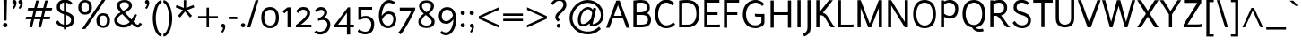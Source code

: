 SplineFontDB: 3.2
FontName: Ambivium-Regular
FullName: Ambivium Regular
FamilyName: Ambivium
Weight: Regular
Copyright: Copyright (c) 2015-19 by Maurizio M. Gavioli.\nAdaptation of Junction font by Caroline Hadilaksono, copyright (c) 2010 by Caroline Hadilaksono. SIL Open Font License (OFL).
FontLog: "2015-04-22: Initial web version from cleaned-up Junction originals (MMG)"
Version: 001.002
ItalicAngle: 0
UnderlinePosition: -100
UnderlineWidth: 50
Ascent: 750
Descent: 250
InvalidEm: 0
sfntRevision: 0x00010000
LayerCount: 2
Layer: 0 0 "Back" 1
Layer: 1 0 "Fore" 0
XUID: [1021 883 739783980 2500863]
StyleMap: 0x0000
FSType: 4
OS2Version: 3
OS2_WeightWidthSlopeOnly: 0
OS2_UseTypoMetrics: 1
CreationTime: 1395274860
ModificationTime: 1595759346
PfmFamily: 17
TTFWeight: 500
TTFWidth: 5
LineGap: 0
VLineGap: 0
Panose: 2 11 6 3 0 0 0 2 0 4
OS2TypoAscent: 750
OS2TypoAOffset: 0
OS2TypoDescent: -250
OS2TypoDOffset: 0
OS2TypoLinegap: 0
OS2WinAscent: 841
OS2WinAOffset: 0
OS2WinDescent: 275
OS2WinDOffset: 0
HheadAscent: 750
HheadAOffset: 0
HheadDescent: -250
HheadDOffset: 0
OS2SubXSize: 650
OS2SubYSize: 600
OS2SubXOff: 0
OS2SubYOff: 75
OS2SupXSize: 650
OS2SupYSize: 600
OS2SupXOff: 0
OS2SupYOff: 350
OS2StrikeYSize: 50
OS2StrikeYPos: 330
OS2CapHeight: 770
OS2XHeight: 550
OS2Vendor: 'pyrs'
OS2CodePages: 20000083.00000000
OS2UnicodeRanges: 00000007.00000000.00000000.00000000
Lookup: 1 0 0 "aaltLatinlookup" { "aaltLatinlookup subtable"  } ['aalt' ('latn' <'dflt' > ) ]
Lookup: 1 0 0 "c2scLatinlookup" { "c2scLatinlookup subtable"  } ['c2sc' ('latn' <'dflt' > ) ]
Lookup: 4 0 1 "ligaLatinlookup" { "ligaLatinlookup subtable"  } ['liga' ('latn' <'dflt' > ) ]
Lookup: 1 0 0 "lnumLatinlookup" { "lnumLatinlookup subtable"  } ['lnum' ('latn' <'dflt' > ) ]
Lookup: 1 0 0 "smcpLatinlookup" { "smcpLatinlookup subtable"  } ['smcp' ('latn' <'dflt' > ) ]
Lookup: 258 0 0 "kernHorizontalKerninginLatinlookup0" { "kernHorizontalKerninginLatinlookup0 per glyph data 0" [150,15,0] "kernHorizontalKerninginLatinlookup0 kerning class 1" [150,0,0] } ['kern' ('latn' <'dflt' > ) ]
MarkAttachClasses: 1
DEI: 91125
KernClass2: 18 15 "kernHorizontalKerninginLatinlookup0 kerning class 1"
 158 A Aacute Abreve Acircumflex Adieresis Agrave Aogonek Aring Atilde a.sc aacute.sc abreve.sc acircumflex.sc adieresis.sc agrave.sc aogonek.sc aring.sc atilde.sc
 59 D Eth O Oacute Obreve Ocircumflex Odieresis Oslash Otilde Q
 1 F
 1 K
 1 L
 1 P
 1 R
 1 S
 1 T
 39 V W Wacute Wcircumflex Wdieresis Wgrave
 1 X
 37 Y Yacute Ycircumflex Ydieresis Ygrave
 154 b o o.sc oacute oacute.sc obreve.sc ocircumflex ocircumflex.sc odieresis odieresis.sc ograve ograve.sc oslash oslash.sc otilde otilde.sc p q.sc thorn zero
 1 e
 4 f ff
 1 r
 100 v v.sc w w.sc wcircumflex.sc y y.sc yacute yacute.sc ycircumflex.sc ydieresis ydieresis.sc ygrave.sc
 158 A Aacute Abreve Acircumflex Adieresis Agrave Aogonek Aring Atilde a.sc aacute.sc abreve.sc acircumflex.sc adieresis.sc agrave.sc aogonek.sc aring.sc atilde.sc
 37 I Iacute Igrave bar i iacute igrave l
 1 T
 64 V W Wacute Wcircumflex Wdieresis Wgrave v.sc w.sc wcircumflex.sc
 90 Y Yacute Ycircumflex Ydieresis Ygrave y.sc yacute.sc ycircumflex.sc ydieresis.sc ygrave.sc
 50 a aacute acircumflex adieresis agrave aring atilde
 331 c c.sc cacute cacute.sc ccaron ccaron.sc ccedilla ccedilla.sc ccircumflex ccircumflex.sc e eacute ebreve ecaron ecircumflex edieresis egrave eogonek eth g.sc gbreve.sc gcircumflex.sc o o.sc oacute oacute.sc obreve.sc ocircumflex ocircumflex.sc odieresis odieresis.sc oe oe.sc ograve ograve.sc oslash oslash.sc otilde otilde.sc q.sc
 3 d q
 14 m n ntilde p r
 1 s
 1 t
 37 u uacute ucircumflex udieresis ugrave
 22 v w y yacute ydieresis
 1 x
 0 {} 0 {} 0 {} 0 {} 0 {} 0 {} 0 {} 0 {} 0 {} 0 {} 0 {} 0 {} 0 {} 0 {} 0 {} 0 {} 0 {} 0 {} -50 {} -60 {} -68 {} 0 {} 0 {} 0 {} -3 {} 0 {} 0 {} 0 {} -19 {} 0 {} 0 {} 0 {} 0 {} 0 {} 0 {} 0 {} 0 {} 0 {} 0 {} 0 {} 0 {} 0 {} 0 {} 0 {} -10 {} 0 {} 0 {} 0 {} 0 {} 0 {} 0 {} -9 {} -7 {} 0 {} 0 {} 0 {} 0 {} 0 {} 0 {} 0 {} 0 {} 0 {} 0 {} 0 {} 0 {} 0 {} 0 {} -5 {} 0 {} 0 {} 0 {} 0 {} 0 {} -8 {} 0 {} 0 {} 0 {} 0 {} 0 {} 0 {} -90 {} 0 {} 0 {} 0 {} 0 {} 0 {} 0 {} 0 {} 0 {} 0 {} 0 {} 0 {} 0 {} 0 {} 0 {} 0 {} -8 {} -8 {} 0 {} 0 {} 0 {} 0 {} 0 {} 0 {} 0 {} 0 {} 0 {} 0 {} 0 {} 0 {} 0 {} -5 {} -5 {} 0 {} 0 {} 0 {} 0 {} 0 {} 0 {} 0 {} 0 {} 0 {} 0 {} 0 {} 0 {} 0 {} 0 {} -5 {} 0 {} 0 {} 0 {} 0 {} 0 {} 0 {} 0 {} 0 {} 0 {} 0 {} 0 {} 0 {} 0 {} -35 {} -30 {} 0 {} 0 {} 0 {} 0 {} 0 {} 0 {} 0 {} 0 {} -60 {} 0 {} 0 {} 0 {} 0 {} -48 {} -48 {} -40 {} -15 {} 0 {} 0 {} -20 {} 0 {} 0 {} 0 {} 0 {} 0 {} 0 {} 0 {} 0 {} -35 {} -40 {} 0 {} 0 {} 0 {} 0 {} 0 {} 0 {} 0 {} 0 {} 0 {} 0 {} 0 {} 0 {} 0 {} -60 {} -60 {} -50 {} 0 {} 0 {} 0 {} 0 {} 0 {} 0 {} 0 {} 0 {} 0 {} 0 {} 0 {} 0 {} 0 {} 0 {} 0 {} 0 {} -8 {} -12 {} 0 {} 0 {} 0 {} 0 {} 0 {} 0 {} 0 {} 0 {} 0 {} -4 {} 0 {} 0 {} 0 {} 0 {} 0 {} 0 {} 0 {} 0 {} 0 {} 0 {} 0 {} 0 {} 0 {} 0 {} -4 {} -40 {} 0 {} 0 {} 0 {} 0 {} 0 {} 0 {} 0 {} 0 {} 0 {} 0 {} 0 {} 0 {} 0 {} 0 {} -5 {} 0 {} 0 {} 0 {} 0 {} 0 {} 0 {} 0 {} 0 {} 0 {} -5 {} 0 {} 0 {} 0 {} -8 {} -8 {} 0 {} 0 {} 0 {} 0 {} 0 {} 0 {} 0 {}
LangName: 65535 "" "" "Regular" "" "" "" "" "" "" "" "" "" "" "" "" "" "Ambivium" "Regular"
LangName: 1033 "" "Ambivium Regular" "" "MMG Ambivium Regular: 2015" "Ambivium-Regular" "Version 1.056" "" "" "" "" "" "" "" "SIL Open Font License (OFL)" "http://scripts.sil.org/cms/scripts/page.php?site_id+AD0A-nrsi&item_id+AD0A-OFL_web" "" "Ambivium" "Regular"
Encoding: UnicodeBmp
UnicodeInterp: none
NameList: AGL For New Fonts
DisplaySize: -72
AntiAlias: 1
FitToEm: 1
WinInfo: 8184 8 10
BeginPrivate: 3
BlueValues 13 [0 0 527 528]
OtherBlues 11 [-280 -275]
StdHW 4 [20]
EndPrivate
Grid
-82 589 m 25
 706 589 l 1049
EndSplineSet
TeXData: 1 0 0 272629 136314 90876 576717 1048576 90876 783286 444596 497025 792723 393216 433062 380633 303038 157286 324010 404750 52429 2506097 1059062 262144
BeginChars: 65548 395

StartChar: .notdef
Encoding: 65536 -1 0
Width: 260
Flags: W
LayerCount: 2
Fore
Validated: 1
EndChar

StartChar: h
Encoding: 104 104 1
Width: 604
Flags: W
HStem: 0 21G<84 168 451 535> 478 84<316.078 440.027>
VStem: 84 84<0 368.998 444 820> 451 84<0 470.174>
LayerCount: 2
Fore
SplineSet
168 0 m 1
 84 0 l 1
 84 820 l 1
 168 820 l 1
 168 444 l 1
 229 503 318 562 408 562 c 3
 499 562 535 497 535 391 c 2
 535 0 l 1
 451 0 l 1
 451 391 l 2
 451 445 439 478 408 478 c 3
 304 478 214 395 168 347 c 1
 168 0 l 1
EndSplineSet
Validated: 1
Substitution2: "smcpLatinlookup subtable" h.sc
EndChar

StartChar: i
Encoding: 105 105 2
Width: 271
Flags: W
HStem: 667 103<93.2363 177.823> 669 101
VStem: 84 103<676.236 760.823> 94 83<0 550 0 550>
LayerCount: 2
Fore
Refer: 171 729 N 1 0 0 1 40 0 2
Refer: 124 305 N 1 0 0 1 10 0 2
Validated: 1
Substitution2: "smcpLatinlookup subtable" i.sc
EndChar

StartChar: j
Encoding: 106 106 3
Width: 220
Flags: W
HStem: -275 21G<-11 -11> 550 119 667 103<42.2363 126.823> 669 101
VStem: 33 103<676.236 760.823> 43 83<-43 550>
LayerCount: 2
Fore
Refer: 171 729 N 1 0 0 1 -11 0 2
Refer: 261 567 N 1 0 0 1 0 0 2
Validated: 1
Substitution2: "smcpLatinlookup subtable" j.sc
EndChar

StartChar: k
Encoding: 107 107 4
Width: 553
Flags: MW
VStem: 84 84<0 269.999 356 820>
LayerCount: 2
Fore
SplineSet
569 0 m 2
 456 0 l 1
 429 9 300 166 240 233 c 0
 219 256 201 270 186 270 c 3
 177 270 171 269 168 268 c 1
 168 0 l 1
 84 0 l 1
 84 820 l 1
 168 820 l 1
 168 356 l 1
 178 363 351 479 387 550 c 1
 472 550 l 1
 457 493 329 390 244 326 c 1
 262 319 282 307 300 287 c 0
 366 210 552 0 569 0 c 2
EndSplineSet
Validated: 1
Substitution2: "smcpLatinlookup subtable" k.sc
EndChar

StartChar: l
Encoding: 108 108 5
Width: 278
Flags: W
HStem: -12 71<180 241>
VStem: 84 83<73.048 820>
LayerCount: 2
Fore
SplineSet
84 820 m 1
 167 820 l 1
 167 146 l 2
 167 123 167 93 180 80 c 0
 195 65 216 59 244 59 c 1
 241 -12 l 1
 210 -12 150 -9 119 22 c 0
 84 57 84 109 84 146 c 2
 84 820 l 1
EndSplineSet
Validated: 1
Substitution2: "smcpLatinlookup subtable" l.sc
EndChar

StartChar: m
Encoding: 109 109 6
Width: 907
Flags: MW
HStem: 478 84<293.17 407.153 626.43 743.027>
VStem: 84 84<0 373.482 451 550> 419 84<0 373.482> 754 84<0 470.174>
CounterMasks: 1 70
LayerCount: 2
Fore
SplineSet
168 0 m 1
 84 0 l 1
 84 550 l 1
 168 550 l 1
 168 451 l 1
 220 508 289 562 376 562 c 3
 452 562 490 526 500 448 c 1
 552 506 623 562 711 562 c 3
 802 562 838 497 838 391 c 2
 838 0 l 1
 754 0 l 1
 754 391 l 2
 754 445 742 478 711 478 c 3
 611 478 543 397 503 349 c 1
 503 0 l 1
 419 0 l 1
 419 391 l 2
 419 445 407 478 376 478 c 3
 281 478 208 397 168 349 c 1
 168 0 l 1
EndSplineSet
Validated: 1
Substitution2: "smcpLatinlookup subtable" m.sc
EndChar

StartChar: n
Encoding: 110 110 7
Width: 604
Flags: MW
HStem: 478 84<315.571 440.027>
VStem: 84 84<0 368.133 444 550> 451 84<0 470.174>
LayerCount: 2
Fore
SplineSet
168 0 m 1
 84 0 l 1
 84 550 l 1
 168 550 l 1
 168 444 l 1
 229 503 318 562 408 562 c 3
 499 562 535 497 535 391 c 2
 535 0 l 1
 451 0 l 1
 451 391 l 2
 451 445 439 478 408 478 c 3
 308 478 221 401 168 347 c 1
 168 0 l 1
EndSplineSet
Validated: 1
Substitution2: "smcpLatinlookup subtable" n.sc
EndChar

StartChar: o
Encoding: 111 111 8
Width: 586
Flags: W
HStem: -12 68<220.552 365.448> 493 69<220.552 365.448>
VStem: 54 84<153.542 395.383> 448 84<153.879 394.075>
LayerCount: 2
Fore
SplineSet
54 275 m 3
 54 485 173 562 293 562 c 3
 413 562 532 484 532 275 c 3
 532 63 413 -12 293 -12 c 7
 173 -12 54 58 54 275 c 3
448 275 m 3
 448 430 369 493 293 493 c 3
 217 493 138 435 138 275 c 3
 138 117 217 56 293 56 c 3
 369 56 448 114 448 275 c 3
EndSplineSet
Validated: 1
Substitution2: "smcpLatinlookup subtable" o.sc
EndChar

StartChar: p
Encoding: 112 112 9
Width: 622
Flags: W
HStem: -12 82<256.27 406.528> 480 82<280.249 423.098>
VStem: 84 82<-260 64 136.11 380.564 458 550> 484 84<163.493 399.48>
LayerCount: 2
Fore
SplineSet
166 -260 m 1
 84 -260 l 1
 84 550 l 1
 166 550 l 1
 166 458 l 1
 211 516 280 562 370 562 c 3
 492 562 568 429 568 284 c 3
 568 97 480 -12 337 -12 c 3
 287 -12 222 19 166 64 c 1
 166 -260 l 1
370 480 m 3
 266 480 198 400 166 350 c 1
 166 156 l 1
 215 107 285 70 337 70 c 3
 426 70 484 149 484 284 c 3
 484 385 440 480 370 480 c 3
EndSplineSet
Validated: 1
Substitution2: "smcpLatinlookup subtable" p.sc
EndChar

StartChar: q
Encoding: 113 113 10
Width: 624
Flags: W
HStem: -12 79<201.426 335.838> 484 78<215.472 359.783>
VStem: 54 84<149.978 390.551> 456 84<-260 105 177.865 411.648 496 550>
LayerCount: 2
Fore
SplineSet
252 -12 m 3
 130 -12 54 121 54 266 c 3
 54 453 142 562 285 562 c 3
 334 562 400 541 456 496 c 1
 456 550 l 1
 540 550 l 1
 540 -260 l 1
 456 -260 l 1
 456 105 l 1
 410 48 341 -12 252 -12 c 3
252 67 m 3
 356 67 424 159 456 210 c 1
 456 394 l 1
 406 442 337 484 285 484 c 3
 196 484 138 401 138 266 c 3
 138 165 182 67 252 67 c 3
EndSplineSet
Validated: 1
Substitution2: "smcpLatinlookup subtable" q.sc
EndChar

StartChar: r
Encoding: 114 114 11
Width: 436
Flags: MW
HStem: 482 80<252.529 371.439>
VStem: 84 84<0 385.355 475 550>
LayerCount: 2
Fore
SplineSet
84 550 m 1
 168 550 l 1
 168 475 l 1
 203 535 251 562 307 562 c 3
 393 562 440 507 440 507 c 1
 382 451 l 1
 382 451 358 482 311 482 c 3
 247 482 197 405 168 344 c 1
 168 0 l 1
 84 0 l 1
 84 550 l 1
EndSplineSet
Validated: 1
Kerns2: 12 -4 "kernHorizontalKerninginLatinlookup0 per glyph data 0"
Substitution2: "smcpLatinlookup subtable" r.sc
EndChar

StartChar: s
Encoding: 115 115 12
Width: 502
Flags: W
HStem: -12 70<174.629 334.337> 492 70<183.99 335.86>
VStem: 73 83<364.286 464.875> 370 83<93.4191 200.046>
LayerCount: 2
Fore
SplineSet
156 405 m 3
 156 358 212 340 270 323 c 0
 359 297 453 269 453 151 c 3
 453 40 356 -12 259 -12 c 3
 178 -12 91 25 44 100 c 1
 102 147 l 1
 132 92 197 59 261 58 c 0
 316 58 370 88 370 151 c 3
 370 208 305 229 246 247 c 0
 162 272 73 302 73 405 c 3
 73 539 195 562 248 562 c 3
 320 562 382 537 421 498 c 1
 367 446 l 1
 341 474 297 492 248 492 c 3
 219 492 156 479 156 405 c 3
EndSplineSet
Validated: 1
Substitution2: "smcpLatinlookup subtable" s.sc
EndChar

StartChar: t
Encoding: 116 116 13
Width: 398
Flags: W
HStem: -12 73<211.786 311.822> 482 70<44 114 198 330>
VStem: 114 84<74.0234 482 552 750>
LayerCount: 2
Fore
SplineSet
44 482 m 1
 44 552 l 1
 114 552 l 1
 114 750 l 1
 198 750 l 1
 198 552 l 1
 330 552 l 1
 330 482 l 1
 198 482 l 1
 198 160 l 2
 198 123 198 61 250 61 c 3
 283 61 308 76 333 100 c 1
 384 51 l 1
 340 5 291 -12 228 -12 c 3
 144 -12 114 56 114 160 c 2
 114 482 l 1
 44 482 l 1
EndSplineSet
Validated: 1
Substitution2: "smcpLatinlookup subtable" t.sc
EndChar

StartChar: u
Encoding: 117 117 14
Width: 604
Flags: MW
HStem: -12 81<164.313 287.868>
VStem: 69 84<79.8259 550> 436 84<0 97 180.494 550>
LayerCount: 2
Fore
SplineSet
196 69 m 3
 295 69 383 147 436 202 c 1
 436 550 l 1
 520 550 l 1
 520 0 l 1
 436 0 l 1
 436 97 l 1
 374 38 285 -12 196 -12 c 3
 105 -12 69 53 69 159 c 2
 69 550 l 1
 153 550 l 1
 153 159 l 2
 153 105 165 69 196 69 c 3
EndSplineSet
Validated: 1
Substitution2: "smcpLatinlookup subtable" u.sc
EndChar

StartChar: v
Encoding: 118 118 15
Width: 522
Flags: MW
DStem2: 255 125 225 0 0.356702 -0.934218<-213.604 18.8203>
LayerCount: 2
Fore
SplineSet
15 550 m 1
 112 550 l 1
 255 125 l 1
 258 106 l 2
 259 101 260 122 261 125 c 0
 306 296 390 524 419 550 c 1
 510 550 l 1
 432 466 298 0 298 0 c 1
 225 0 l 1
 15 550 l 1
EndSplineSet
Validated: 1
Substitution2: "smcpLatinlookup subtable" v.sc
EndChar

StartChar: w
Encoding: 119 119 16
Width: 777
Flags: MW
DStem2: 116 550 25 550 0.277719 -0.960662<0 424.143> 420 550 384 424 0.278608 -0.960405<110.981 447.646>
LayerCount: 2
Fore
SplineSet
263 0 m 1
 184 0 l 1
 25 550 l 1
 116 550 l 1
 225 140 l 1
 228 119 l 1
 231 140 l 1
 348 550 l 1
 420 550 l 1
 537 140 l 1
 541 119 l 1
 544 140 l 1
 584 291 651 540 670 550 c 1
 752 550 l 1
 725 523 578 0 578 0 c 1
 507 0 l 1
 384 424 l 1
 263 0 l 1
EndSplineSet
Validated: 1
Substitution2: "smcpLatinlookup subtable" w.sc
EndChar

StartChar: x
Encoding: 120 120 17
Width: 582
Flags: MW
DStem2: 160 550 54 550 0.571458 -0.820631<0 241.024 354.52 609.641>
LayerCount: 2
Fore
SplineSet
54 550 m 5
 160 550 l 1
 296 351 l 1
 343 421 431 546 444 550 c 1
 548 550 l 1
 527 540 391 350 343 282 c 1
 543 0 l 1
 437 0 l 1
 295 212 l 1
 252 147 152 4 138 0 c 1
 34 0 l 1
 56 10 213 230 248 281 c 1
 54 550 l 5
EndSplineSet
Validated: 1
Substitution2: "smcpLatinlookup subtable" x.sc
EndChar

StartChar: y
Encoding: 121 121 18
Width: 513
Flags: W
HStem: -275 73<13.9863 74.3164>
DStem2: 105 550 16 550 0.358479 -0.933538<0 413.759>
LayerCount: 2
Fore
SplineSet
16 550 m 1
 105 550 l 1
 254 164 l 1
 323 333 407 534 426 550 c 1
 521 550 l 1
 493 523 478 496 260 -39 c 0
 235 -101 209 -165 158 -214 c 0
 104 -266 51 -273 16 -275 c 1
 -5 -202 l 1
 56 -198 80 -180 101 -159 c 0
 125 -136 143 -109 181 -17 c 2
 208 50 l 1
 16 550 l 1
EndSplineSet
Validated: 1
Substitution2: "smcpLatinlookup subtable" y.sc
EndChar

StartChar: z
Encoding: 122 122 19
Width: 516
Flags: W
HStem: 0 71<150 405> 480 70<49 359>
DStem2: 49 71 150 71 0.604045 0.79695<61.0086 513.207>
LayerCount: 2
Fore
SplineSet
477 88 m 1
 477 17 l 1
 464 2 405 0 405 0 c 1
 49 0 l 1
 49 71 l 1
 359 480 l 1
 49 480 l 1
 49 550 l 1
 460 550 l 1
 460 480 l 1
 150 71 l 1
 406 71 l 1
 406 71 461 71 477 88 c 1
EndSplineSet
Validated: 1
Substitution2: "smcpLatinlookup subtable" z.sc
EndChar

StartChar: d
Encoding: 100 100 20
Width: 639
Flags: W
HStem: -8 81<200.836 342.893> 480 82<217.394 363.195>
VStem: 54 86<151.447 386.507> 458 84<174.788 408.414 486 820>
LayerCount: 2
Fore
SplineSet
254 -8 m 3
 132 -8 54 121 54 266 c 3
 54 453 144 562 287 562 c 3
 341 562 401 535 458 486 c 1
 458 820 l 1
 542 820 l 1
 542 132 l 1
 542 132 542 59 600 40 c 1
 547 -14 l 1
 478 11 467 62 463 93 c 1
 410 33 340 -8 254 -8 c 3
254 73 m 3
 360 73 426 155 458 206 c 1
 458 389 l 1
 403 443 339 480 287 480 c 3
 198 480 140 401 140 266 c 3
 140 165 184 73 254 73 c 3
EndSplineSet
Validated: 1
Substitution2: "smcpLatinlookup subtable" d.sc
EndChar

StartChar: period
Encoding: 46 46 21
Width: 205
Flags: W
HStem: -7 117<57.0994 148.475>
VStem: 44 117<6.09937 97.4749>
LayerCount: 2
Fore
SplineSet
44 53 m 3
 44 86 69 110 104 110 c 3
 137 110 161 86 161 53 c 3
 161 18 137 -7 104 -7 c 3
 69 -7 44 18 44 53 c 3
EndSplineSet
Validated: 1
EndChar

StartChar: comma
Encoding: 44 44 22
Width: 200
Flags: W
HStem: -7 111<50.9134 98.9582>
VStem: 39 117<6.33597 89.0702>
LayerCount: 2
Fore
SplineSet
39 49 m 3
 39 81 63 104 95 104 c 3
 138 104 156 68 156 22 c 3
 156 -33 129 -96 87 -148 c 1
 41 -123 l 1
 70 -87 92 -51 99 -7 c 1
 63 -7 39 17 39 49 c 3
EndSplineSet
Validated: 1
EndChar

StartChar: colon
Encoding: 58 58 23
Width: 255
Flags: W
HStem: -7 117<82.0994 173.475> 353 117<82.0994 173.475>
VStem: 69 117<6.09937 97.4749 366.099 457.475>
LayerCount: 2
Fore
SplineSet
69 53 m 3
 69 86 94 110 129 110 c 3
 162 110 186 86 186 53 c 3
 186 18 162 -7 129 -7 c 3
 94 -7 69 18 69 53 c 3
69 413 m 3
 69 446 94 470 129 470 c 3
 162 470 186 446 186 413 c 3
 186 378 162 353 129 353 c 3
 94 353 69 378 69 413 c 3
EndSplineSet
Validated: 1
EndChar

StartChar: semicolon
Encoding: 59 59 24
Width: 260
Flags: W
HStem: -7 111<85.9134 133.958> 353 117<82.0994 173.475>
VStem: 74 117<6.33597 89.0702 369.875 453.875>
LayerCount: 2
Fore
SplineSet
74 49 m 3
 74 81 98 104 130 104 c 3
 173 104 191 68 191 22 c 3
 191 -33 164 -96 122 -148 c 1
 76 -123 l 1
 105 -87 127 -51 134 -7 c 1
 98 -7 74 17 74 49 c 3
69 413 m 3
 69 446 94 470 129 470 c 3
 162 470 186 446 186 413 c 3
 186 378 162 353 129 353 c 3
 94 353 69 378 69 413 c 3
EndSplineSet
Validated: 1
EndChar

StartChar: question
Encoding: 63 63 25
Width: 502
Flags: W
HStem: -7 111<205.613 293.771> 750 70<186.311 343.867>
VStem: 157 77<243.66 336.796> 194 111<4.6131 92.7707> 383 84<568.896 711.544>
LayerCount: 2
Fore
SplineSet
383 640 m 3xe8
 383 680 372 750 259 750 c 3
 156 750 93 630 93 630 c 1
 40 680 l 1
 40 680 119 820 259 820 c 3
 438 820 467 706 467 640 c 3
 467 532 385 461 314 397 c 0
 270 357 234 321 234 293 c 3
 234 261 253 243 287 213 c 1
 229 165 l 1
 187 203 157 232 157 294 c 3
 157 358 202 404 261 457 c 0
 318 509 383 570 383 640 c 3xe8
194 49 m 3xd8
 194 81 218 104 250 104 c 3
 282 104 305 81 305 49 c 3
 305 17 282 -7 250 -7 c 3
 218 -7 194 17 194 49 c 3xd8
EndSplineSet
Validated: 1
EndChar

StartChar: endash
Encoding: 8211 8211 26
Width: 659
Flags: W
HStem: 243 65<54 605>
LayerCount: 2
Fore
SplineSet
605 308 m 1
 605 243 l 1
 54 243 l 1
 54 308 l 1
 605 308 l 1
EndSplineSet
Validated: 1
EndChar

StartChar: hyphen
Encoding: 45 45 27
Width: 344
Flags: MW
HStem: 240 70<54 290>
LayerCount: 2
Fore
SplineSet
290 310 m 1
 290 240 l 1
 54 240 l 1
 54 310 l 1
 290 310 l 1
EndSplineSet
Validated: 1
EndChar

StartChar: Z
Encoding: 90 90 28
Width: 611
Flags: W
HStem: 0 82<156 444> 688 82<59 434>
DStem2: 49 82 156 82 0.534986 0.844861<57.2435 717.955>
LayerCount: 2
Fore
SplineSet
562 98 m 1
 562 15 l 1
 534 0 444 0 444 0 c 1
 49 0 l 1
 49 82 l 1
 434 688 l 1
 59 688 l 1
 59 770 l 1
 541 770 l 1
 541 690 l 1
 156 82 l 1
 446 82 l 1
 446 82 518 82 562 98 c 1
EndSplineSet
Validated: 1
Substitution2: "c2scLatinlookup subtable" z.sc
EndChar

StartChar: D
Encoding: 68 68 29
Width: 712
Flags: W
HStem: 0 76<172 428.734> 700 75<172.62 418.303>
VStem: 84 88<76 692.881> 565 88<242.129 539.781>
LayerCount: 2
Fore
SplineSet
84 0 m 1
 84 757 l 1
 181 770 229 775 291 775 c 3
 476 775 653 717 653 380 c 3
 653 138 524 0 339 0 c 2
 84 0 l 1
565 380 m 3
 565 569 507 700 293 700 c 3
 228 700 187 692 172 689 c 1
 172 76 l 1
 172 76 339 76 339 76 c 2
 468 76 565 190 565 380 c 3
EndSplineSet
Validated: 1
Substitution2: "c2scLatinlookup subtable" d.sc
EndChar

StartChar: A
Encoding: 65 65 30
Width: 708
Flags: MW
HStem: 262 76<241 466>
DStem2: 24 0 117 0 0.346044 0.938218<32.1821 311.216 392.209 743.826> 400 770 360 624 0.346044 -0.938218<123.138 428.149 509.143 788.522>
LayerCount: 2
Fore
SplineSet
308 770 m 1
 400 770 l 1
 684 0 l 1
 591 0 l 1
 494 262 l 1
 213 262 l 1
 117 0 l 1
 24 0 l 1
 308 770 l 1
354 672 m 1
 353 653 350 635 347 624 c 2
 241 338 l 1
 466 338 l 1
 360 624 l 1
 360 624 354 647 354 672 c 1
EndSplineSet
Validated: 1
Substitution2: "c2scLatinlookup subtable" a.sc
EndChar

StartChar: B
Encoding: 66 66 31
Width: 635
Flags: W
HStem: 0 76<172 426.069> 351 76<172 389.928> 700 75<173.008 405.373>
VStem: 84 88<76 351 427 692.78> 457 85<482.647 649.875> 490 86<133.874 293.937>
LayerCount: 2
Fore
SplineSet
298 775 m 0xf4
 434 775 542 724 542 558 c 3xf8
 542 477 509 429 464 400 c 1
 558 359 576 273 576 227 c 3
 576 167 576 0 312 0 c 2
 84 0 l 1
 84 757 l 1
 134 765 207 775 298 775 c 0xf4
172 351 m 1
 172 76 l 1
 312 76 l 2
 487 76 490 173 490 227 c 3xf4
 490 260 472 351 325 351 c 2
 325 351 172 351 172 351 c 1
457 560 m 3xf8
 457 680 390 700 297 700 c 3
 252 700 209 695 172 690 c 1
 172 427 l 1
 247 427 l 2
 359 427 457 441 457 560 c 3xf8
EndSplineSet
Validated: 1
Substitution2: "c2scLatinlookup subtable" b.sc
EndChar

StartChar: G
Encoding: 71 71 32
Width: 748
Flags: W
HStem: -15 80<307.574 505.86> 300 78<399.32 579> 709 76<327.636 508.603>
VStem: 59 91<235.141 509.898> 579 84<117.968 300>
LayerCount: 2
Fore
SplineSet
663 378 m 1
 663 147 l 2
 663 56 539 -15 422 -15 c 3
 127 -15 59 209 59 368 c 3
 59 680 266 785 417 785 c 3
 573 785 657 667 657 667 c 1
 598 609 l 1
 598 609 534 709 421 709 c 3
 313 709 150 615 150 368 c 3
 150 246 199 65 418 65 c 3
 477 65 579 109 579 156 c 2
 579 300 l 1
 489 300 l 2
 465 300 426 300 398 313 c 1
 398 388 l 1
 423 378 469 378 492 378 c 2
 663 378 l 1
EndSplineSet
Validated: 1
Substitution2: "c2scLatinlookup subtable" g.sc
EndChar

StartChar: underscore
Encoding: 95 95 33
Width: 659
Flags: W
HStem: -64 64<54 605>
LayerCount: 2
Fore
SplineSet
605 0 m 1
 605 -64 l 1
 54 -64 l 1
 54 0 l 1
 605 0 l 1
EndSplineSet
Validated: 1
EndChar

StartChar: C
Encoding: 67 67 34
Width: 642
Flags: W
HStem: -15 79<291.606 478.427> 701 84<289.501 467.844>
VStem: 59 90<238.841 517.175>
LayerCount: 2
Fore
SplineSet
593 680 m 1
 535 624 l 1
 535 624 487 701 370 701 c 3
 260 701 149 589 149 363 c 3
 149 195 250 64 370 64 c 3
 500 64 555 137 567 153 c 1
 622 98 l 1
 597 66 533 -15 365 -15 c 3
 188 -15 59 147 59 363 c 3
 59 640 211 785 371 785 c 3
 533 785 593 680 593 680 c 1
EndSplineSet
Validated: 1
Substitution2: "c2scLatinlookup subtable" c.sc
EndChar

StartChar: asciicircum
Encoding: 94 94 35
Width: 652
Flags: MW
DStem2: 39 0 111 0 0.415173 0.909742<29.8925 547.643> 362 550 326 471 0.415173 -0.909742<56.9234 574.674>
LayerCount: 2
Fore
SplineSet
290 550 m 1
 362 550 l 1
 613 0 l 1
 541 0 l 1
 326 471 l 1
 111 0 l 1
 39 0 l 1
 290 550 l 1
EndSplineSet
Validated: 1
EndChar

StartChar: E
Encoding: 69 69 36
Width: 560
Flags: W
HStem: 0 76<172 520.971> 361 76<172 457> 695 75<172 506.971>
VStem: 84 88<76 361 437 695>
LayerCount: 2
Fore
SplineSet
521 0 m 1
 84 0 l 1
 84 770 l 1
 402 770 l 2
 467 770 507 775 507 775 c 1
 507 695 l 1
 172 695 l 1
 172 437 l 1
 457 437 l 1
 457 361 l 1
 172 361 l 1
 172 76 l 1
 416 76 l 2
 481 76 521 81 521 81 c 1
 521 0 l 1
EndSplineSet
Validated: 1
Substitution2: "c2scLatinlookup subtable" e.sc
EndChar

StartChar: F
Encoding: 70 70 37
Width: 538
Flags: MW
HStem: 361 76<172 457> 696 74<172 506.971>
VStem: 84 88<0 361 437 696>
LayerCount: 2
Fore
SplineSet
172 0 m 1
 84 0 l 1
 84 770 l 1
 402 770 l 2
 467 770 507 775 507 775 c 1
 507 696 l 1
 172 696 l 1
 172 437 l 1
 457 437 l 1
 457 361 l 1
 172 361 l 1
 172 0 l 1
EndSplineSet
Validated: 1
Substitution2: "c2scLatinlookup subtable" f.sc
EndChar

StartChar: H
Encoding: 72 72 38
Width: 740
Flags: MW
HStem: 360 76<172 568>
VStem: 84 88<0 360 436 770> 568 88<0 360 436 770>
LayerCount: 2
Fore
SplineSet
172 0 m 1
 84 0 l 1
 84 770 l 1
 172 770 l 1
 172 436 l 1
 568 436 l 1
 568 770 l 1
 656 770 l 1
 656 0 l 1
 568 0 l 1
 568 360 l 1
 172 360 l 1
 172 0 l 1
EndSplineSet
Validated: 1
Substitution2: "c2scLatinlookup subtable" h.sc
EndChar

StartChar: I
Encoding: 73 73 39
Width: 256
Flags: MW
VStem: 84 88<0 770>
LayerCount: 2
Fore
SplineSet
172 0 m 1
 84 0 l 1
 84 770 l 1
 172 770 l 1
 172 0 l 1
EndSplineSet
Validated: 1
Substitution2: "c2scLatinlookup subtable" i.sc
EndChar

StartChar: J
Encoding: 74 74 40
Width: 284
Flags: W
VStem: 113 88<-103.029 770>
LayerCount: 2
Fore
SplineSet
113 770 m 1
 201 770 l 1
 201 -17 l 2
 201 -178 89 -237 21 -259 c 1
 -11 -180 l 1
 50 -163 113 -116 113 -17 c 2
 113 770 l 1
EndSplineSet
Validated: 1
Substitution2: "c2scLatinlookup subtable" j.sc
EndChar

StartChar: O
Encoding: 79 79 41
Width: 755
Flags: W
HStem: -15 76<287.357 470.797> 710 75<288.673 470.601>
VStem: 59 88<230.375 538.61> 608 88<230.464 537.72>
LayerCount: 2
Fore
SplineSet
380 785 m 3
 527 785 695 695 696 386 c 3
 696 71 535 -15 377 -15 c 3
 230 -15 59 70 59 384 c 3
 59 697 230 785 380 785 c 3
380 710 m 3
 276 710 147 631 147 386 c 3
 147 137 276 61 377 61 c 3
 487 61 607 136 608 384 c 3
 608 628 487 710 380 710 c 3
EndSplineSet
Validated: 1
Substitution2: "c2scLatinlookup subtable" o.sc
EndChar

StartChar: K
Encoding: 75 75 42
Width: 612
Flags: MW
VStem: 84 88<0 341.342 429 770>
DStem2: 172 429 265 410 0.616662 0.787228<42.3922 432.477>
LayerCount: 2
Fore
SplineSet
84 770 m 1
 172 770 l 1
 172 429 l 1
 438 770 l 1
 547 770 l 1
 265 410 l 1
 291 407 335 386 365 354 c 0
 409 307 539 68 598 0 c 1
 597 0 l 1
 494 0 l 1
 460 36 339 255 308 294 c 0
 281 327 248 342 210 342 c 0
 198 342 185 341 172 338 c 1
 172 0 l 1
 84 0 l 1
 84 770 l 1
EndSplineSet
Validated: 1
Substitution2: "c2scLatinlookup subtable" k.sc
EndChar

StartChar: L
Encoding: 76 76 43
Width: 555
Flags: W
HStem: 0 76<172 520.971>
VStem: 84 88<76 770>
LayerCount: 2
Fore
SplineSet
84 0 m 1
 84 770 l 1
 172 770 l 1
 172 76 l 1
 416 76 l 2
 481 76 521 81 521 81 c 1
 521 0 l 1
 84 0 l 1
EndSplineSet
Validated: 1
Substitution2: "c2scLatinlookup subtable" l.sc
EndChar

StartChar: M
Encoding: 77 77 44
Width: 849
Flags: MW
VStem: 84 88<0 556> 677 88<0 557>
DStem2: 172 770 175 540 0.355465 -0.934689<199.668 713.015>
LayerCount: 2
Fore
SplineSet
172 0 m 1
 84 0 l 1
 84 770 l 1
 172 770 l 1
 423 110 l 1
 424 103 l 1
 425 110 l 1
 677 770 l 1
 765 770 l 1
 765 0 l 1
 677 0 l 1
 677 540 l 1
 678 557 l 1
 674 540 l 1
 467 0 l 1
 382 0 l 1
 175 540 l 1
 171 556 l 1
 172 540 l 1
 172 0 l 1
EndSplineSet
Validated: 1
Substitution2: "c2scLatinlookup subtable" m.sc
EndChar

StartChar: N
Encoding: 78 78 45
Width: 722
Flags: MW
VStem: 84 88<0 622 769 770> 550 88<0 1 150 770>
DStem2: 172 769 178 608 0.522529 -0.852621<124.813 725.811>
LayerCount: 2
Fore
SplineSet
172 0 m 1
 84 0 l 1
 84 770 l 1
 172 770 l 1
 172 769 l 1
 544 164 l 1
 551 150 l 1
 550 164 l 1
 550 770 l 1
 638 770 l 1
 638 0 l 1
 550 0 l 1
 550 1 l 1
 178 608 l 1
 171 622 l 1
 172 608 l 1
 172 0 l 1
EndSplineSet
Validated: 1
Substitution2: "c2scLatinlookup subtable" n.sc
EndChar

StartChar: T
Encoding: 84 84 46
Width: 556
Flags: MW
HStem: 694 76<7 232 320 549>
VStem: 232 88<0 694>
LayerCount: 2
Fore
SplineSet
7 694 m 1
 7 770 l 1
 549 770 l 1
 549 694 l 1
 320 694 l 1
 320 0 l 1
 232 0 l 1
 232 694 l 1
 7 694 l 1
EndSplineSet
Validated: 1
Substitution2: "c2scLatinlookup subtable" t.sc
EndChar

StartChar: Q
Encoding: 81 81 47
Width: 755
Flags: W
HStem: -134 73<457.127 632.474> 710 75<288.673 470.601>
VStem: 59 88<233.05 538.61> 608 88<232.24 537.72>
LayerCount: 2
Fore
SplineSet
380 785 m 3
 527 785 695 695 696 386 c 3
 696 103 566 5 426 -12 c 1
 444 -33 472 -61 534 -61 c 3
 562 -61 595 -56 628 -45 c 1
 650 -117 l 1
 623 -129 564 -134 534 -134 c 3
 404 -134 343 -54 326 -11 c 1
 193 7 59 106 59 384 c 3
 59 697 230 785 380 785 c 3
380 710 m 3
 276 710 147 631 147 386 c 3
 147 137 276 61 377 61 c 3
 487 61 607 136 608 384 c 3
 608 628 487 710 380 710 c 3
EndSplineSet
Validated: 1
Substitution2: "c2scLatinlookup subtable" q.sc
EndChar

StartChar: P
Encoding: 80 80 48
Width: 617
Flags: W
HStem: 0 21G<84 172> 240 80<237.595 406.992> 708 77<221.12 396.752>
VStem: 84 88<0 292 368.731 671.025 740 770> 483 85<411.412 622.443>
LayerCount: 2
Fore
SplineSet
172 0 m 1
 84 0 l 1
 84 770 l 1
 172 770 l 1
 172 740 l 1
 218 767 277 785 336 785 c 3
 473 785 568 681 568 532 c 3
 568 340 479 240 329 240 c 3
 261 240 213 264 172 292 c 1
 172 0 l 1
483 532 m 3
 483 635 417 708 307 708 c 3
 260 708 215 689 172 657 c 1
 172 385 l 1
 218 344 273 320 333 320 c 3
 422 320 483 389 483 532 c 3
EndSplineSet
Validated: 1
Substitution2: "c2scLatinlookup subtable" p.sc
EndChar

StartChar: R
Encoding: 82 82 49
Width: 653
Flags: MW
HStem: 322 75<172 291.738> 706 79<221.146 407.241>
VStem: 84 88<0 322 397 669.916 739 770> 468 86<467.86 646.708>
LayerCount: 2
Fore
SplineSet
172 0 m 1
 84 0 l 1
 84 770 l 1
 172 770 l 1
 172 739 l 1
 225 772 278 784 341 785 c 3
 467 785 554 701 554 565 c 3
 554 408 466 347 380 329 c 1
 468 258 547 76 643 2 c 1
 643 0 l 1
 536 0 l 1
 449 69 358 290 253 322 c 1
 225 322 201 322 172 322 c 1
 172 0 l 1
320 397 m 2
 384 398 467 429 468 565 c 3
 468 650 414 706 327 706 c 3
 269 706 221 690 172 657 c 1
 172 397 l 1
 320 397 l 2
EndSplineSet
Validated: 1
Substitution2: "c2scLatinlookup subtable" r.sc
EndChar

StartChar: S
Encoding: 83 83 50
Width: 618
Flags: W
HStem: -15 80<223.297 414.593> 705 80<224.729 402.279>
VStem: 83 86<513.621 648.943> 483 86<130.488 276.233>
LayerCount: 2
Fore
SplineSet
54 136 m 1
 116 191 l 1
 168 107 230 65 323 65 c 3
 409 65 483 112 483 208 c 3
 483 302 399 329 307 357 c 0
 190 393 83 434 83 572 c 3
 83 755 234 785 305 785 c 3
 403 785 467 752 520 689 c 1
 460 638 l 1
 421 679 379 705 305 705 c 3
 260 705 169 687 169 572 c 3
 169 496 245 467 331 441 c 0
 448 405 569 358 569 208 c 3
 569 58 451 -15 321 -15 c 3
 200 -15 118 34 54 136 c 1
EndSplineSet
Validated: 1
Substitution2: "c2scLatinlookup subtable" s.sc
EndChar

StartChar: U
Encoding: 85 85 51
Width: 683
Flags: W
HStem: -12 77<249.614 429.116>
VStem: 84 88<148.114 770> 511 88<147.447 770>
LayerCount: 2
Fore
SplineSet
599 239 m 2
 598 14 426 -12 342 -12 c 3
 257 -12 85 16 84 239 c 2
 84 770 l 1
 172 770 l 1
 172 241 l 2
 172 86 285 65 342 65 c 3
 398 65 510 90 511 239 c 2
 511 770 l 1
 599 770 l 1
 599 239 l 2
EndSplineSet
Validated: 1
Substitution2: "c2scLatinlookup subtable" u.sc
EndChar

StartChar: braceleft
Encoding: 123 123 52
Width: 468
Flags: W
HStem: -266 84<265.589 374.559> 257 50<79 149.76> 746 84<265.589 374.559>
VStem: 175 84<-181.349 184 380 745.349>
CounterMasks: 1 e0
LayerCount: 2
Fore
SplineSet
283 830 m 3
 349 830 399 797 399 797 c 1
 371 727 l 1
 371 727 343 746 283 746 c 3
 263 746 259 701 259 678 c 2
 259 379 l 2
 259 376 256 317 195 282 c 1
 258 247 259 189 259 185 c 2
 259 -114 l 2
 259 -137 263 -182 283 -182 c 3
 343 -182 371 -163 371 -163 c 1
 399 -233 l 1
 399 -233 349 -266 283 -266 c 3
 191 -266 175 -165 175 -114 c 2
 175 184 l 1
 175 184 175 257 79 257 c 1
 79 307 l 1
 175 307 175 380 175 380 c 1
 175 678 l 2
 175 729 191 830 283 830 c 3
EndSplineSet
Validated: 1
EndChar

StartChar: V
Encoding: 86 86 53
Width: 684
Flags: MW
DStem2: 115 770 22 770 0.335251 -0.942129<0 684.717>
LayerCount: 2
Fore
SplineSet
388 0 m 1
 296 0 l 1
 22 770 l 1
 115 770 l 1
 339 137 l 1
 342 124 l 1
 345 137 l 1
 569 770 l 1
 662 770 l 1
 388 0 l 1
EndSplineSet
Validated: 1
Substitution2: "c2scLatinlookup subtable" v.sc
EndChar

StartChar: W
Encoding: 87 87 54
Width: 976
Flags: MW
DStem2: 115 770 25 770 0.27241 -0.962181<0 631.061>
LayerCount: 2
Fore
SplineSet
316 0 m 1
 243 0 l 1
 25 770 l 1
 115 770 l 1
 277 160 l 1
 279 148 l 1
 281 160 l 1
 441 770 l 1
 534 770 l 1
 694 158 l 1
 696 146 l 1
 698 158 l 1
 860 770 l 1
 951 770 l 1
 733 0 l 1
 660 0 l 1
 490 594 l 1
 487 612 l 1
 484 594 l 1
 316 0 l 1
EndSplineSet
Validated: 1
Substitution2: "c2scLatinlookup subtable" w.sc
EndChar

StartChar: X
Encoding: 88 88 55
Width: 655
Flags: MW
DStem2: 134 770 29 770 0.538432 -0.842669<0 357.561 500.814 856.151> 29 0 137 0 0.536875 0.843661<57.9826 412.244 555.666 912.688>
LayerCount: 2
Fore
SplineSet
519 770 m 1
 626 770 l 1
 381 384 l 1
 626 0 l 1
 519 0 l 1
 327 299 l 1
 137 0 l 1
 29 0 l 1
 273 384 l 1
 29 770 l 5
 134 770 l 1
 327 469 l 1
 519 770 l 1
EndSplineSet
Validated: 1
Substitution2: "c2scLatinlookup subtable" x.sc
EndChar

StartChar: Y
Encoding: 89 89 56
Width: 615
Flags: MW
VStem: 265 87<0 369>
DStem2: 112 770 9 770 0.538099 -0.842882<0 366.456> 309 461 352 369 0.535102 0.844787<0 366.99>
LayerCount: 2
Fore
SplineSet
507 770 m 1
 606 770 l 1
 352 369 l 1
 352 0 l 1
 265 0 l 1
 265 369 l 1
 9 770 l 1
 112 770 l 1
 309 461 l 1
 507 770 l 1
EndSplineSet
Validated: 1
Substitution2: "c2scLatinlookup subtable" y.sc
EndChar

StartChar: zero
Encoding: 48 48 57
Width: 610
Flags: W
HStem: -15 74<226.831 383.169> 499 74<226.831 383.169>
VStem: 59 84<152.958 405.042> 467 84<152.958 405.042>
LayerCount: 2
Fore
SplineSet
59 279 m 3
 59 504 187 573 305 573 c 3
 423 573 551 504 551 279 c 3
 551 54 423 -15 305 -15 c 3
 187 -15 59 54 59 279 c 3
467 279 m 3
 467 448 383 499 305 499 c 3
 227 499 143 448 143 279 c 3
 143 110 227 59 305 59 c 3
 383 59 467 110 467 279 c 3
EndSplineSet
Validated: 1
Substitution2: "lnumLatinlookup subtable" zero.lnum
Substitution2: "aaltLatinlookup subtable" zero.lnum
EndChar

StartChar: one
Encoding: 49 49 58
Width: 363
Flags: MW
VStem: 192 89<0 470>
LayerCount: 2
Fore
SplineSet
281 0 m 1
 192 0 l 1
 192 470 l 1
 103 395 l 1
 49 457 l 1
 192 565 l 1
 281 565 l 1
 281 0 l 1
EndSplineSet
Validated: 1
Substitution2: "lnumLatinlookup subtable" one.lnum
Substitution2: "aaltLatinlookup subtable" one.lnum
EndChar

StartChar: two
Encoding: 50 50 59
Width: 536
Flags: MW
HStem: 0 76<184 482> 500 77<183.98 327.907>
VStem: 363 85<337.55 465.185>
LayerCount: 2
Fore
SplineSet
112 401 m 1
 112 401 58 455 58 456 c 0
 87 504 148 576 258 577 c 3
 373 577 448 514 448 396 c 3
 448 275 262 124 184 76 c 1
 482 76 l 1
 482 0 l 1
 49 0 l 1
 49 64 l 2
 51 64 363 286 363 396 c 3
 363 469 316 500 257 500 c 3
 160 500 112 401 112 401 c 1
EndSplineSet
Validated: 1
Substitution2: "lnumLatinlookup subtable" two.lnum
Substitution2: "aaltLatinlookup subtable" two.lnum
EndChar

StartChar: three
Encoding: 51 51 60
Width: 543
Flags: W
HStem: -204 80<101.714 287.159> 497 79<150.471 290.227>
VStem: 316 82<350.781 471.724> 403 82<-6.56459 153.893>
LayerCount: 2
Fore
SplineSet
102 428 m 1
 55 474 l 1
 55 474 108 576 230 576 c 3
 320 576 398 511 398 419 c 3
 398 357 354 311 310 276 c 1
 403 264 485 189 485 88 c 3
 485 -113 317 -204 199 -204 c 3
 104 -204 34 -143 34 -143 c 1
 87 -93 l 1
 87 -93 125 -124 199 -124 c 3
 281 -124 403 -59 403 88 c 3
 403 150 347 209 282 209 c 3
 211 209 141 184 141 184 c 1
 141 252 l 1
 234 287 316 336 316 419 c 3
 316 467 275 497 231 497 c 3
 139 497 102 428 102 428 c 1
EndSplineSet
Validated: 1
Substitution2: "lnumLatinlookup subtable" three.lnum
Substitution2: "aaltLatinlookup subtable" three.lnum
EndChar

StartChar: four
Encoding: 52 52 61
Width: 621
Flags: W
HStem: 0 76<144 398 487 592>
VStem: 398 89<-204 0 76 412>
DStem2: 34 47 158 87 0.602703 0.797966<87.0444 510.641>
LayerCount: 2
Fore
SplineSet
592 76 m 1
 592 0 l 1
 487 0 l 1
 487 -204 l 1
 398 -204 l 1
 398 0 l 1
 34 0 l 1
 34 47 l 1
 426 566 l 1
 487 566 l 1
 487 76 l 1
 592 76 l 1
163 76 m 1
 398 76 l 1
 398 412 l 1
 158 87 l 1
 144 73 l 1
 144 72 l 1
 163 76 l 1
EndSplineSet
Validated: 1
Substitution2: "lnumLatinlookup subtable" four.lnum
Substitution2: "aaltLatinlookup subtable" four.lnum
EndChar

StartChar: five
Encoding: 53 53 62
Width: 596
Flags: W
HStem: -204 74<190.632 363.369> 243 73<188.102 373.461> 490 75<178 476>
VStem: 90 88<290 490> 452 81<-29.8816 164.949>
LayerCount: 2
Fore
SplineSet
178 490 m 1
 178 290 l 1
 207 303 238 316 289 316 c 3
 449 316 533 220 533 91 c 3
 533 -119 425 -204 278 -204 c 3
 147 -204 69 -118 69 -118 c 1
 117 -59 l 1
 117 -59 189 -130 278 -130 c 3
 374 -130 452 -66 452 89 c 3
 452 158 400 243 289 243 c 3
 244 243 199 236 156 207 c 1
 90 207 l 1
 90 565 l 1
 476 565 l 1
 476 490 l 1
 178 490 l 1
EndSplineSet
Validated: 1
Substitution2: "lnumLatinlookup subtable" five.lnum
Substitution2: "aaltLatinlookup subtable" five.lnum
EndChar

StartChar: six
Encoding: 54 54 63
Width: 608
Flags: W
HStem: -15 73<239.127 390.738> 387 74<265.667 414.749> 686 79<276.782 434.605>
VStem: 63 79<331 476.507> 466 83<143.529 331.074>
LayerCount: 2
Fore
SplineSet
340 461 m 3
 452 461 549 403 549 237 c 3
 549 144 493 -15 316 -15 c 3
 155 -15 63 114 63 344 c 3
 63 570 182 765 346 765 c 3
 433 765 503 712 518 700 c 1
 465 645 l 1
 465 645 417 686 350 686 c 3
 196 686 145 464 142 331 c 1
 208 433 280 461 340 461 c 3
316 58 m 3
 430 58 466 172 466 237 c 3
 466 350 407 387 340 387 c 3
 284 387 213 353 153 225 c 1
 174 118 232 58 316 58 c 3
EndSplineSet
Validated: 1
Substitution2: "lnumLatinlookup subtable" six.lnum
Substitution2: "aaltLatinlookup subtable" six.lnum
EndChar

StartChar: seven
Encoding: 55 55 64
Width: 506
Flags: W
HStem: 483 83<45 375>
LayerCount: 2
Fore
SplineSet
45 483 m 1
 45 566 l 1
 477 566 l 1
 477 507 l 1
 397 338 144 -154 61 -190 c 1
 4 -137 l 1
 66 -99 279 286 375 483 c 1
 45 483 l 1
EndSplineSet
Validated: 1
Substitution2: "lnumLatinlookup subtable" seven.lnum
Substitution2: "aaltLatinlookup subtable" seven.lnum
EndChar

StartChar: nine
Encoding: 57 57 65
Width: 608
Flags: W
HStem: -215 79<173.395 331.218> 89 74<193.251 342.333> 492 73<217.262 368.873>
VStem: 59 83<218.926 406.471> 466 79<73.4929 219>
LayerCount: 2
Fore
SplineSet
268 89 m 3
 156 89 59 147 59 313 c 3
 59 406 115 565 292 565 c 3
 453 565 545 436 545 206 c 3
 545 -20 426 -215 262 -215 c 3
 175 -215 105 -161 90 -150 c 1
 143 -95 l 1
 143 -95 191 -136 258 -136 c 3
 412 -136 463 86 466 219 c 1
 400 117 328 89 268 89 c 3
292 492 m 3
 178 492 142 378 142 313 c 3
 142 200 201 163 268 163 c 3
 324 163 395 197 455 325 c 1
 434 432 376 492 292 492 c 3
EndSplineSet
Validated: 1
Substitution2: "lnumLatinlookup subtable" nine.lnum
Substitution2: "aaltLatinlookup subtable" nine.lnum
EndChar

StartChar: eight
Encoding: 56 56 66
Width: 582
Flags: W
HStem: -15 70<194.56 385.633> 700 65<203.054 377.339>
VStem: 64 81<100.881 238.71> 83 82<533.185 662.437> 415 84<529.262 663.43> 435 83<100.881 221.2>
LayerCount: 2
Fore
SplineSet
499 601 m 3xd8
 499 498 402 422 346 388 c 1
 434 326 518 256 518 164 c 3
 518 31 410 -15 290 -15 c 3
 170 -15 64 31 64 164 c 3xe4
 64 267 152 349 217 389 c 1
 143 448 83 517 83 601 c 3
 83 725 192 765 290 765 c 3
 388 765 499 725 499 601 c 3xd8
435 164 m 3
 435 224 358 287 272 350 c 1
 217 315 145 240 145 164 c 3
 145 74 230 55 290 55 c 3
 350 55 435 74 435 164 c 3
287 431 m 1
 325 451 415 512 415 601 c 3
 415 679 350 700 290 700 c 3
 231 700 165 679 165 601 c 3xd8
 165 537 223 483 287 431 c 1
EndSplineSet
Validated: 1
Substitution2: "lnumLatinlookup subtable" eight.lnum
Substitution2: "aaltLatinlookup subtable" eight.lnum
EndChar

StartChar: ampersand
Encoding: 38 38 67
Width: 884
Flags: W
HStem: -7 81<226.89 413.496 666.078 749.421> 708 62<259.518 429.096>
VStem: 59 84<140.814 272.493> 133 84<549.783 668.255> 469 84<553.735 669.279>
DStem2: 312 462 236 422 0.689522 -0.724265<-155.841 -23.433 68.6208 338.173>
LayerCount: 2
Fore
SplineSet
59 200 m 3xe8
 59 306 141 369 236 422 c 1
 175 489 133 546 133 606 c 3xd8
 133 731 245 770 345 770 c 3
 445 770 553 731 553 606 c 3
 553 519 461 464 359 412 c 1
 359 412 543 215 543 215 c 1
 576 267 602 321 629 381 c 1
 694 349 l 1
 663 283 631 217 596 160 c 1
 654 103 685 73 713 73 c 3
 731 73 750 86 770 131 c 1
 830 96 l 1
 792 10 753 -7 720 -7 c 3
 670 -7 625 27 550 96 c 1
 496 34 423 -7 310 -7 c 3
 207 -7 59 49 59 200 c 3xe8
283 373 m 1
 207 331 143 280 143 200 c 3xe8
 143 111 264 74 310 74 c 3
 393 74 450 107 494 151 c 1
 494 151 283 373 283 373 c 1
469 606 m 3
 469 685 405 708 345 708 c 3
 285 708 217 685 217 606 c 3xd8
 217 570 256 521 312 462 c 1
 393 503 469 546 469 606 c 3
EndSplineSet
Validated: 1
EndChar

StartChar: grave
Encoding: 96 96 68
Width: 343
Flags: W
LayerCount: 2
Fore
Refer: 283 715 N 1 0 0 1 -5 0 2
Validated: 1
EndChar

StartChar: dollar
Encoding: 36 36 69
Width: 618
Flags: W
HStem: -14 80<218.11 282 350 419.098> 702 81<218.844 282 350 409.33>
VStem: 83 86<513.01 653.13> 282 68<-67 -13.4133 66 344 458 702 782.711 842> 483 86<128.094 272.575>
LayerCount: 2
Fore
SplineSet
282 -67 m 1
 282 -14 l 1
 182 -2 111 43 54 134 c 1
 116 189 l 1
 160 118 211 78 282 66 c 1
 282 365 l 1
 175 400 83 445 83 573 c 3
 83 738 206 778 282 785 c 1
 282 842 l 1
 350 842 l 1
 350 783 l 1
 423 774 475 743 520 690 c 1
 460 639 l 1
 429 671 397 694 350 702 c 1
 350 436 l 1
 461 400 569 347 569 205 c 3
 569 66 468 -6 350 -16 c 1
 350 -67 l 1
 282 -67 l 1
483 205 m 3
 483 284 423 318 350 344 c 1
 350 64 l 1
 424 73 483 119 483 205 c 3
169 573 m 3
 169 512 217 481 282 458 c 1
 282 704 l 1
 235 698 169 670 169 573 c 3
EndSplineSet
Validated: 1
EndChar

StartChar: braceright
Encoding: 125 125 70
Width: 468
Flags: W
HStem: -266 84<93.4411 202.411> 257 50<319.567 389> 746 84<93.4411 202.411>
VStem: 209 84<-181.349 184 380 745.349>
CounterMasks: 1 e0
LayerCount: 2
Fore
SplineSet
185 746 m 3
 125 746 97 727 97 727 c 1
 69 797 l 1
 69 797 119 830 185 830 c 3
 277 830 293 729 293 678 c 2
 293 380 l 1
 293 380 296 307 389 307 c 1
 389 257 l 1
 296 257 293 190 293 185 c 2
 293 -114 l 2
 293 -165 277 -266 185 -266 c 3
 119 -266 69 -233 69 -233 c 1
 97 -163 l 1
 97 -163 125 -182 185 -182 c 3
 205 -182 209 -137 209 -114 c 2
 209 184 l 1
 209 184 210 246 272 282 c 1
 210 317 209 375 209 379 c 2
 209 678 l 2
 209 701 205 746 185 746 c 3
EndSplineSet
Validated: 1
EndChar

StartChar: bar
Encoding: 124 124 71
Width: 244
Flags: W
VStem: 84 76<-260 830>
LayerCount: 2
Fore
SplineSet
160 -260 m 1
 84 -260 l 1
 84 830 l 1
 160 830 l 1
 160 -260 l 1
EndSplineSet
Validated: 1
EndChar

StartChar: at
Encoding: 64 64 72
Width: 1060
Flags: W
HStem: -197 80<416.62 703.369> 19 66<385.117 500.813 696 783.441> 514 65<500.639 629.495> 690 80<432.046 682.616>
VStem: 54 80<143.636 382.39> 285 80<101.789 334.887> 926 80<235.73 462.51>
DStem2: 649 239 696 82 0.217382 0.976087<-44.2006 197.268 266.173 326.192>
LayerCount: 2
Fore
SplineSet
420 19 m 3
 324 19 285 95 285 206 c 3
 285 426 450 579 561 579 c 3
 611 579 662 567 706 499 c 1
 714 535 720 558 720 558 c 1
 798 540 l 1
 798 540 696 82 696 82 c 1
 718 82 926 112 926 348 c 3
 926 510 792 690 553 690 c 3
 332 690 134 481 134 261 c 3
 134 41 332 -117 553 -117 c 3
 656 -117 733 -107 877 12 c 1
 927 -50 l 1
 763 -185 674 -197 553 -197 c 3
 288 -197 54 -3 54 261 c 3
 54 525 288 770 553 770 c 3
 844 770 1006 552 1006 348 c 3
 1006 76 758 19 683 19 c 3
 636 19 618 42 618 78 c 3
 618 87 619 97 621 108 c 1
 569 62 499 19 420 19 c 3
365 206 m 3
 365 130 381 85 421 85 c 3
 531 85 630 212 649 239 c 1
 686 407 l 1
 646 504 603 514 561 514 c 3
 482 514 365 390 365 206 c 3
EndSplineSet
Validated: 1
EndChar

StartChar: slash
Encoding: 47 47 73
Width: 352
Flags: MW
DStem2: 19 0 102 0 0.287348 0.957826<23.8499 803.904>
LayerCount: 2
Fore
SplineSet
250 770 m 1
 333 770 l 1
 102 0 l 1
 19 0 l 1
 250 770 l 1
EndSplineSet
Validated: 1
EndChar

StartChar: exclam
Encoding: 33 33 74
Width: 292
Flags: W
HStem: -7 124<98.9564 193.566>
VStem: 84 124<7.95644 102.566> 96 99<477.538 820> 109 73<184 526.462>
LayerCount: 2
Fore
SplineSet
182 184 m 1x90
 109 184 l 1x90
 96 820 l 1
 195 820 l 1xa0
 182 184 l 1x90
84 56 m 0xc0
 84 91 111 117 147 117 c 0
 182 117 208 91 208 56 c 0
 208 20 182 -7 147 -7 c 0
 111 -7 84 20 84 56 c 0xc0
EndSplineSet
Validated: 1
EndChar

StartChar: parenleft
Encoding: 40 40 75
Width: 336
Flags: W
HStem: 700 70<275.054 301.6>
VStem: 59 84<53.5596 455.069>
LayerCount: 2
Fore
SplineSet
301 770 m 1
 307 700 l 1
 174 653 143 379 143 254 c 3
 143 130 174 -145 307 -191 c 1
 301 -261 l 1
 109 -241 59 109 59 254 c 3
 59 398 110 754 301 770 c 1
EndSplineSet
Validated: 1
EndChar

StartChar: backslash
Encoding: 92 92 76
Width: 362
Flags: MW
VStem: 24 314
DStem2: 107 770 24 770 0.287348 -0.957826<0 780.054>
LayerCount: 2
Fore
SplineSet
24 770 m 1
 107 770 l 1
 338 0 l 1
 255 0 l 1
 24 770 l 1
EndSplineSet
Validated: 1
EndChar

StartChar: parenright
Encoding: 41 41 77
Width: 336
Flags: W
HStem: 700 70<34.4 60.9457>
VStem: 193 84<53.5596 455.069>
LayerCount: 2
Fore
SplineSet
29 700 m 1
 35 770 l 1
 226 754 277 398 277 254 c 3
 277 109 227 -241 35 -261 c 1
 29 -191 l 1
 162 -145 193 130 193 254 c 3
 193 379 162 653 29 700 c 1
EndSplineSet
Validated: 1
EndChar

StartChar: quotedbl
Encoding: 34 34 78
Width: 376
Flags: W
HStem: 658 111<55.9134 103.958 226.913 274.958>
VStem: 44 117<671.336 754.07> 215 117<671.336 754.07>
LayerCount: 2
Fore
SplineSet
215 714 m 3
 215 746 239 769 271 769 c 3
 314 769 332 733 332 687 c 3
 332 632 305 569 263 517 c 1
 217 542 l 1
 246 578 268 614 275 658 c 1
 239 658 215 682 215 714 c 3
44 714 m 3
 44 746 68 769 100 769 c 3
 143 769 161 733 161 687 c 3
 161 632 134 569 92 517 c 1
 46 542 l 1
 75 578 97 614 104 658 c 1
 68 658 44 682 44 714 c 3
EndSplineSet
Validated: 1
EndChar

StartChar: quotedblleft
Encoding: 8220 8220 79
Width: 376
Flags: W
HStem: 537 111<101.042 149.087 272.042 320.087>
VStem: 44 117<551.93 634.664> 215 117<551.93 634.664>
LayerCount: 2
Fore
SplineSet
161 592 m 3
 161 560 137 537 105 537 c 3
 62 537 44 573 44 619 c 3
 44 674 71 737 113 789 c 1
 159 764 l 1
 130 728 108 692 101 648 c 1
 137 648 161 624 161 592 c 3
332 592 m 3
 332 560 308 537 276 537 c 3
 233 537 215 573 215 619 c 3
 215 674 242 737 284 789 c 1
 330 764 l 1
 301 728 279 692 272 648 c 1
 308 648 332 624 332 592 c 3
EndSplineSet
Validated: 1
EndChar

StartChar: quotedblright
Encoding: 8221 8221 80
Width: 376
Flags: W
HStem: 658 111<55.9134 103.958 226.913 274.958>
VStem: 44 117<671.336 754.07> 215 117<671.336 754.07>
LayerCount: 2
Fore
SplineSet
215 714 m 3
 215 746 239 769 271 769 c 3
 314 769 332 733 332 687 c 3
 332 632 305 569 263 517 c 1
 217 542 l 1
 246 578 268 614 275 658 c 1
 239 658 215 682 215 714 c 3
44 714 m 3
 44 746 68 769 100 769 c 3
 143 769 161 733 161 687 c 3
 161 632 134 569 92 517 c 1
 46 542 l 1
 75 578 97 614 104 658 c 1
 68 658 44 682 44 714 c 3
EndSplineSet
Validated: 1
EndChar

StartChar: asciitilde
Encoding: 126 126 81
Width: 650
Flags: W
HStem: 298 68<304.592 535.38> 332 70<113.314 334.246>
LayerCount: 2
Fore
SplineSet
90 296 m 1x40
 54 349 l 1
 71 367 143 402 212 402 c 0x40
 245 402 284 393 323 383 c 0
 358 374 401 366 436 366 c 0
 484 366 550 390 564 403 c 1
 596 347 l 1
 582 334 514 298 438 298 c 0x80
 399 298 356 307 314 317 c 0
 280 325 246 332 217 332 c 0
 161 332 105 311 90 296 c 1x40
EndSplineSet
Validated: 1
EndChar

StartChar: quotesingle
Encoding: 39 39 82
Width: 205
Flags: W
HStem: 659 111<55.9134 103.958>
VStem: 44 117<672.336 755.07>
LayerCount: 2
Fore
SplineSet
44 715 m 3
 44 747 68 770 100 770 c 3
 143 770 161 734 161 688 c 3
 161 633 134 570 92 518 c 1
 46 543 l 1
 75 579 97 615 104 659 c 1
 68 659 44 683 44 715 c 3
EndSplineSet
Validated: 1
EndChar

StartChar: plus
Encoding: 43 43 83
Width: 648
Flags: W
HStem: 0 21G<285 352> 242 67<49 285 352 599>
VStem: 285 67<0 242 309 550>
LayerCount: 2
Fore
SplineSet
352 0 m 1
 285 0 l 1
 285 242 l 1
 49 242 l 1
 49 309 l 1
 285 309 l 1
 285 550 l 1
 352 550 l 1
 352 309 l 1
 599 309 l 1
 599 242 l 1
 352 242 l 1
 352 0 l 1
EndSplineSet
Validated: 1
EndChar

StartChar: bracketright
Encoding: 93 93 84
Width: 357
Flags: W
HStem: -260 60<69 189> 710 60<69 189>
VStem: 69 204<-260 -200 710 770> 189 84<-200 710>
LayerCount: 2
Fore
SplineSet
69 -260 m 1xe0
 69 -200 l 1xe0
 189 -200 l 1
 189 710 l 1xd0
 69 710 l 1
 69 770 l 1
 273 770 l 1
 273 -260 l 1
 69 -260 l 1xe0
EndSplineSet
Validated: 1
EndChar

StartChar: percent
Encoding: 37 37 85
Width: 1001
Flags: W
HStem: -15 66<686.462 819.077> 338 66<685.755 819.163> 360 66<182.462 315.077> 713 66<181.755 315.163>
VStem: 59 85<468.725 671.807> 353 85<467.649 670.379> 563 85<93.7253 296.807> 857 85<92.6486 295.379>
DStem2: 160 -47 256 -47 0.558695 0.829373<53.6347 1038.13>
LayerCount: 2
Fore
SplineSet
59 570 m 3xbf
 59 732 161 778 248 779 c 3
 337 779 438 733 438 568 c 3
 438 406 336 360 249 360 c 3
 162 360 59 407 59 570 c 3xbf
740 814 m 1
 836 814 l 1
 256 -47 l 1
 160 -47 l 1
 740 814 l 1
248 713 m 3
 195 713 144 689 144 570 c 3
 144 450 196 426 249 426 c 3
 302 426 352 449 353 568 c 3
 353 690 302 713 248 713 c 3
563 195 m 3
 563 357 665 403 752 404 c 3xdf
 841 404 942 358 942 193 c 3
 942 31 840 -15 753 -15 c 3
 666 -15 563 32 563 195 c 3
752 338 m 3
 699 338 648 314 648 195 c 3
 648 75 700 51 753 51 c 3
 806 51 856 74 857 193 c 3
 857 315 806 338 752 338 c 3
EndSplineSet
Validated: 1
EndChar

StartChar: equal
Encoding: 61 61 86
Width: 659
Flags: W
HStem: 168 67<54 605> 328 67<54 605>
LayerCount: 2
Fore
SplineSet
605 395 m 1
 605 328 l 1
 54 328 l 1
 54 395 l 1
 605 395 l 1
605 235 m 1
 605 168 l 1
 54 168 l 1
 54 235 l 1
 605 235 l 1
EndSplineSet
Validated: 1
EndChar

StartChar: bracketleft
Encoding: 91 91 87
Width: 357
Flags: W
HStem: -260 60<168 288> 710 60<168 288>
VStem: 84 204<-260 -200 710 770> 84 84<-200 710>
LayerCount: 2
Fore
SplineSet
288 770 m 1xe0
 288 710 l 1xe0
 168 710 l 1
 168 -200 l 1xd0
 288 -200 l 1
 288 -260 l 1
 84 -260 l 1
 84 770 l 1
 288 770 l 1xe0
EndSplineSet
Validated: 1
EndChar

StartChar: numbersign
Encoding: 35 35 88
Width: 823
Flags: W
HStem: 0 21G<145 223.854 395 473.854> 239 72<56 203 295 453 545 712> 488 72<111 264 356 514 606 767>
DStem2: 145 0 219 0 0.238379 0.971172<17.64 245.936 337.791 502.299 594.154 792.856> 395 0 469 0 0.238379 0.971172<17.64 245.936 337.791 502.299 594.154 792.856>
LayerCount: 2
Fore
SplineSet
94 488 m 1
 111 560 l 1
 282 560 l 1
 334 770 l 1
 408 770 l 1
 356 560 l 1
 532 560 l 1
 584 770 l 1
 658 770 l 1
 606 560 l 1
 784 560 l 1
 767 488 l 1
 588 488 l 1
 545 311 l 1
 729 311 l 1
 712 239 l 1
 527 239 l 1
 469 0 l 1
 395 0 l 1
 453 239 l 1
 277 239 l 1
 219 0 l 1
 145 0 l 1
 203 239 l 1
 39 239 l 1
 56 311 l 1
 221 311 l 1
 264 488 l 1
 94 488 l 1
338 488 m 1
 295 311 l 1
 471 311 l 1
 514 488 l 1
 338 488 l 1
EndSplineSet
Validated: 1
EndChar

StartChar: less
Encoding: 60 60 89
Width: 698
Flags: W
DStem2: 74 316 153 280 0.911152 0.412071<57.1465 579.45> 153 280 74 244 0.911152 -0.412071<0 522.303>
LayerCount: 2
Fore
SplineSet
74 244 m 1
 74 316 l 1
 629 567 l 1
 629 495 l 1
 153 280 l 1
 629 65 l 1
 629 -7 l 1
 74 244 l 1
EndSplineSet
Validated: 1
EndChar

StartChar: greater
Encoding: 62 62 90
Width: 698
Flags: W
DStem2: 69 567 69 495 0.911152 -0.412071<29.6691 551.061> 69 65 69 -7 0.911152 0.412071<0 521.392>
LayerCount: 2
Fore
SplineSet
624 316 m 1
 624 244 l 1
 69 -7 l 1
 69 65 l 1
 544 280 l 1
 69 495 l 1
 69 567 l 1
 624 316 l 1
EndSplineSet
Validated: 1
EndChar

StartChar: asterisk
Encoding: 42 42 91
Width: 616
Flags: W
VStem: 275 66<551 770>
DStem2: 73 632 48 567 0.930642 -0.365932<0.519533 217.63> 341 551 361 486 0.931243 0.364399<0 217.223>
LayerCount: 2
Fore
SplineSet
48 567 m 1
 73 632 l 1
 275 551 l 1
 273 770 l 1
 343 770 l 1
 341 551 l 1
 543 632 l 1
 568 567 l 1
 361 486 l 1
 505 326 l 1
 447 277 l 1
 308 449 l 1
 170 277 l 1
 110 326 l 1
 254 486 l 1
 48 567 l 1
EndSplineSet
Validated: 1
EndChar

StartChar: emdash
Encoding: 8212 8212 92
Width: 789
Flags: W
HStem: 243 65<54 735>
LayerCount: 2
Fore
SplineSet
735 308 m 1
 735 243 l 1
 54 243 l 1
 54 308 l 1
 735 308 l 1
EndSplineSet
Validated: 1
EndChar

StartChar: minus
Encoding: 8722 8722 93
Width: 658
Flags: W
HStem: 242 67<54 604>
LayerCount: 2
Fore
SplineSet
604 309 m 1
 604 242 l 1
 54 242 l 1
 54 309 l 1
 604 309 l 1
EndSplineSet
Validated: 1
EndChar

StartChar: a
Encoding: 97 97 94
Width: 562
Flags: W
HStem: -12 70<157.116 299.612> 484 78<232.138 375.076>
VStem: 54 82<80.6221 202.588> 391 83<126.994 269 336.281 466.977>
DStem2: 252 318 261 248 0.989235 0.146337<-99.0779 130.333>
LayerCount: 2
Fore
SplineSet
110 407 m 1
 110 407 77 475 77 475 c 1
 113 496 230 562 341 562 c 3
 456 562 474 456 474 404 c 2
 474 108 l 2
 474 96 480 59 528 38 c 1
 474 -12 l 1
 426 7 406 39 397 74 c 1
 349 23 283 -12 209 -12 c 3
 187 -12 54 -1 54 138 c 3
 54 209 83 293 252 318 c 0
 325 328 367 335 391 341 c 1
 391 404 l 2
 391 425 386 484 329 484 c 3
 244 484 110 407 110 407 c 1
209 58 m 3
 270 58 342 90 391 151 c 1
 391 269 l 1
 361 263 324 257 261 248 c 0
 153 232 136 184 136 138 c 3
 136 69 192 58 209 58 c 3
EndSplineSet
Validated: 1
Substitution2: "smcpLatinlookup subtable" a.sc
EndChar

StartChar: b
Encoding: 98 98 95
Width: 624
Flags: MW
HStem: -12 79<252.167 408.528> 480 82<256.938 416.981>
VStem: 84 83<0 54 126.486 404.165 479 820> 486 84<159.597 394.524>
LayerCount: 2
Fore
SplineSet
353 562 m 3
 502 562 570 429 570 284 c 3
 570 97 482 -12 339 -12 c 3
 289 -12 223 9 167 54 c 1
 167 0 l 1
 84 0 l 1
 84 820 l 1
 167 820 l 1
 167 479 l 1
 211 527 263 562 353 562 c 3
353 480 m 3
 256 480 199 426 167 376 c 1
 167 146 l 1
 216 97 287 67 339 67 c 3
 428 67 486 149 486 284 c 3
 486 385 441 480 353 480 c 3
EndSplineSet
Validated: 1
Substitution2: "smcpLatinlookup subtable" b.sc
EndChar

StartChar: c
Encoding: 99 99 96
Width: 508
Flags: W
HStem: -12 74<216.459 362.964> 487 75<222.987 364.291>
VStem: 54 84<156.213 383.644>
LayerCount: 2
Fore
SplineSet
290 562 m 3
 403 562 459 474 459 474 c 1
 406 424 l 1
 406 424 372 487 288 487 c 3
 219 487 138 415 138 265 c 3
 138 155 195 62 283 62 c 3
 322 62 358 69 417 125 c 1
 469 75 l 1
 390 -6 334 -12 283 -12 c 3
 145 -12 54 109 54 265 c 3
 54 472 183 562 290 562 c 3
EndSplineSet
Validated: 1
Substitution2: "smcpLatinlookup subtable" c.sc
EndChar

StartChar: quoteleft
Encoding: 8216 8216 97
Width: 205
Flags: W
HStem: 537 111<101.042 149.087>
VStem: 44 117<551.93 634.664>
LayerCount: 2
Fore
SplineSet
161 592 m 3
 161 560 137 537 105 537 c 3
 62 537 44 573 44 619 c 3
 44 674 71 737 113 789 c 1
 159 764 l 1
 130 728 108 692 101 648 c 1
 137 648 161 624 161 592 c 3
EndSplineSet
Validated: 1
EndChar

StartChar: quoteright
Encoding: 8217 8217 98
Width: 205
Flags: W
HStem: 658 111<55.9134 103.958>
VStem: 44 117<671.336 754.07>
LayerCount: 2
Fore
SplineSet
44 714 m 3
 44 746 68 769 100 769 c 3
 143 769 161 733 161 687 c 3
 161 632 134 569 92 517 c 1
 46 542 l 1
 75 578 97 614 104 658 c 1
 68 658 44 682 44 714 c 3
EndSplineSet
Validated: 1
EndChar

StartChar: questiondown
Encoding: 191 191 99
Width: 502
Flags: W
HStem: -267 70<160.133 317.689> 449 111<210.229 298.387>
VStem: 37 84<-158.544 -15.896> 199 111<460.229 548.387> 270 77<216.204 309.34>
LayerCount: 2
Fore
SplineSet
121 -87 m 3xe8
 121 -127 132 -197 245 -197 c 3
 348 -197 411 -77 411 -77 c 1
 464 -127 l 1
 464 -127 385 -267 245 -267 c 3
 66 -267 37 -153 37 -87 c 3
 37 21 119 92 190 156 c 0
 234 196 270 232 270 260 c 3
 270 292 251 310 217 340 c 1
 275 388 l 1
 317 350 347 321 347 259 c 3
 347 195 302 149 243 96 c 0
 186 44 121 -17 121 -87 c 3xe8
310 504 m 3xf0
 310 472 286 449 254 449 c 3
 222 449 199 472 199 504 c 3
 199 536 222 560 254 560 c 3
 286 560 310 536 310 504 c 3xf0
EndSplineSet
Validated: 1
EndChar

StartChar: exclamdown
Encoding: 161 161 100
Width: 292
Flags: W
HStem: 441 124<98.4335 193.044>
VStem: 84 124<455.434 550.044> 97 99<-262 80.4615> 110 73<31.5385 374>
LayerCount: 2
Fore
SplineSet
110 374 m 1x90
 183 374 l 1x90
 196 -262 l 1
 97 -262 l 1xa0
 110 374 l 1x90
208 502 m 3xc0
 208 467 181 441 145 441 c 3
 110 441 84 467 84 502 c 3
 84 538 110 565 145 565 c 3
 181 565 208 538 208 502 c 3xc0
EndSplineSet
Validated: 1
EndChar

StartChar: dieresis
Encoding: 168 168 101
Width: 432
Flags: W
HStem: 610 103<73.2363 157.823 274.515 359.102>
VStem: 64 103<619.236 703.823> 265 103<619.236 703.823>
LayerCount: 2
Fore
SplineSet
64 662 m 3
 64 691 86 713 116 713 c 3
 145 713 167 691 167 662 c 3
 167 632 145 610 116 610 c 3
 86 610 64 632 64 662 c 3
265 662 m 3
 265 691 288 713 317 713 c 3
 347 713 368 691 368 662 c 3
 368 632 347 610 317 610 c 3
 288 610 265 632 265 662 c 3
EndSplineSet
Validated: 1
EndChar

StartChar: acute
Encoding: 180 180 102
Width: 343
Flags: W
LayerCount: 2
Fore
Refer: 284 714 N 1 0 0 1 -5 0 2
Validated: 1
EndChar

StartChar: circumflex
Encoding: 710 710 103
Width: 496
Flags: MW
DStem2: 59 610 150 610 0.730121 0.683318<66.441 202.908> 281 756 248 705 0.730121 -0.683318<10.7552 147.222>
LayerCount: 2
Fore
SplineSet
215 756 m 1
 281 756 l 1
 437 610 l 1
 346 610 l 1
 248 705 l 1
 150 610 l 1
 59 610 l 1
 215 756 l 1
EndSplineSet
Validated: 1
EndChar

StartChar: trademark
Encoding: 8482 8482 104
Width: 850
Flags: W
HStem: 693 57<54 177 248 371>
VStem: 177 71<391 693> 401 70<391 635> 725 71<391 635>
DStem2: 469 750 479 603 0.417122 -0.908851<105.352 294.878>
LayerCount: 2
Fore
SplineSet
471 391 m 1
 401 391 l 1
 401 750 l 1
 469 750 l 1
 592 482 l 1
 600 452 l 1
 608 482 l 1
 728 750 l 1
 796 750 l 1
 796 391 l 1
 725 391 l 1
 725 635 l 1
 717 603 l 1
 632 391 l 1
 566 391 l 1
 479 603 l 1
 471 635 l 1
 471 391 l 1
54 693 m 1
 54 750 l 1
 371 750 l 1
 371 693 l 1
 248 693 l 1
 248 391 l 1
 177 391 l 1
 177 693 l 1
 54 693 l 1
EndSplineSet
Validated: 1
EndChar

StartChar: ellipsis
Encoding: 8230 8230 105
Width: 614
Flags: W
HStem: -7 124<58.9564 153.566 259.956 354.566 460.956 555.566>
VStem: 44 124<7.95644 102.566> 245 124<7.95644 102.566> 446 124<7.95644 102.566>
CounterMasks: 1 70
LayerCount: 2
Fore
SplineSet
44 56 m 3
 44 91 71 117 107 117 c 3
 142 117 168 91 168 56 c 3
 168 20 142 -7 107 -7 c 3
 71 -7 44 20 44 56 c 3
245 56 m 3
 245 91 272 117 308 117 c 3
 343 117 369 91 369 56 c 3
 369 20 343 -7 308 -7 c 3
 272 -7 245 20 245 56 c 3
446 56 m 3
 446 91 473 117 509 117 c 3
 544 117 570 91 570 56 c 3
 570 20 544 -7 509 -7 c 3
 473 -7 446 20 446 56 c 3
EndSplineSet
Validated: 1
EndChar

StartChar: fi
Encoding: 64257 64257 106
Width: 580
Flags: MW
HStem: 480 70<32 103 186 413> 755 70<210.124 343.749>
VStem: 103 83<0 480 550 729.313> 413 83<0 480>
LayerCount: 2
Fore
SplineSet
186 646 m 2
 186 550 l 1
 496 550 l 1
 496 0 l 1
 413 0 l 1
 413 480 l 1
 186 480 l 1
 186 0 l 1
 103 0 l 1
 103 480 l 1
 32 480 l 1
 32 550 l 1
 103 550 l 1
 103 646 l 2
 103 749 150 825 265 825 c 3
 369 825 484 736 484 736 c 1
 433 685 l 1
 433 685 332 755 266 755 c 3
 199 755 187 707 186 646 c 2
EndSplineSet
Validated: 1
Ligature2: "ligaLatinlookup subtable" f i
EndChar

StartChar: tilde
Encoding: 732 732 107
Width: 537
Flags: W
HStem: 615 65<277.027 428.882> 662 65<108.287 260.284>
LayerCount: 2
Fore
SplineSet
448 718 m 1x80
 473 668 l 1
 473 668 429 615 359 615 c 3x80
 331 615 297 626 263 639 c 0
 234 650 202 662 177 662 c 3
 120 662 89 624 89 624 c 1
 64 674 l 1
 64 674 108 727 178 727 c 3x40
 206 727 242 716 274 703 c 0
 303 691 335 680 360 680 c 3
 418 680 448 718 448 718 c 1x80
EndSplineSet
Validated: 1
EndChar

StartChar: bullet
Encoding: 8226 8226 108
Width: 338
Flags: W
HStem: 121 230<102.233 237.542>
VStem: 54 230<169.233 304.542>
LayerCount: 2
Fore
SplineSet
54 238 m 3
 54 303 104 351 171 351 c 3
 236 351 284 303 284 238 c 3
 284 171 236 121 171 121 c 3
 104 121 54 171 54 238 c 3
EndSplineSet
Validated: 1
EndChar

StartChar: copyright
Encoding: 169 169 109
Width: 879
Flags: W
HStem: 0 58<326.483 553.209> 174 63<385.18 505.232> 531 65<390.045 501.456> 712 59<326.483 553.209>
VStem: 54 58<271.791 498.641> 269 71<290.772 475.093> 767 58<271.791 498.641>
LayerCount: 2
Fore
SplineSet
54 385 m 3
 54 599 227 771 440 771 c 3
 653 771 825 599 825 385 c 3
 825 172 653 0 440 0 c 3
 227 0 54 172 54 385 c 3
443 596 m 3
 527 596 570 527 570 527 c 1
 525 484 l 1
 525 484 498 531 441 531 c 3
 396 531 340 483 340 377 c 3
 340 303 380 237 438 237 c 3
 466 237 491 242 535 284 c 1
 577 242 l 1
 516 179 476 174 438 174 c 3
 337 174 269 262 269 377 c 3
 269 528 366 596 443 596 c 3
112 385 m 3
 112 206 260 58 440 58 c 3
 619 58 767 206 767 385 c 3
 767 565 619 712 440 712 c 3
 260 712 112 565 112 385 c 3
EndSplineSet
Validated: 1
EndChar

StartChar: registered
Encoding: 174 174 110
Width: 879
Flags: W
HStem: 0 58<326.483 553.209> 345 50<354 426.176> 546 54<356.625 498.662> 712 59<326.483 553.209>
VStem: 54 58<271.791 498.641> 292 62<178 345 395 533.973 580 594> 514 61<417.635 529.543> 767 58<271.791 498.641>
LayerCount: 2
Fore
SplineSet
354 178 m 1
 292 178 l 1
 292 594 l 1
 354 594 l 1
 354 580 l 1
 385 597 415 600 450 600 c 3
 505 600 575 567 575 479 c 3
 575 397 532 365 483 351 c 1
 503 332 529 301 547 276 c 0
 571 243 598 209 640 178 c 1
 555 178 l 1
 533 194 511 223 491 252 c 0
 463 290 425 332 394 345 c 1
 354 345 l 1
 354 178 l 1
435 395 m 2
 469 396 514 411 514 479 c 3
 514 531 478 546 435 546 c 3
 405 546 379 538 354 523 c 1
 354 395 l 1
 435 395 l 2
54 385 m 3
 54 599 227 771 440 771 c 3
 653 771 825 599 825 385 c 3
 825 172 653 0 440 0 c 3
 227 0 54 172 54 385 c 3
112 385 m 3
 112 206 260 58 440 58 c 3
 619 58 767 206 767 385 c 3
 767 565 619 712 440 712 c 3
 260 712 112 565 112 385 c 3
EndSplineSet
Validated: 1
EndChar

StartChar: cent
Encoding: 162 162 111
Width: 508
Flags: W
HStem: -12 74<242.318 362.964> 487 75<223.339 293.746>
VStem: 54 84<155.387 383.644>
DStem2: 143 -90 201 -90 0.253215 0.96741<14.6865 104.399 198.403 596.431 669.111 770.097>
LayerCount: 2
Fore
SplineSet
338 655 m 1
 396 655 l 1
 367 547 l 1
 428 522 459 474 459 474 c 1
 406 424 l 1
 406 424 388 456 348 474 c 1
 242 69 l 1
 255 64 268 62 283 62 c 3
 322 62 358 69 417 125 c 1
 469 75 l 1
 390 -6 334 -12 283 -12 c 3
 262 -12 242 -9 223 -4 c 1
 201 -90 l 1
 143 -90 l 1
 171 19 l 1
 98 64 54 156 54 265 c 3
 54 472 183 562 290 562 c 3
 298 562 306 561 313 560 c 1
 338 655 l 1
138 265 m 3
 138 199 158 140 193 102 c 1
 294 487 l 1
 288 487 l 2
 219 487 138 415 138 265 c 3
EndSplineSet
Validated: 1
EndChar

StartChar: caron
Encoding: 711 711 112
Width: 496
Flags: MW
DStem2: 150 751 59 751 0.730121 -0.683318<0 136.467> 248 656 281 605 0.730121 0.683318<0 136.467>
LayerCount: 2
Fore
SplineSet
281 605 m 1
 215 605 l 1
 59 751 l 1
 150 751 l 1
 248 656 l 1
 346 751 l 1
 437 751 l 1
 281 605 l 1
EndSplineSet
Validated: 1
EndChar

StartChar: idieresis
Encoding: 239 239 113
Width: 250
Flags: W
HStem: 610 103<-17.7637 66.8233 183.515 268.102> 669 101
VStem: -27 103<619.236 703.823> 83 83<0 550 0 550> 174 103<619.236 703.823>
LayerCount: 2
Fore
Refer: 101 168 N 1 0 0 1 -91 0 2
Refer: 124 305 N 1 0 0 1 -1 0 2
Validated: 1
Substitution2: "smcpLatinlookup subtable" idieresis.sc
EndChar

StartChar: adieresis
Encoding: 228 228 114
Width: 562
Flags: W
HStem: -12 70<157.116 299.612> 484 78<232.138 375.076> 610 103<140.236 224.823 341.515 426.102>
VStem: 54 82<80.6221 202.588> 131 103<619.236 703.823> 332 103<619.236 703.823> 391 83<126.994 269 336.281 466.977>
DStem2: 252 318 261 248 0.989235 0.146337<-99.0779 130.333>
LayerCount: 2
Fore
Refer: 101 168 N 1 0 0 1 67 0 2
Refer: 94 97 N 1 0 0 1 0 0 2
Validated: 1
Substitution2: "smcpLatinlookup subtable" adieresis.sc
EndChar

StartChar: Adieresis
Encoding: 196 196 115
Width: 708
Flags: W
HStem: 262 76<241 466> 825 103<211.236 295.823 412.515 497.102>
VStem: 202 103<834.236 918.823> 403 103<834.236 918.823>
DStem2: 24 0 117 0 0.346044 0.938218<32.1821 311.216 392.209 743.826> 400 770 360 624 0.346044 -0.938218<123.138 428.149 509.143 788.522>
LayerCount: 2
Fore
Refer: 101 168 N 1 0 0 1 138 215 2
Refer: 30 65 N 1 0 0 1 0 0 2
Validated: 1
Substitution2: "c2scLatinlookup subtable" adieresis.sc
EndChar

StartChar: Udieresis
Encoding: 220 220 116
Width: 683
Flags: W
HStem: -12 77<249.614 429.116> 825 103<201.236 285.823 402.515 487.102>
VStem: 84 88<148.114 770> 192 103<834.236 918.823> 393 103<834.236 918.823> 511 88<147.447 770>
LayerCount: 2
Fore
Refer: 101 168 N 1 0 0 1 128 215 2
Refer: 51 85 N 1 0 0 1 0 0 2
Validated: 1
Substitution2: "c2scLatinlookup subtable" udieresis.sc
EndChar

StartChar: odieresis
Encoding: 246 246 117
Width: 586
Flags: W
HStem: -12 68<220.552 365.448> 493 69<220.552 365.448> 610 103<149.236 233.823 350.515 435.102>
VStem: 54 84<153.542 395.383> 140 103<619.236 703.823> 341 103<619.236 703.823> 448 84<153.879 394.075>
LayerCount: 2
Fore
Refer: 101 168 N 1 0 0 1 76 0 2
Refer: 8 111 N 1 0 0 1 0 0 2
Validated: 1
Substitution2: "smcpLatinlookup subtable" odieresis.sc
EndChar

StartChar: udieresis
Encoding: 252 252 118
Width: 604
Flags: W
HStem: -12 81<164.313 287.868> 610 103<151.236 235.823 352.515 437.102>
VStem: 69 84<79.8259 550> 142 103<619.236 703.823> 343 103<619.236 703.823> 436 84<0 97 180.494 550>
LayerCount: 2
Fore
Refer: 101 168 N 1 0 0 1 78 0 2
Refer: 14 117 N 1 0 0 1 0 0 2
Validated: 1
Substitution2: "smcpLatinlookup subtable" udieresis.sc
EndChar

StartChar: ydieresis
Encoding: 255 255 119
Width: 513
Flags: W
HStem: -275 73<13.9863 74.3164> 610 103<110.236 194.823 311.515 396.102>
VStem: 101 103<619.236 703.823> 302 103<619.236 703.823>
DStem2: 105 550 16 550 0.358479 -0.933538<0 413.759>
LayerCount: 2
Fore
Refer: 101 168 N 1 0 0 1 37 0 2
Refer: 18 121 N 1 0 0 1 0 0 2
Validated: 1
Substitution2: "smcpLatinlookup subtable" ydieresis.sc
EndChar

StartChar: Ydieresis
Encoding: 376 376 120
Width: 615
Flags: W
HStem: 825 103<164.236 248.823 365.515 450.102>
VStem: 155 103<834.236 918.823> 265 87<0 369> 356 103<834.236 918.823>
DStem2: 112 770 9 770 0.538099 -0.842882<0 366.456> 309 461 352 369 0.535102 0.844787<0 366.99>
LayerCount: 2
Fore
Refer: 101 168 N 1 0 0 1 91 215 2
Refer: 56 89 N 1 0 0 1 0 0 2
Validated: 1
Substitution2: "c2scLatinlookup subtable" ydieresis.sc
EndChar

StartChar: Edieresis
Encoding: 203 203 121
Width: 560
Flags: W
HStem: 0 76<172 520.971> 361 76<172 457> 695 75<172 506.971> 825 103<136.236 220.823 337.515 422.102>
VStem: 84 88<76 361 437 695> 127 103<834.236 918.823> 328 103<834.236 918.823>
LayerCount: 2
Fore
Refer: 101 168 N 1 0 0 1 63 215 2
Refer: 36 69 N 1 0 0 1 0 0 2
Validated: 1
Substitution2: "c2scLatinlookup subtable" edieresis.sc
EndChar

StartChar: Idieresis
Encoding: 207 207 122
Width: 250
Flags: W
HStem: 825 103<-17.7637 66.8233 183.515 268.102>
VStem: -27 103<834.236 918.823> 81 88<0 770> 174 103<834.236 918.823>
CounterMasks: 1 70
LayerCount: 2
Fore
Refer: 101 168 N 1 0 0 1 -91 215 2
Refer: 39 73 N 1 0 0 1 -3 0 2
Validated: 1
Substitution2: "c2scLatinlookup subtable" idieresis.sc
EndChar

StartChar: Odieresis
Encoding: 214 214 123
Width: 755
Flags: W
HStem: -15 76<287.357 470.797> 710 75<288.673 470.601> 825 103<236.236 320.823 437.515 522.102>
VStem: 59 88<230.375 538.61> 227 103<834.236 918.823> 428 103<834.236 918.823> 608 88<230.464 537.72>
LayerCount: 2
Fore
Refer: 101 168 N 1 0 0 1 163 215 2
Refer: 41 79 N 1 0 0 1 0 0 2
Validated: 1
Substitution2: "c2scLatinlookup subtable" odieresis.sc
EndChar

StartChar: dotlessi
Encoding: 305 305 124
Width: 251
Flags: MW
HStem: 669 101
VStem: 84 83<0 550 0 550>
LayerCount: 2
Fore
SplineSet
84 550 m 1
 167 550 l 1
 167 0 l 1
 84 0 l 1
 84 550 l 1
EndSplineSet
Validated: 1
EndChar

StartChar: acircumflex
Encoding: 226 226 125
Width: 562
Flags: W
HStem: -12 70<157.116 299.612> 484 78<232.138 375.076>
VStem: 54 82<80.6221 202.588> 391 83<126.994 269 336.281 466.977>
DStem2: 94 610 185 610 0.730121 0.683318<66.441 202.908> 252 318 261 248 0.989235 0.146337<-99.0779 130.333> 316 756 283 705 0.730121 -0.683318<10.7552 147.222>
LayerCount: 2
Fore
Refer: 103 710 N 1 0 0 1 35 0 2
Refer: 94 97 N 1 0 0 1 0 0 2
Validated: 1
Substitution2: "smcpLatinlookup subtable" acircumflex.sc
EndChar

StartChar: ecircumflex
Encoding: 234 234 126
Width: 577
Flags: W
HStem: -12 72<217.191 382.852> 279 74<148 427> 490 72<220.722 360.006>
VStem: 54 83<149.653 279>
DStem2: 93 610 184 610 0.730121 0.683318<66.441 202.908> 315 756 282 705 0.730121 -0.683318<10.7552 147.222>
LayerCount: 2
Fore
Refer: 103 710 N 1 0 0 1 34 0 2
Refer: 205 101 N 1 0 0 1 0 0 2
Validated: 1
Substitution2: "smcpLatinlookup subtable" ecircumflex.sc
EndChar

StartChar: icircumflex
Encoding: 238 238 127
Width: 288
Flags: W
HStem: 669 101
VStem: 102 83<0 550 0 550>
DStem2: -45 610 46 610 0.730121 0.683318<66.441 202.908> 177 756 144 705 0.730121 -0.683318<10.7552 147.222>
LayerCount: 2
Fore
Refer: 103 710 N 1 0 0 1 -104 0 2
Refer: 124 305 N 1 0 0 1 18 0 2
Validated: 1
Substitution2: "smcpLatinlookup subtable" icircumflex.sc
EndChar

StartChar: ocircumflex
Encoding: 244 244 128
Width: 586
Flags: W
HStem: -12 68<220.552 365.448> 493 69<220.552 365.448>
VStem: 54 84<153.542 395.383> 448 84<153.879 394.075>
DStem2: 103 610 194 610 0.730121 0.683318<66.441 202.908> 325 756 292 705 0.730121 -0.683318<10.7552 147.222>
LayerCount: 2
Fore
Refer: 103 710 N 1 0 0 1 44 0 2
Refer: 8 111 N 1 0 0 1 0 0 2
Validated: 1
Substitution2: "smcpLatinlookup subtable" ocircumflex.sc
EndChar

StartChar: ucircumflex
Encoding: 251 251 129
Width: 604
Flags: W
HStem: -12 81<164.313 287.868>
VStem: 69 84<79.8259 550> 436 84<0 97 180.494 550>
DStem2: 105 610 196 610 0.730121 0.683318<66.441 202.908> 327 756 294 705 0.730121 -0.683318<10.7552 147.222>
LayerCount: 2
Fore
Refer: 103 710 N 1 0 0 1 46 0 2
Refer: 14 117 N 1 0 0 1 0 0 2
Validated: 1
Substitution2: "smcpLatinlookup subtable" ucircumflex.sc
EndChar

StartChar: Acircumflex
Encoding: 194 194 130
Width: 708
Flags: W
HStem: 262 76<241 466>
DStem2: 24 0 117 0 0.346044 0.938218<32.1821 311.216 392.209 743.826> 165 820 256 820 0.730121 0.683318<66.441 202.908> 387 966 354 915 0.730121 -0.683318<10.7552 147.222> 400 770 360 624 0.346044 -0.938218<123.138 428.149 509.143 788.522>
LayerCount: 2
Fore
Refer: 103 710 N 1 0 0 1 106 210 2
Refer: 30 65 N 1 0 0 1 0 0 2
Validated: 1
Substitution2: "c2scLatinlookup subtable" acircumflex.sc
EndChar

StartChar: Ecircumflex
Encoding: 202 202 131
Width: 560
Flags: W
HStem: 0 76<172 520.971> 361 76<172 457> 695 75<172 506.971>
VStem: 84 88<76 361 437 695>
DStem2: 90 820 181 820 0.730121 0.683318<66.441 202.908> 312 966 279 915 0.730121 -0.683318<10.7552 147.222>
LayerCount: 2
Fore
Refer: 103 710 N 1 0 0 1 31 210 2
Refer: 36 69 N 1 0 0 1 0 0 2
Validated: 1
Substitution2: "c2scLatinlookup subtable" ecircumflex.sc
EndChar

StartChar: Icircumflex
Encoding: 206 206 132
Width: 288
Flags: W
VStem: 100 88<0 770>
DStem2: -45 820 46 820 0.730121 0.683318<66.441 202.908> 177 966 144 915 0.730121 -0.683318<10.7552 147.222>
LayerCount: 2
Fore
Refer: 103 710 N 1 0 0 1 -104 210 2
Refer: 39 73 N 1 0 0 1 16 0 2
Validated: 1
Substitution2: "c2scLatinlookup subtable" icircumflex.sc
EndChar

StartChar: Ocircumflex
Encoding: 212 212 133
Width: 755
Flags: W
HStem: -15 76<287.357 470.797> 710 75<288.673 470.601>
VStem: 59 88<230.375 538.61> 608 88<230.464 537.72>
DStem2: 190 820 281 820 0.730121 0.683318<66.441 202.908> 412 966 379 915 0.730121 -0.683318<10.7552 147.222>
LayerCount: 2
Fore
Refer: 103 710 N 1 0 0 1 131 210 2
Refer: 41 79 N 1 0 0 1 0 0 2
Validated: 1
Substitution2: "c2scLatinlookup subtable" ocircumflex.sc
EndChar

StartChar: Ucircumflex
Encoding: 219 219 134
Width: 683
Flags: W
HStem: -12 77<249.614 429.116>
VStem: 84 88<148.114 770> 511 88<147.447 770>
DStem2: 155 820 246 820 0.730121 0.683318<66.441 202.908> 377 966 344 915 0.730121 -0.683318<10.7552 147.222>
LayerCount: 2
Fore
Refer: 103 710 N 1 0 0 1 96 210 2
Refer: 51 85 N 1 0 0 1 0 0 2
Validated: 1
Substitution2: "c2scLatinlookup subtable" ucircumflex.sc
EndChar

StartChar: Ntilde
Encoding: 209 209 135
Width: 722
Flags: W
HStem: 824 65<369.027 520.882> 871 65<200.287 352.284>
VStem: 84 88<0 622 769 770> 550 88<0 1 150 770>
DStem2: 172 769 178 608 0.522529 -0.852621<124.813 725.811>
LayerCount: 2
Fore
Refer: 45 78 N 1 0 0 1 0 0 2
Refer: 107 732 N 1 0 0 1 92 209 2
Validated: 1
Substitution2: "c2scLatinlookup subtable" ntilde.sc
EndChar

StartChar: atilde
Encoding: 227 227 136
Width: 562
Flags: W
HStem: -12 70<157.116 299.612> 484 78<232.138 375.076> 615 65<292.027 443.882> 662 65<123.287 275.284>
VStem: 54 82<80.6221 202.588> 391 83<126.994 269 336.281 466.977>
DStem2: 252 318 261 248 0.989235 0.146337<-99.0779 130.333>
LayerCount: 2
Fore
Refer: 107 732 N 1 0 0 1 15 0 2
Refer: 94 97 N 1 0 0 1 0 0 2
Validated: 1
Substitution2: "smcpLatinlookup subtable" atilde.sc
EndChar

StartChar: ntilde
Encoding: 241 241 137
Width: 604
Flags: W
HStem: 478 84<315.571 440.027> 614.6 65<318.527 470.382> 661.6 65<149.787 301.784>
VStem: 84 84<0 368.133 444 550> 451 84<0 470.174>
LayerCount: 2
Fore
Refer: 7 110 N 1 0 0 1 0 0 2
Refer: 107 732 N 1 0 0 1 41.5 -0.400024 2
Validated: 1
Substitution2: "smcpLatinlookup subtable" ntilde.sc
EndChar

StartChar: otilde
Encoding: 245 245 138
Width: 586
Flags: W
HStem: -12 68<220.552 365.448> 493 69<220.552 365.448> 615 65<301.36 453.215> 662 65<132.62 284.618>
VStem: 54 84<153.542 395.383> 448 84<153.879 394.075>
LayerCount: 2
Fore
Refer: 8 111 N 1 0 0 1 0 0 2
Refer: 107 732 N 1 0 0 1 24.3333 0 2
Validated: 1
Substitution2: "smcpLatinlookup subtable" otilde.sc
EndChar

StartChar: Atilde
Encoding: 195 195 139
Width: 708
Flags: W
HStem: 262 76<241 466> 825 65<361.527 513.382> 872 65<192.787 344.784>
DStem2: 24 0 117 0 0.346044 0.938218<32.1821 311.216 392.209 743.826> 400 770 360 624 0.346044 -0.938218<123.138 428.149 509.143 788.522>
LayerCount: 2
Fore
Refer: 30 65 N 1 0 0 1 0 0 2
Refer: 107 732 N 1 0 0 1 84.5 210 2
Validated: 1
Substitution2: "c2scLatinlookup subtable" atilde.sc
EndChar

StartChar: Otilde
Encoding: 213 213 140
Width: 755
Flags: W
HStem: -15 76<287.357 470.797> 710 75<288.673 470.601> 826 65<388.027 539.882> 873 65<219.287 371.284>
VStem: 59 88<230.375 538.61> 608 88<230.464 537.72>
LayerCount: 2
Fore
Refer: 41 79 N 1 0 0 1 0 0 2
Refer: 107 732 N 1 0 0 1 111 211 2
Validated: 1
Substitution2: "c2scLatinlookup subtable" otilde.sc
EndChar

StartChar: eacute
Encoding: 233 233 141
Width: 577
Flags: W
HStem: -12 72<217.191 382.852> 279 74<148 427> 490 72<220.722 360.006>
VStem: 54 83<149.653 279>
LayerCount: 2
Fore
Refer: 284 714 N 1 0 0 1 190 0 2
Refer: 205 101 N 1 0 0 1 0 0 2
Validated: 1
Substitution2: "smcpLatinlookup subtable" eacute.sc
EndChar

StartChar: Eacute
Encoding: 201 201 142
Width: 560
Flags: W
HStem: 0 76<172 520.971> 361 76<172 457> 695 75<172 506.971>
VStem: 84 88<76 361 437 695>
LayerCount: 2
Fore
Refer: 284 714 N 1 0 0 1 192 210 2
Refer: 36 69 N 1 0 0 1 0 0 2
Validated: 1
Substitution2: "c2scLatinlookup subtable" eacute.sc
EndChar

StartChar: egrave
Encoding: 232 232 143
Width: 577
Flags: W
HStem: -12 72<217.191 382.852> 279 74<148 427> 490 72<220.722 360.006>
VStem: 54 83<149.653 279>
LayerCount: 2
Fore
Refer: 283 715 N 1 0 0 1 20 0 2
Refer: 205 101 N 1 0 0 1 0 0 2
Validated: 1
Substitution2: "smcpLatinlookup subtable" egrave.sc
EndChar

StartChar: aacute
Encoding: 225 225 144
Width: 562
Flags: W
HStem: -12 70<157.116 299.612> 484 78<232.138 375.076>
VStem: 54 82<80.6221 202.588> 391 83<126.994 269 336.281 466.977>
DStem2: 252 318 261 248 0.989235 0.146337<-99.0779 130.333>
LayerCount: 2
Fore
Refer: 284 714 N 1 0 0 1 177 0 2
Refer: 94 97 N 1 0 0 1 0 0 2
Validated: 1
Substitution2: "smcpLatinlookup subtable" aacute.sc
EndChar

StartChar: agrave
Encoding: 224 224 145
Width: 562
Flags: W
HStem: -12 70<157.116 299.612> 484 78<232.138 375.076>
VStem: 54 82<80.6221 202.588> 391 83<126.994 269 336.281 466.977>
DStem2: 252 318 261 248 0.989235 0.146337<-99.0779 130.333>
LayerCount: 2
Fore
Refer: 283 715 N 1 0 0 1 37 0 2
Refer: 94 97 N 1 0 0 1 0 0 2
Validated: 1
Substitution2: "smcpLatinlookup subtable" agrave.sc
EndChar

StartChar: edieresis
Encoding: 235 235 146
Width: 577
Flags: W
HStem: -12 72<217.191 382.852> 279 74<148 427> 490 72<220.722 360.006> 610 103<139.236 223.823 340.515 425.102>
VStem: 54 83<149.653 279> 130 103<619.236 703.823> 331 103<619.236 703.823>
LayerCount: 2
Fore
Refer: 101 168 N 1 0 0 1 66 0 2
Refer: 205 101 N 1 0 0 1 0 0 2
Validated: 1
Substitution2: "smcpLatinlookup subtable" edieresis.sc
EndChar

StartChar: iacute
Encoding: 237 237 147
Width: 251
Flags: W
HStem: 669 101
VStem: 84 83<0 550 0 550>
LayerCount: 2
Fore
Refer: 284 714 N 1 0 0 1 19 0 2
Refer: 124 305 N 1 0 0 1 0 0 2
Validated: 1
Substitution2: "smcpLatinlookup subtable" iacute.sc
EndChar

StartChar: igrave
Encoding: 236 236 148
Width: 251
Flags: W
HStem: 669 101
VStem: 84 83<0 550 0 550>
LayerCount: 2
Fore
Refer: 283 715 N 1 0 0 1 -121 0 2
Refer: 124 305 N 1 0 0 1 0 0 2
Validated: 1
Substitution2: "smcpLatinlookup subtable" igrave.sc
EndChar

StartChar: oacute
Encoding: 243 243 149
Width: 586
Flags: W
HStem: -12 68<220.552 365.448> 493 69<220.552 365.448>
VStem: 54 84<153.542 395.383> 448 84<153.879 394.075>
LayerCount: 2
Fore
Refer: 284 714 N 1 0 0 1 196 0 2
Refer: 8 111 N 1 0 0 1 0 0 2
Validated: 1
Substitution2: "smcpLatinlookup subtable" oacute.sc
EndChar

StartChar: ograve
Encoding: 242 242 150
Width: 586
Flags: W
HStem: -12 68<220.552 365.448> 493 69<220.552 365.448>
VStem: 54 84<153.542 395.383> 448 84<153.879 394.075>
LayerCount: 2
Fore
Refer: 283 715 N 1 0 0 1 36 0 2
Refer: 8 111 N 1 0 0 1 0 0 2
Validated: 1
Substitution2: "smcpLatinlookup subtable" ograve.sc
EndChar

StartChar: uacute
Encoding: 250 250 151
Width: 604
Flags: W
HStem: -12 81<164.313 287.868>
VStem: 69 84<79.8259 550> 436 84<0 97 180.494 550>
LayerCount: 2
Fore
Refer: 284 714 N 1 0 0 1 198 0 2
Refer: 14 117 N 1 0 0 1 0 0 2
Validated: 1
Substitution2: "smcpLatinlookup subtable" uacute.sc
EndChar

StartChar: ugrave
Encoding: 249 249 152
Width: 604
Flags: W
HStem: -12 81<164.313 287.868>
VStem: 69 84<79.8259 550> 436 84<0 97 180.494 550>
LayerCount: 2
Fore
Refer: 283 715 N 1 0 0 1 38 0 2
Refer: 14 117 N 1 0 0 1 0 0 2
Validated: 1
Substitution2: "smcpLatinlookup subtable" ugrave.sc
EndChar

StartChar: Agrave
Encoding: 192 192 153
Width: 708
Flags: W
HStem: 262 76<241 466>
DStem2: 24 0 117 0 0.346044 0.938218<32.1821 311.216 392.209 743.826> 400 770 360 624 0.346044 -0.938218<123.138 428.149 509.143 788.522>
LayerCount: 2
Fore
Refer: 283 715 N 1 0 0 1 87 210 2
Refer: 30 65 N 1 0 0 1 0 0 2
Validated: 1
Substitution2: "c2scLatinlookup subtable" agrave.sc
EndChar

StartChar: Aacute
Encoding: 193 193 154
Width: 708
Flags: W
HStem: 262 76<241 466>
DStem2: 24 0 117 0 0.346044 0.938218<32.1821 311.216 392.209 743.826> 400 770 360 624 0.346044 -0.938218<123.138 428.149 509.143 788.522>
LayerCount: 2
Fore
Refer: 284 714 N 1 0 0 1 267 210 2
Refer: 30 65 N 1 0 0 1 0 0 2
Validated: 1
Substitution2: "c2scLatinlookup subtable" aacute.sc
EndChar

StartChar: Egrave
Encoding: 200 200 155
Width: 560
Flags: W
HStem: 0 76<172 520.971> 361 76<172 457> 695 75<172 506.971>
VStem: 84 88<76 361 437 695>
LayerCount: 2
Fore
Refer: 283 715 N 1 0 0 1 26 210 2
Refer: 36 69 N 1 0 0 1 0 0 2
Validated: 1
Substitution2: "c2scLatinlookup subtable" egrave.sc
EndChar

StartChar: Iacute
Encoding: 205 205 156
Width: 251
Flags: W
VStem: 81 88<0 770>
LayerCount: 2
Fore
Refer: 284 714 N 1 0 0 1 19 210 2
Refer: 39 73 N 1 0 0 1 -3 0 2
Validated: 1
Substitution2: "c2scLatinlookup subtable" iacute.sc
EndChar

StartChar: Igrave
Encoding: 204 204 157
Width: 251
Flags: W
VStem: 81 88<0 770>
LayerCount: 2
Fore
Refer: 283 715 N 1 0 0 1 -121 210 2
Refer: 39 73 N 1 0 0 1 -3 0 2
Validated: 1
Substitution2: "c2scLatinlookup subtable" igrave.sc
EndChar

StartChar: Oacute
Encoding: 211 211 158
Width: 755
Flags: W
HStem: -15 76<287.357 470.797> 710 75<288.673 470.601>
VStem: 59 88<230.375 538.61> 608 88<230.464 537.72>
LayerCount: 2
Fore
Refer: 284 714 N 1 0 0 1 283 210 2
Refer: 41 79 N 1 0 0 1 0 0 2
Validated: 1
Substitution2: "c2scLatinlookup subtable" oacute.sc
EndChar

StartChar: Ograve
Encoding: 210 210 159
Width: 755
Flags: W
HStem: -15 76<287.357 470.797> 710 75<288.673 470.601>
VStem: 59 88<230.375 538.61> 608 88<230.464 537.72>
LayerCount: 2
Fore
Refer: 283 715 N 1 0 0 1 123 210 2
Refer: 41 79 N 1 0 0 1 0 0 2
Validated: 1
Substitution2: "c2scLatinlookup subtable" ograve.sc
EndChar

StartChar: Uacute
Encoding: 218 218 160
Width: 683
Flags: W
HStem: -12 77<249.614 429.116>
VStem: 84 88<148.114 770> 511 88<147.447 770>
LayerCount: 2
Fore
Refer: 284 714 N 1 0 0 1 247 210 2
Refer: 51 85 N 1 0 0 1 0 0 2
Validated: 1
Substitution2: "c2scLatinlookup subtable" uacute.sc
EndChar

StartChar: Ugrave
Encoding: 217 217 161
Width: 683
Flags: W
HStem: -12 77<249.614 429.116>
VStem: 84 88<148.114 770> 511 88<147.447 770>
LayerCount: 2
Fore
Refer: 283 715 N 1 0 0 1 87 210 2
Refer: 51 85 N 1 0 0 1 0 0 2
Validated: 1
Substitution2: "c2scLatinlookup subtable" ugrave.sc
EndChar

StartChar: germandbls
Encoding: 223 223 162
Width: 650
Flags: W
HStem: 0 82<258.944 434.98> 396 72<256 352.342> 480 70<32 103> 751 76<229.689 386.521>
VStem: 103 83<0 480 550 708.445> 442 84<546.653 698.305> 507 84<149.799 321.368>
LayerCount: 2
Fore
SplineSet
256 396 m 1xfa
 256 468 l 1
 326 471 442 497 442 633 c 3
 442 724 355 751 313 751 c 3
 241 751 192 722 186 646 c 1
 186 0 l 1
 103 0 l 1
 103 480 l 1
 32 480 l 1
 32 550 l 1
 103 550 l 1
 103 646 l 2
 103 773 195 827 313 827 c 3
 394 827 526 787 526 631 c 3xfc
 526 542 491 485 445 451 c 1
 522 428 591 364 591 246 c 3
 591 135 556 0 327 0 c 3
 309 0 280 4 258 12 c 1
 258 90 l 1
 276 85 305 82 326 82 c 3
 474 82 507 159 507 246 c 3
 507 381 366 396 256 396 c 1xfa
EndSplineSet
Validated: 1
EndChar

StartChar: ring
Encoding: 730 730 163
Width: 316
Flags: W
HStem: 597 48<120.416 196.358> 738 47<120.095 196.671>
VStem: 64 48<653.416 729.358> 205 47<653.095 729.671>
LayerCount: 2
Fore
SplineSet
160 597 m 3
 107 597 64 640 64 693 c 3
 64 744 107 785 160 785 c 3
 211 785 252 744 252 693 c 3
 252 640 211 597 160 597 c 3
112 693 m 3
 112 667 134 645 160 645 c 3
 183 645 205 667 205 693 c 3
 205 716 183 738 160 738 c 3
 134 738 112 716 112 693 c 3
EndSplineSet
Validated: 1
EndChar

StartChar: Aring
Encoding: 197 197 164
Width: 708
Flags: W
HStem: 262 76<241 466> 817 48<315.416 391.358> 958 47<315.095 391.671>
VStem: 259 48<873.416 949.358> 400 47<873.095 949.671>
DStem2: 24 0 117 0 0.346044 0.938218<32.1821 311.216 392.209 743.826> 400 770 360 624 0.346044 -0.938218<123.138 428.149 509.143 788.522>
LayerCount: 2
Fore
Refer: 163 730 N 1 0 0 1 195 220 2
Refer: 30 65 N 1 0 0 1 0 0 2
Validated: 1
Substitution2: "c2scLatinlookup subtable" aring.sc
EndChar

StartChar: aring
Encoding: 229 229 165
Width: 562
Flags: W
HStem: -12 70<157.116 299.612> 484 78<232.138 375.076> 597 48<245.416 321.358> 738 47<245.095 321.671>
VStem: 54 82<80.6221 202.588> 189 48<653.416 729.358> 330 47<653.095 729.671> 391 83<126.994 269 336.281 466.977>
DStem2: 252 318 261 248 0.989235 0.146337<-99.0779 130.333>
LayerCount: 2
Fore
Refer: 163 730 N 1 0 0 1 125 0 2
Refer: 94 97 N 1 0 0 1 0 0 2
Validated: 1
Substitution2: "smcpLatinlookup subtable" aring.sc
EndChar

StartChar: hungarumlaut
Encoding: 733 733 166
Width: 491
Flags: W
LayerCount: 2
Fore
Refer: 284 714 N 1 0 0 1 138 0 2
Refer: 284 714 N 1 0 0 1 0 0 2
Validated: 1
EndChar

StartChar: breve
Encoding: 728 728 167
Width: 433
Flags: W
HStem: 601 64<159.865 278.368>
VStem: 59 61<704.259 750> 314 60<700.888 750>
LayerCount: 2
Fore
SplineSet
59 750 m 1
 59 750 120 750 120 750 c 1
 125 707 169 665 220 665 c 3
 271 665 309 707 314 750 c 1
 374 750 l 1
 364 673 306 601 220 601 c 3
 134 601 69 673 59 750 c 1
EndSplineSet
Validated: 1
EndChar

StartChar: AE
Encoding: 198 198 168
Width: 978
Flags: W
HStem: 0 76<590 938.971> 262 76<309 502> 361 76<590 875> 695 75<590 924.971>
VStem: 502 88<76 262 338 361 437 683>
DStem2: 24 0 121 0 0.483228 0.875495<46.8731 346.804 433.637 828.946>
LayerCount: 2
Fore
SplineSet
939 0 m 1
 502 0 l 1
 502 262 l 1
 267 262 l 1
 121 0 l 1
 24 0 l 1
 449 770 l 1
 820 770 l 2
 885 770 925 775 925 775 c 1
 925 695 l 1
 590 695 l 1
 590 437 l 1
 875 437 l 1
 875 361 l 1
 590 361 l 1
 590 76 l 1
 834 76 l 2
 899 76 939 81 939 81 c 1
 939 0 l 1
502 683 m 1
 309 338 l 1
 502 338 l 1
 502 683 l 1
EndSplineSet
Validated: 1
Substitution2: "c2scLatinlookup subtable" ae.sc
EndChar

StartChar: OE
Encoding: 338 338 169
Width: 957
Flags: W
HStem: -15 76<287.357 472.749> 0 76<569 917.971> 361 76<569 854> 695 75<569 903.971> 710 75<288.673 471.797>
VStem: 59 88<230.375 538.61> 481 88<77.2523 361 437 693.921>
LayerCount: 2
Fore
SplineSet
918 0 m 1x76
 481 0 l 1x76
 481 0 413 -15 377 -15 c 3
 230 -15 59 70 59 384 c 3
 59 697 230 785 380 785 c 3xae
 413 785 448 781 481 770 c 1
 799 770 l 2
 864 770 904 775 904 775 c 1
 904 695 l 1
 569 695 l 1
 569 437 l 1
 854 437 l 1
 854 361 l 1
 569 361 l 1
 569 76 l 1
 813 76 l 2
 878 76 918 81 918 81 c 1
 918 0 l 1x76
481 87 m 1
 481 683 l 1
 449 702 414 710 380 710 c 3
 276 710 147 631 147 386 c 3
 147 137 276 61 377 61 c 3xae
 412 61 448 69 481 87 c 1
EndSplineSet
Validated: 1
Substitution2: "c2scLatinlookup subtable" oe.sc
EndChar

StartChar: fl
Encoding: 64258 64258 170
Width: 617
Flags: MW
HStem: -12 71<519 580> 480 70<32 103 186 348> 755 70<204.343 336.493>
VStem: 103 83<0 480 550 736.939> 423 83<73.048 820>
LayerCount: 2
Fore
SplineSet
186 646 m 2
 186 550 l 1
 348 550 l 1
 348 480 l 1
 186 480 l 1
 186 0 l 1
 103 0 l 1
 103 480 l 1
 32 480 l 1
 32 550 l 1
 103 550 l 1
 103 646 l 2
 103 749 143 825 258 825 c 3
 300 825 347 807 381 790 c 1
 381 710 l 1
 381 710 310 755 258 755 c 3
 191 755 187 707 186 646 c 2
EndSplineSet
Refer: 5 108 N 1 0 0 1 339 0 2
Validated: 1
Ligature2: "ligaLatinlookup subtable" f l
LCarets2: 1 0
EndChar

StartChar: dotaccent
Encoding: 729 729 171
Width: 191
Flags: W
HStem: 667 103<53.2363 137.823>
VStem: 44 103<676.236 760.823>
LayerCount: 2
Fore
SplineSet
44 719 m 3
 44 748 66 770 96 770 c 3
 125 770 147 748 147 719 c 3
 147 689 125 667 96 667 c 3
 66 667 44 689 44 719 c 3
EndSplineSet
Validated: 1
EndChar

StartChar: ae
Encoding: 230 230 172
Width: 896
Flags: W
HStem: -12 70<157.116 298.414 539.548 698.57> 279 74<468 747> 483 78<219.138 362.054> 490 72<541.202 680.006>
VStem: 54 82<80.6221 202.951> 377 80<151.094 266>
DStem2: 252 318 261 248 0.983553 0.180622<-105.734 113.552>
LayerCount: 2
Fore
SplineSet
209 58 m 3xcc
 270 58 342 90 391 151 c 1
 390 157 l 1
 380 191 377 227 377 266 c 1
 349 260 321 256 261 248 c 0
 153 234 136 184 136 138 c 3
 136 69 192 58 209 58 c 3xcc
97 406 m 1
 64 474 l 1
 100 495 217 561 328 561 c 3xec
 395 561 429 525 446 485 c 1
 486 533 542 562 610 562 c 3xdc
 815 562 832 357 832 318 c 2
 832 279 l 1
 457 279 l 1
 457 263 l 2
 457 142 512 60 614 60 c 3
 676 60 728 82 784 157 c 1
 835 108 l 1
 758 15 701 -12 614 -12 c 3
 523 -12 458 30 419 94 c 1
 369 36 291 -12 209 -12 c 3
 187 -12 54 -1 54 138 c 3
 54 209 83 293 252 318 c 0
 325 328 354 334 378 340 c 1
 378 403 l 2
 378 424 373 483 316 483 c 3xec
 231 483 97 406 97 406 c 1
610 490 m 3xdc
 536 490 490 430 468 353 c 1
 747 353 l 1
 738 409 704 490 610 490 c 3xdc
EndSplineSet
Validated: 1
Substitution2: "smcpLatinlookup subtable" ae.sc
EndChar

StartChar: Oslash
Encoding: 216 216 173
Width: 755
Flags: W
HStem: -15 76<284.874 470.797> 710 75<288.673 469.713>
VStem: 59 88<230.018 538.61> 608 88<230.464 540.413>
DStem2: 122 -35 200 -35 0.45651 0.889718<35.6078 97.1511 199.912 782.94 883.292 944.119>
LayerCount: 2
Fore
SplineSet
380 785 m 3
 428 785 479 775 525 751 c 1
 553 805 l 1
 631 805 l 1
 582 711 l 1
 648 651 695 549 696 386 c 3
 696 71 535 -15 377 -15 c 3
 327 -15 275 -5 228 19 c 1
 200 -35 l 1
 122 -35 l 1
 170 59 l 1
 105 119 59 220 59 384 c 3
 59 697 230 785 380 785 c 3
608 384 m 3
 608 499 581 578 541 630 c 1
 266 94 l 1
 302 70 341 61 377 61 c 3
 487 61 607 136 608 384 c 3
380 710 m 3
 276 710 147 631 147 386 c 3
 147 271 174 194 213 143 c 1
 488 678 l 1
 454 700 416 710 380 710 c 3
EndSplineSet
Validated: 1
Substitution2: "c2scLatinlookup subtable" oslash.sc
EndChar

StartChar: oe
Encoding: 339 339 174
Width: 971
Flags: W
HStem: -12 68<220.552 366.632 616.129 768.824> 279 74<542 821> 493 69<220.552 365.486 620.454 752.583>
VStem: 54 84<153.542 395.383> 448 83<152.865 279>
LayerCount: 2
Fore
SplineSet
448 275 m 3
 448 430 369 493 293 493 c 3
 217 493 138 435 138 275 c 3
 138 117 217 56 293 56 c 3
 369 56 448 114 448 275 c 3
54 275 m 3
 54 485 173 562 293 562 c 3
 371 562 449 528 493 447 c 1
 533 516 600 562 684 562 c 3
 889 562 906 357 906 318 c 2
 906 279 l 1
 531 279 l 1
 531 128 594 60 688 60 c 3
 742 60 792 73 858 157 c 1
 909 108 l 1
 831 11 768 -12 688 -12 c 3
 594 -12 529 31 490 97 c 1
 446 19 370 -12 293 -12 c 3
 173 -12 54 58 54 275 c 3
684 490 m 3
 610 490 564 430 542 353 c 1
 821 353 l 1
 812 409 778 490 684 490 c 3
EndSplineSet
Validated: 1
Substitution2: "smcpLatinlookup subtable" oe.sc
EndChar

StartChar: cedilla
Encoding: 184 184 175
Width: 325
Flags: MW
HStem: -204 46<100.822 193.676>
VStem: 197 64<-153.75 -89.8688>
LayerCount: 2
Fore
SplineSet
197 -123 m 3
 197 -95 173 -82 135 -81 c 2
 116 -81 l 1
 163 0 l 1
 216 0 l 1
 191 -52 l 1
 232 -58 261 -77 261 -123 c 3
 261 -164 231 -204 155 -204 c 3
 106 -204 78 -178 64 -164 c 1
 92 -128 l 1
 102 -138 124 -158 155 -158 c 3
 185 -158 197 -140 197 -123 c 3
EndSplineSet
Validated: 1
EndChar

StartChar: oslash
Encoding: 248 248 176
Width: 586
Flags: W
HStem: -12 68<227.107 365.448> 493 69<220.552 355.479>
VStem: 54 84<151.742 395.383> 448 84<153.879 393.67>
DStem2: 94 -32 172 -32 0.45761 0.889153<35.6936 82.2748 175.317 553.158 643.986 690.545>
LayerCount: 2
Fore
SplineSet
54 275 m 3
 54 485 173 562 293 562 c 3
 326 562 359 556 390 543 c 1
 410 582 l 1
 488 582 l 1
 448 505 l 1
 498 460 532 386 532 275 c 3
 532 63 413 -12 293 -12 c 3
 258 -12 224 -6 192 7 c 1
 172 -32 l 1
 94 -32 l 1
 133 45 l 1
 86 89 54 162 54 275 c 3
448 275 m 3
 448 343 432 393 409 428 c 1
 226 73 l 1
 247 61 270 56 293 56 c 3
 369 56 448 114 448 275 c 3
138 275 m 3
 138 208 152 159 174 124 c 1
 356 477 l 1
 336 487 314 493 293 493 c 3
 217 493 138 435 138 275 c 3
EndSplineSet
Validated: 1
Substitution2: "smcpLatinlookup subtable" oslash.sc
EndChar

StartChar: ogonek
Encoding: 731 731 177
Width: 318
Flags: W
HStem: -156 54<120.04 209.285>
VStem: 64 53<-97.1675 -9.81096>
LayerCount: 2
Fore
SplineSet
64 -69 m 0
 64 -8 144 51 144 51 c 1
 176 31 l 1
 176 31 117 -9 117 -67 c 0
 117 -91 141 -102 159 -102 c 3
 181 -102 201 -91 214 -75 c 1
 254 -111 l 1
 231 -137 197 -156 159 -156 c 3
 117 -156 64 -128 64 -69 c 0
EndSplineSet
Validated: 1
EndChar

StartChar: Ccedilla
Encoding: 199 199 178
Width: 642
Flags: W
HStem: -204 46<270.822 363.676> -15 79<291.606 478.427> 701 84<289.501 467.844>
VStem: 59 90<238.841 517.175> 367 64<-153.75 -89.8688>
LayerCount: 2
Fore
Refer: 175 184 N 1 0 0 1 170 0 2
Refer: 34 67 N 1 0 0 1 0 0 2
Validated: 5
Substitution2: "c2scLatinlookup subtable" ccedilla.sc
EndChar

StartChar: ccedilla
Encoding: 231 231 179
Width: 508
Flags: W
HStem: -204 46<191.822 284.676> -12 74<216.459 362.964> 487 75<222.987 364.291>
VStem: 54 84<156.213 383.644> 288 64<-153.75 -89.8688>
LayerCount: 2
Fore
Refer: 175 184 N 1 0 0 1 91 0 2
Refer: 96 99 N 1 0 0 1 0 0 2
Validated: 5
Substitution2: "smcpLatinlookup subtable" ccedilla.sc
EndChar

StartChar: periodcentered
Encoding: 183 183 180
Width: 245
Flags: W
HStem: 215 117<77.0994 168.475>
VStem: 64 117<228.099 319.475>
LayerCount: 2
Fore
SplineSet
64 275 m 3
 64 308 89 332 124 332 c 3
 157 332 181 308 181 275 c 3
 181 240 157 215 124 215 c 3
 89 215 64 240 64 275 c 3
EndSplineSet
Validated: 1
EndChar

StartChar: Eth
Encoding: 208 208 181
Width: 775
Flags: W
HStem: 0 76<235 491.734> 367 70<69 147 235 415> 700 75<235.62 481.303>
VStem: 147 88<76 367 437 692.881> 628 88<242.129 539.781>
LayerCount: 2
Fore
SplineSet
628 380 m 3
 628 569 570 700 356 700 c 3
 291 700 250 692 235 689 c 1
 235 437 l 1
 415 437 l 1
 415 367 l 1
 235 367 l 1
 235 76 l 1
 235 76 402 76 402 76 c 2
 531 76 628 190 628 380 c 3
147 0 m 1
 147 367 l 1
 69 367 l 1
 69 437 l 1
 147 437 l 1
 147 757 l 1
 244 770 292 775 354 775 c 3
 539 775 716 717 716 380 c 3
 716 138 587 0 402 0 c 2
 147 0 l 1
EndSplineSet
Validated: 1
Substitution2: "c2scLatinlookup subtable" eth.sc
EndChar

StartChar: eth
Encoding: 240 240 182
Width: 609
Flags: W
HStem: -8 74<214.94 365.374> 448 74<214.392 368.256> 696 74<166.051 266>
VStem: 54 84<151.464 354.066> 467 84<204.625 366.557>
DStem2: 215 616 267 584 0.54395 0.839117<1.43367 94.0317 189.202 236.909>
LayerCount: 2
Fore
SplineSet
255 770 m 3
 274 770 293 768 311 764 c 1
 344 815 l 1
 396 781 l 1
 370 741 l 1
 495 674 551 500 551 361 c 3
 551 127 457 -8 291 -8 c 3
 111 -8 54 148 54 242 c 3
 54 403 145 522 281 522 c 3
 344 522 404 498 460 447 c 1
 444 543 402 639 328 678 c 1
 267 584 l 1
 215 616 l 1
 266 695 l 2
 262 696 259 696 255 696 c 3
 198 696 166 676 141 660 c 1
 105 722 l 1
 138 744 180 770 255 770 c 3
291 66 m 3
 399 66 462 167 467 341 c 1
 410 414 348 448 281 448 c 3
 197 448 138 359 138 242 c 3
 138 176 175 66 291 66 c 3
EndSplineSet
Validated: 1
Substitution2: "smcpLatinlookup subtable" eth.sc
EndChar

StartChar: yen
Encoding: 165 165 183
Width: 615
Flags: MW
HStem: 168 67<82 265 352 533> 328 67<82 248 368 533>
VStem: 265 87<0 168 235 328>
DStem2: 112 770 9 770 0.537457 -0.843291<0 366.456> 309 461 368 395 0.535855 0.84431<0 366.991>
LayerCount: 2
Fore
SplineSet
533 235 m 1
 533 168 l 1
 352 168 l 1
 352 0 l 1
 265 0 l 1
 265 168 l 1
 82 168 l 1
 82 235 l 1
 265 235 l 1
 265 328 l 1
 82 328 l 1
 82 395 l 1
 248 395 l 1
 9 770 l 1
 112 770 l 1
 309 461 l 1
 507 770 l 1
 606 770 l 1
 368 395 l 1
 533 395 l 1
 533 328 l 1
 352 328 l 1
 352 235 l 1
 533 235 l 1
EndSplineSet
Validated: 1
EndChar

StartChar: Thorn
Encoding: 222 222 184
Width: 627
Flags: MW
HStem: 133 80<237.595 406.992> 601 77<221.12 396.752>
VStem: 84 88<0 185 261.731 564.025 633 770> 483 85<304.412 515.443>
LayerCount: 2
Fore
SplineSet
172 0 m 1
 84 0 l 1
 84 770 l 1
 172 770 l 1
 172 633 l 1
 218 660 277 678 336 678 c 3
 473 678 568 574 568 425 c 3
 568 233 479 133 329 133 c 3
 261 133 213 157 172 185 c 1
 172 0 l 1
483 425 m 3
 483 528 417 601 307 601 c 3
 260 601 215 582 172 550 c 1
 172 278 l 1
 218 237 273 213 333 213 c 3
 422 213 483 282 483 425 c 3
EndSplineSet
Validated: 1
Substitution2: "c2scLatinlookup subtable" thorn.sc
EndChar

StartChar: yacute
Encoding: 253 253 185
Width: 513
Flags: W
HStem: -275 73<13.9863 74.3164>
DStem2: 105 550 16 550 0.358479 -0.933538<0 413.759>
LayerCount: 2
Fore
Refer: 284 714 N 1 0 0 1 126 0 2
Refer: 18 121 N 1 0 0 1 0 0 2
Validated: 1
Substitution2: "smcpLatinlookup subtable" yacute.sc
EndChar

StartChar: Yacute
Encoding: 221 221 186
Width: 615
Flags: W
VStem: 265 87<0 369>
DStem2: 112 770 9 770 0.538099 -0.842882<0 366.456> 309 461 352 369 0.535102 0.844787<0 366.99>
LayerCount: 2
Fore
Refer: 284 714 N 1 0 0 1 180 220 2
Refer: 56 89 N 1 0 0 1 0 0 2
Validated: 1
Substitution2: "c2scLatinlookup subtable" yacute.sc
EndChar

StartChar: thorn
Encoding: 254 254 187
Width: 622
Flags: W
HStem: -12 82<256.27 406.528> 480 82<280.249 423.098>
VStem: 84 82<-260 64 136.11 380.564 458 770> 484 84<163.493 399.48>
LayerCount: 2
Fore
SplineSet
166 -260 m 1
 84 -260 l 1
 84 770 l 1
 166 770 l 1
 166 458 l 1
 211 516 280 562 370 562 c 3
 492 562 568 429 568 284 c 3
 568 97 480 -12 337 -12 c 3
 287 -12 222 19 166 64 c 1
 166 -260 l 1
370 480 m 3
 266 480 198 400 166 350 c 1
 166 156 l 1
 215 107 285 70 337 70 c 3
 426 70 484 149 484 284 c 3
 484 385 440 480 370 480 c 3
EndSplineSet
Validated: 1
Substitution2: "smcpLatinlookup subtable" thorn.sc
EndChar

StartChar: sterling
Encoding: 163 163 188
Width: 589
Flags: W
HStem: -12 74<311.578 446.668> 266 70<90 162 260 406> 755 70<359.967 454.867>
DStem2: 135 122 218 120 0.19906 0.979987<12.7339 146.493 234.6 648.491>
LayerCount: 2
Fore
SplineSet
166 53 m 3
 121 53 88 -9 88 -9 c 1
 26 25 l 1
 26 25 67 102 135 122 c 1
 162 266 l 1
 90 266 l 1
 90 336 l 1
 176 336 l 1
 203 474 235 631 252 698 c 0
 279 801 367 825 404 825 c 3
 465 825 500 789 551 736 c 1
 497 692 l 1
 461 730 437 755 404 755 c 3
 387 755 347 741 332 680 c 0
 316 619 286 471 260 336 c 1
 406 336 l 1
 406 266 l 1
 246 266 l 1
 218 120 l 1
 245 113 271 102 295 91 c 0
 327 76 360 62 392 62 c 3
 436 62 493 122 493 122 c 1
 543 72 l 1
 543 72 464 -12 392 -12 c 3
 344 -12 304 5 265 23 c 0
 232 38 198 53 166 53 c 3
EndSplineSet
Validated: 1
EndChar

StartChar: paragraph
Encoding: 182 182 189
Width: 732
Flags: W
HStem: 713 57<452 521 578 653>
VStem: 49 403<375.135 603.359> 395 57<-250 278> 521 57<-250 713>
LayerCount: 2
Fore
SplineSet
452 -250 m 1xb0
 395 -250 l 1
 395 278 l 1xb0
 395 278 324 227 250 227 c 3
 141 227 49 336 49 498 c 3xd0
 49 647 158 770 320 770 c 2
 653 770 l 1
 653 713 l 1
 578 713 l 1
 578 -250 l 1
 521 -250 l 1
 521 713 l 1
 452 713 l 1
 452 -250 l 1xb0
EndSplineSet
Validated: 1
EndChar

StartChar: zero.lnum
Encoding: 65537 -1 190
Width: 677
Flags: W
HStem: -15 81<259.494 420.297> 688 77<260.311 419.719>
VStem: 59 88<218.278 540.896> 530 88<214.808 540.896>
LayerCount: 2
Fore
SplineSet
59 375 m 3
 59 672 195 765 340 765 c 3
 485 765 618 672 618 375 c 3
 618 78 485 -15 340 -15 c 3
 195 -15 59 78 59 375 c 3
530 375 m 3
 530 599 449 688 340 688 c 3
 233 688 147 599 147 375 c 3
 147 152 239 66 340 66 c 3
 442 66 530 152 530 375 c 3
EndSplineSet
Validated: 1
EndChar

StartChar: one.lnum
Encoding: 65538 -1 191
Width: 363
Flags: MW
VStem: 192 89<0 655>
LayerCount: 2
Fore
SplineSet
281 0 m 1
 192 0 l 1
 192 655 l 1
 103 580 l 1
 49 642 l 1
 192 750 l 1
 281 750 l 1
 281 0 l 1
EndSplineSet
Validated: 1
EndChar

StartChar: two.lnum
Encoding: 65539 -1 192
Width: 536
Flags: W
HStem: 0 76<165 482> 688 77<185.98 331.836>
VStem: 380 83<498.176 641.214>
LayerCount: 2
Fore
SplineSet
114 589 m 1
 114 589 60 643 60 644 c 0
 89 692 150 764 260 765 c 3
 375 765 463 697 463 579 c 3
 463 458 277 217 165 76 c 1
 482 76 l 1
 482 0 l 1
 49 0 l 1
 49 64 l 1
 49 64 380 437 380 577 c 3
 380 651 318 688 259 688 c 3
 162 688 114 589 114 589 c 1
EndSplineSet
Validated: 1
EndChar

StartChar: three.lnum
Encoding: 65540 -1 193
Width: 543
Flags: W
HStem: -15 80<101.714 287.159> 686 79<150.471 290.227>
VStem: 316 82<539.781 660.724> 403 82<182.435 342.893>
LayerCount: 2
Fore
SplineSet
102 617 m 1
 55 663 l 1
 55 663 108 765 230 765 c 3
 320 765 398 700 398 608 c 3
 398 546 354 500 310 465 c 1
 403 453 485 378 485 277 c 3
 485 76 317 -15 199 -15 c 3
 104 -15 34 46 34 46 c 1
 87 96 l 1
 87 96 125 65 199 65 c 3
 281 65 403 130 403 277 c 3
 403 339 347 398 282 398 c 3
 211 398 141 373 141 373 c 1
 141 441 l 1
 234 476 316 525 316 608 c 3
 316 656 275 686 231 686 c 3
 139 686 102 617 102 617 c 1
EndSplineSet
Validated: 1
EndChar

StartChar: four.lnum
Encoding: 65541 -1 194
Width: 621
Flags: MW
HStem: 184 76<144 398 487 592>
VStem: 398 89<0 184 260 596>
DStem2: 34 231 158 271 0.602703 0.797966<87.0444 510.641>
LayerCount: 2
Fore
SplineSet
592 260 m 1
 592 184 l 1
 487 184 l 1
 487 0 l 1
 398 0 l 1
 398 184 l 1
 34 184 l 1
 34 231 l 1
 426 750 l 1
 487 750 l 1
 487 260 l 1
 592 260 l 1
163 260 m 1
 398 260 l 1
 398 596 l 1
 158 271 l 1
 144 257 l 1
 144 256 l 1
 163 260 l 1
EndSplineSet
Validated: 1
EndChar

StartChar: five.lnum
Encoding: 65542 -1 195
Width: 596
Flags: W
HStem: -15 74<190.632 363.369> 432 73<188.102 373.461> 675 75<178 476>
VStem: 90 88<479 675> 452 81<159.118 353.949>
LayerCount: 2
Fore
SplineSet
178 675 m 1
 178 479 l 1
 207 492 238 505 289 505 c 3
 449 505 533 409 533 280 c 3
 533 70 425 -15 278 -15 c 3
 147 -15 69 71 69 71 c 1
 117 130 l 1
 117 130 189 59 278 59 c 3
 374 59 452 123 452 278 c 3
 452 347 400 432 289 432 c 3
 244 432 199 425 156 396 c 1
 90 396 l 1
 90 750 l 1
 476 750 l 1
 476 675 l 1
 178 675 l 1
EndSplineSet
Validated: 1
EndChar

StartChar: six.lnum
Encoding: 65543 -1 196
Width: 608
Flags: W
HStem: -15 73<239.127 390.738> 387 74<265.667 414.749> 686 79<276.782 434.605>
VStem: 63 79<331 476.507> 466 83<143.529 331.074>
LayerCount: 2
Fore
SplineSet
340 461 m 3
 452 461 549 403 549 237 c 3
 549 144 493 -15 316 -15 c 3
 155 -15 63 114 63 344 c 3
 63 570 182 765 346 765 c 3
 433 765 503 712 518 700 c 1
 465 645 l 1
 465 645 417 686 350 686 c 3
 196 686 145 464 142 331 c 1
 208 433 280 461 340 461 c 3
316 58 m 3
 430 58 466 172 466 237 c 3
 466 350 407 387 340 387 c 3
 284 387 213 353 153 225 c 1
 174 118 232 58 316 58 c 3
EndSplineSet
Validated: 1
EndChar

StartChar: seven.lnum
Encoding: 65544 -1 197
Width: 506
Flags: W
HStem: 667 83<45 375>
LayerCount: 2
Fore
SplineSet
45 667 m 1
 45 750 l 1
 477 750 l 1
 477 691 l 1
 397 522 144 30 61 -6 c 1
 4 47 l 1
 66 85 279 470 375 667 c 1
 45 667 l 1
EndSplineSet
Validated: 1
EndChar

StartChar: eight.lnum
Encoding: 65545 -1 198
Width: 582
Flags: W
HStem: -15 70<194.56 385.633> 700 65<203.054 377.339>
VStem: 64 81<100.881 245.389> 83 82<533.185 662.437> 415 84<529.262 663.43> 435 83<100.881 221.2>
LayerCount: 2
Fore
SplineSet
499 601 m 3xd8
 499 498 402 422 346 388 c 1
 434 326 518 256 518 164 c 3
 518 31 410 -15 290 -15 c 0
 170 -15 64 31 64 164 c 3xe4
 64 267 152 349 217 389 c 1
 143 448 83 517 83 601 c 3
 83 725 192 765 290 765 c 3
 388 765 499 725 499 601 c 3xd8
435 164 m 3
 435 224 358 287 272 350 c 1
 217 315 145 251 145 164 c 3
 145 74 230 55 290 55 c 0
 350 55 435 74 435 164 c 3
287 431 m 1
 325 451 415 512 415 601 c 3
 415 679 350 700 290 700 c 3
 231 700 165 679 165 601 c 3xd8
 165 537 223 483 287 431 c 1
EndSplineSet
Validated: 1
EndChar

StartChar: nine.lnum
Encoding: 65546 -1 199
Width: 608
Flags: W
HStem: -15 79<173.395 331.218> 289 74<193.251 342.333> 692 73<217.262 368.873>
VStem: 59 83<418.926 606.471> 466 79<273.493 419>
LayerCount: 2
Fore
SplineSet
268 289 m 3
 156 289 59 347 59 513 c 3
 59 606 115 765 292 765 c 3
 453 765 545 636 545 406 c 3
 545 180 426 -15 262 -15 c 3
 175 -15 105 38 90 50 c 1
 143 105 l 1
 143 105 191 64 258 64 c 3
 412 64 463 286 466 419 c 1
 400 317 328 289 268 289 c 3
292 692 m 3
 178 692 142 578 142 513 c 3
 142 400 201 363 268 363 c 3
 324 363 395 397 455 525 c 1
 434 632 376 692 292 692 c 3
EndSplineSet
Validated: 1
EndChar

StartChar: ff
Encoding: 64256 64256 200
Width: 652
Flags: MW
HStem: 480 70<27 98 181 369 452 614> 755 70<199.343 331.664 469.572 602.86>
VStem: 98 83<0 480 550 736.939> 369 83<0 480 550 709.062>
LayerCount: 2
Fore
SplineSet
452 646 m 2
 452 550 l 1
 614 550 l 1
 614 480 l 1
 452 480 l 1
 452 0 l 1
 369 0 l 1
 369 480 l 1
 181 480 l 1
 181 0 l 1
 98 0 l 1
 98 480 l 1
 27 480 l 1
 27 550 l 1
 98 550 l 1
 98 646 l 2
 98 749 138 825 253 825 c 3
 308 825 371 794 404 775 c 1
 429 806 467 825 524 825 c 3
 603 825 698 761 698 761 c 1
 647 710 l 1
 647 710 576 755 524 755 c 3
 457 755 453 707 452 646 c 2
181 646 m 2
 181 550 l 1
 369 550 l 1
 369 646 l 2
 369 669 371 690 375 710 c 0
 372 712 303 755 253 755 c 3
 186 755 182 707 181 646 c 2
EndSplineSet
Validated: 1
Ligature2: "ligaLatinlookup subtable" f f
LCarets2: 1 0
EndChar

StartChar: f_f_i
Encoding: 64259 64259 201
Width: 851
Flags: MW
HStem: 480 70<32 103 186 374 457 684> 755 70<204.343 336.449 479.941 614.749>
VStem: 103 83<0 480 550 736.939> 374 83<0 480 550 709.062> 684 83<0 480>
LayerCount: 2
Fore
SplineSet
457 646 m 2
 457 550 l 1
 767 550 l 1
 767 0 l 1
 684 0 l 1
 684 480 l 1
 457 480 l 1
 457 0 l 1
 374 0 l 1
 374 480 l 1
 186 480 l 1
 186 0 l 1
 103 0 l 1
 103 480 l 1
 32 480 l 1
 32 550 l 1
 103 550 l 1
 103 646 l 2
 103 749 143 825 258 825 c 3
 314 825 380 792 412 773 c 1
 438 805 478 825 536 825 c 3
 640 825 755 736 755 736 c 1
 704 685 l 1
 704 685 603 755 537 755 c 3
 470 755 458 707 457 646 c 2
186 646 m 2
 186 550 l 1
 374 550 l 1
 374 646 l 2
 374 669 376 690 381 710 c 1
 381 710 310 755 258 755 c 3
 191 755 187 707 186 646 c 2
EndSplineSet
Validated: 1
Ligature2: "ligaLatinlookup subtable" f f i
EndChar

StartChar: f_f_l
Encoding: 64260 64260 202
Width: 888
Flags: MW
HStem: -12 71<790 851> 480 70<32 103 186 374 457 619> 755 70<204.343 336.664 474.572 607.493>
VStem: 103 83<0 480 550 736.939> 374 83<0 480 550 709.062> 694 83<73.048 820>
LayerCount: 2
Fore
SplineSet
457 646 m 2
 457 550 l 1
 619 550 l 1
 619 480 l 1
 457 480 l 1
 457 0 l 1
 374 0 l 1
 374 480 l 1
 186 480 l 1
 186 0 l 1
 103 0 l 1
 103 480 l 1
 32 480 l 1
 32 550 l 1
 103 550 l 1
 103 646 l 2
 103 749 143 825 258 825 c 3
 313 825 376 794 409 775 c 1
 434 806 472 825 529 825 c 3
 571 825 618 807 652 790 c 1
 652 710 l 1
 652 710 581 755 529 755 c 3
 462 755 458 707 457 646 c 2
186 646 m 2
 186 550 l 1
 374 550 l 1
 374 646 l 2
 374 669 376 690 380 710 c 0
 377 712 308 755 258 755 c 3
 191 755 187 707 186 646 c 2
EndSplineSet
Refer: 5 108 N 1 0 0 1 610 0 2
Validated: 1
Ligature2: "ligaLatinlookup subtable" f f l
LCarets2: 2 0 0
EndChar

StartChar: fj
Encoding: 65547 -1 203
Width: 580
Flags: MW
HStem: 480 70<32 103 186 413> 755 70<210.124 343.749>
VStem: 103 83<0 480 550 729.313> 413 83<-139.071 480>
LayerCount: 2
Fore
SplineSet
186 646 m 2
 186 550 l 1
 496 550 l 1
 496 -43 l 2
 496 -169 420 -254 359 -275 c 1
 334 -196 l 1
 373 -191 413 -122 413 -43 c 2
 413 480 l 1
 186 480 l 1
 186 0 l 1
 103 0 l 1
 103 480 l 1
 32 480 l 1
 32 550 l 1
 103 550 l 1
 103 646 l 2
 103 749 150 825 265 825 c 3
 369 825 484 736 484 736 c 1
 433 685 l 1
 433 685 332 755 266 755 c 3
 199 755 187 707 186 646 c 2
EndSplineSet
Validated: 1
Ligature2: "ligaLatinlookup subtable" f j
EndChar

StartChar: g
Encoding: 103 103 204
Width: 613
Flags: W
HStem: -275 73<208.824 409.857> 41 73<192.227 431.784> 197 64<222.617 376.016> 500 64<217.242 366.69> 540 74<433.064 561.473>
VStem: 59 82<-146.829 -10.5717> 78 83<307.908 450.486> 92 84<118.856 168.5> 428 83<311.674 451.043> 497 83<-125.202 -4.39132>
LayerCount: 2
Fore
SplineSet
161 388 m 3xf280
 161 274 245 261 295 261 c 3
 345 261 428 283 428 388 c 3
 428 470 345 500 295 500 c 3
 245 500 161 470 161 388 c 3xf280
92 122 m 3xe9
 92 157 123 194 163 226 c 1
 117 252 78 300 78 388 c 3
 78 513 213 564 295 564 c 3xf2
 315 564 338 561 362 555 c 1
 403 592 460 614 513 614 c 3
 532 614 553 610 573 604 c 1
 559 534 l 1
 547 538 531 540 513 540 c 3
 485 540 456 534 432 524 c 1
 476 496 511 452 511 388 c 3
 511 229 377 197 295 197 c 3
 277 197 256 198 235 202 c 1
 203 179 176 150 176 122 c 1xe980
 183 115 273 115 296 114 c 0
 427 107 580 83 580 -50 c 3
 580 -171 492 -275 299 -275 c 3
 173 -275 59 -194 59 -98 c 3xec40
 59 -10 95 22 143 57 c 1
 115 69 92 88 92 122 c 3xe9
299 -202 m 3
 434 -202 497 -131 497 -50 c 3
 497 23 386 35 295 40 c 0
 276 40 250 41 223 41 c 1
 176 12 141 -13 141 -98 c 3xe440
 141 -156 223 -202 299 -202 c 3
EndSplineSet
Validated: 1
Substitution2: "smcpLatinlookup subtable" g.sc
EndChar

StartChar: e
Encoding: 101 101 205
Width: 577
Flags: W
HStem: -12 72<217.191 382.852> 279 74<148 427> 490 72<220.722 360.006>
VStem: 54 83<149.653 279>
LayerCount: 2
Fore
SplineSet
54 269 m 3
 54 429 146 562 290 562 c 3
 495 562 512 357 512 318 c 2
 512 279 l 1
 137 279 l 1
 137 279 137 263 137 263 c 2
 137 142 192 60 294 60 c 3
 356 60 408 82 464 157 c 1
 515 108 l 1
 438 15 381 -12 294 -12 c 3
 134 -12 54 118 54 269 c 3
290 490 m 3
 216 490 170 430 148 353 c 1
 427 353 l 1
 418 409 384 490 290 490 c 3
EndSplineSet
Validated: 1
Substitution2: "smcpLatinlookup subtable" e.sc
EndChar

StartChar: f
Encoding: 102 102 206
Width: 393
Flags: W
HStem: 0 21G<103 186> 480 70<32 103 186 348> 755 70<204.343 336.86>
VStem: 103 83<0 480 550 736.939>
LayerCount: 2
Fore
SplineSet
186 646 m 2
 186 550 l 1
 348 550 l 1
 348 480 l 1
 186 480 l 1
 186 0 l 1
 103 0 l 1
 103 480 l 1
 32 480 l 1
 32 550 l 1
 103 550 l 1
 103 646 l 2
 103 749 143 825 258 825 c 3
 337 825 432 761 432 761 c 1
 381 710 l 1
 381 710 310 755 258 755 c 3
 191 755 187 707 186 646 c 2
EndSplineSet
Validated: 1
Substitution2: "smcpLatinlookup subtable" f.sc
EndChar

StartChar: space
Encoding: 32 32 207
Width: 260
Flags: W
LayerCount: 2
Fore
Validated: 1
EndChar

StartChar: Abreve
Encoding: 258 258 208
Width: 708
Flags: W
HStem: 262 76<241 466> 818 64<296.865 415.368>
VStem: 196 61<921.259 967> 451 60<917.888 967>
DStem2: 24 0 117 0 0.346044 0.938218<32.1821 311.216 392.209 743.826> 400 770 360 624 0.346044 -0.938218<123.138 428.149 509.143 788.522>
LayerCount: 2
Fore
Refer: 167 728 N 1 0 0 1 137 217 2
Refer: 30 65 N 1 0 0 1 0 0 2
Validated: 1
Substitution2: "c2scLatinlookup subtable" abreve.sc
EndChar

StartChar: Aogonek
Encoding: 260 260 209
Width: 708
Flags: W
HStem: -156 54<607.04 696.285> 262 76<241 466>
VStem: 551 53<-97.1675 -9.81096>
DStem2: 24 0 117 0 0.346044 0.938218<32.1821 311.216 392.209 743.826> 400 770 360 624 0.346044 -0.938218<123.138 428.149 509.143 788.522>
LayerCount: 2
Fore
Refer: 177 731 N 1 0 0 1 487 0 2
Refer: 30 65 N 1 0 0 1 0 0 2
Validated: 5
Substitution2: "c2scLatinlookup subtable" aogonek.sc
EndChar

StartChar: AEacute
Encoding: 508 508 210
Width: 978
Flags: W
HStem: 0 76<590 938.971> 262 76<309 502> 361 76<590 875> 695 75<590 924.971>
VStem: 502 88<76 262 338 361 437 683>
DStem2: 24 0 121 0 0.483228 0.875495<46.8731 346.804 433.637 828.946>
LayerCount: 2
Fore
Refer: 284 714 N 1 0 0 1 441 210 2
Refer: 168 198 N 1 0 0 1 0 0 2
Validated: 1
Substitution2: "c2scLatinlookup subtable" aeacute.sc
EndChar

StartChar: Cacute
Encoding: 262 262 211
Width: 642
Flags: W
HStem: -15 79<291.606 478.427> 701 84<289.501 467.844>
VStem: 59 90<238.841 517.175>
LayerCount: 2
Fore
Refer: 284 714 N 1 0 0 1 267 210 2
Refer: 34 67 N 1 0 0 1 0 0 2
Validated: 1
Substitution2: "c2scLatinlookup subtable" cacute.sc
EndChar

StartChar: Ccaron
Encoding: 268 268 212
Width: 642
Flags: W
HStem: -15 79<291.606 478.427> 701 84<289.501 467.844>
VStem: 59 90<238.841 517.175>
DStem2: 265 966 174 966 0.730121 -0.683318<0 136.467> 363 871 396 820 0.730121 0.683318<0 136.467>
LayerCount: 2
Fore
Refer: 112 711 N 1 0 0 1 115 215 2
Refer: 34 67 N 1 0 0 1 0 0 2
Validated: 1
Substitution2: "c2scLatinlookup subtable" ccaron.sc
EndChar

StartChar: Ccircumflex
Encoding: 264 264 213
Width: 642
Flags: W
HStem: -15 79<291.606 478.427> 701 84<289.501 467.844>
VStem: 59 90<238.841 517.175>
DStem2: 181 820 272 820 0.730121 0.683318<66.441 202.908> 403 966 370 915 0.730121 -0.683318<10.7552 147.222>
LayerCount: 2
Fore
Refer: 103 710 N 1 0 0 1 122 210 2
Refer: 34 67 N 1 0 0 1 0 0 2
Validated: 1
Substitution2: "c2scLatinlookup subtable" ccircumflex.sc
EndChar

StartChar: Dcaron
Encoding: 270 270 214
Width: 712
Flags: W
HStem: 0 76<172 428.734> 700 75<172.62 418.303>
VStem: 84 88<76 692.881> 565 88<242.129 539.781>
DStem2: 214 965 123 965 0.730121 -0.683318<0 136.467> 312 870 345 819 0.730121 0.683318<0 136.467>
LayerCount: 2
Fore
Refer: 112 711 N 1 0 0 1 64 214 2
Refer: 29 68 N 1 0 0 1 0 0 2
Validated: 1
Substitution2: "c2scLatinlookup subtable" dcaron.sc
EndChar

StartChar: Ebreve
Encoding: 276 276 215
Width: 560
Flags: W
HStem: 0 76<172 520.971> 361 76<172 457> 695 75<172 506.971> 818 64<238.865 357.368>
VStem: 84 88<76 361 437 695> 138 61<921.259 967> 393 60<917.888 967>
LayerCount: 2
Fore
Refer: 167 728 N 1 0 0 1 79 217 2
Refer: 36 69 N 1 0 0 1 0 0 2
Validated: 1
Substitution2: "c2scLatinlookup subtable" ebreve.sc
EndChar

StartChar: Ecaron
Encoding: 282 282 216
Width: 560
Flags: W
HStem: 0 76<172 520.971> 361 76<172 457> 695 75<172 506.971>
VStem: 84 88<76 361 437 695>
DStem2: 207 965 116 965 0.730121 -0.683318<0 136.467> 305 870 338 819 0.730121 0.683318<0 136.467>
LayerCount: 2
Fore
Refer: 112 711 N 1 0 0 1 57 214 2
Refer: 36 69 N 1 0 0 1 0 0 2
Validated: 1
Substitution2: "c2scLatinlookup subtable" ecaron.sc
EndChar

StartChar: Eogonek
Encoding: 280 280 217
Width: 560
Flags: W
HStem: -156 54<406.04 495.285> 0 76<172 520.971> 361 76<172 457> 695 75<172 506.971>
VStem: 84 88<76 361 437 695> 350 53<-97.1675 -9.81096>
LayerCount: 2
Fore
Refer: 177 731 N 1 0 0 1 286 0 2
Refer: 36 69 N 1 0 0 1 0 0 2
Validated: 5
Substitution2: "c2scLatinlookup subtable" eogonek.sc
EndChar

StartChar: Gbreve
Encoding: 286 286 218
Width: 748
Flags: W
HStem: -15 80<307.574 505.86> 300 78<399.32 579> 709 76<327.636 508.603> 820 64<346.865 465.368>
VStem: 59 91<235.141 509.898> 246 61<923.259 969> 501 60<919.888 969> 579 84<117.968 300>
LayerCount: 2
Fore
Refer: 167 728 N 1 0 0 1 187 219 2
Refer: 32 71 N 1 0 0 1 0 0 2
Validated: 1
Substitution2: "c2scLatinlookup subtable" gbreve.sc
EndChar

StartChar: Gcircumflex
Encoding: 284 284 219
Width: 748
Flags: W
HStem: -15 80<307.574 505.86> 300 78<399.32 579> 709 76<327.636 508.603>
VStem: 59 91<235.141 509.898> 579 84<117.968 300>
DStem2: 222 819 313 819 0.730121 0.683318<66.441 202.908> 444 965 411 914 0.730121 -0.683318<10.7552 147.222>
LayerCount: 2
Fore
Refer: 103 710 N 1 0 0 1 163 209 2
Refer: 32 71 N 1 0 0 1 0 0 2
Validated: 1
Substitution2: "c2scLatinlookup subtable" gcircumflex.sc
EndChar

StartChar: Hcircumflex
Encoding: 292 292 220
Width: 740
Flags: W
HStem: 360 76<172 568>
VStem: 84 88<0 360 436 770> 568 88<0 360 436 770>
DStem2: 186 819 277 819 0.730121 0.683318<66.441 202.908> 408 965 375 914 0.730121 -0.683318<10.7552 147.222>
LayerCount: 2
Fore
Refer: 103 710 N 1 0 0 1 127 209 2
Refer: 38 72 N 1 0 0 1 0 0 2
Validated: 1
Substitution2: "c2scLatinlookup subtable" hcircumflex.sc
EndChar

StartChar: Ibreve
Encoding: 300 300 221
Width: 256
Flags: W
HStem: 817 64<71.8652 190.368>
VStem: -29 61<920.259 966> 84 88<0 770> 226 60<916.888 966>
LayerCount: 2
Fore
Refer: 167 728 N 1 0 0 1 -88 216 2
Refer: 39 73 N 1 0 0 1 0 0 2
Validated: 1
Substitution2: "c2scLatinlookup subtable" ibreve.sc
EndChar

StartChar: Iogonek
Encoding: 302 302 222
Width: 256
Flags: W
HStem: -156 54<85.0396 174.285>
VStem: 29 53<-97.1675 -9.81096> 84 88<0 770>
LayerCount: 2
Fore
Refer: 177 731 N 1 0 0 1 -35 0 2
Refer: 39 73 N 1 0 0 1 0 0 2
Validated: 5
Substitution2: "c2scLatinlookup subtable" iogonek.sc
EndChar

StartChar: Itilde
Encoding: 296 296 223
Width: 256
Flags: W
HStem: 815.22 65<137.027 288.882> 862.22 65<-31.7134 120.284>
VStem: 84 88<0 770>
LayerCount: 2
Fore
Refer: 39 73 N 1 0 0 1 0 0 2
Refer: 107 732 N 1 0 0 1 -140 200.22 2
Validated: 1
Substitution2: "c2scLatinlookup subtable" itilde.sc
EndChar

StartChar: Jcircumflex
Encoding: 308 308 224
Width: 284
Flags: W
VStem: 113 88<-103.029 770>
DStem2: -30 818 61 818 0.730121 0.683318<66.441 202.908> 192 964 159 913 0.730121 -0.683318<10.7552 147.222>
LayerCount: 2
Fore
Refer: 103 710 N 1 0 0 1 -89 208 2
Refer: 40 74 N 1 0 0 1 0 0 2
Validated: 1
Substitution2: "c2scLatinlookup subtable" jcircumflex.sc
EndChar

StartChar: Nacute
Encoding: 323 323 225
Width: 722
Flags: W
VStem: 84 88<0 622 769 770> 550 88<0 1 150 770>
DStem2: 172 769 178 608 0.522529 -0.852621<124.813 725.811>
LayerCount: 2
Fore
Refer: 284 714 N 1 0 0 1 257 210 2
Refer: 45 78 N 1 0 0 1 0 0 2
Validated: 1
Substitution2: "c2scLatinlookup subtable" nacute.sc
EndChar

StartChar: Ncaron
Encoding: 327 327 226
Width: 722
Flags: W
VStem: 84 88<0 622 769 770> 550 88<0 1 150 770>
DStem2: 263 968 172 968 0.730121 -0.683318<0 136.467> 172 769 178 608 0.522529 -0.852621<124.813 725.811> 361 873 394 822 0.730121 0.683318<0 136.467>
LayerCount: 2
Fore
Refer: 112 711 N 1 0 0 1 113 217 2
Refer: 45 78 N 1 0 0 1 0 0 2
Validated: 1
Substitution2: "c2scLatinlookup subtable" ncaron.sc
EndChar

StartChar: Obreve
Encoding: 334 334 227
Width: 755
Flags: W
HStem: -15 76<287.357 470.797> 710 75<288.673 470.601> 820 64<320.865 439.368>
VStem: 59 88<230.375 538.61> 220 61<923.259 969> 475 60<919.888 969> 608 88<230.464 537.72>
LayerCount: 2
Fore
Refer: 167 728 N 1 0 0 1 161 219 2
Refer: 41 79 N 1 0 0 1 0 0 2
Validated: 1
Substitution2: "c2scLatinlookup subtable" obreve.sc
EndChar

StartChar: Racute
Encoding: 340 340 228
Width: 653
Flags: W
HStem: 322 75<172 291.738> 706 79<221.146 407.241>
VStem: 84 88<0 322 397 669.916 739 770> 468 86<467.86 646.708>
LayerCount: 2
Fore
Refer: 284 714 N 1 0 0 1 240 211 2
Refer: 49 82 N 1 0 0 1 0 0 2
Validated: 1
Substitution2: "c2scLatinlookup subtable" racute.sc
EndChar

StartChar: Rcaron
Encoding: 344 344 229
Width: 653
Flags: W
HStem: 322 75<172 291.738> 706 79<221.146 407.241>
VStem: 84 88<0 322 397 669.916 739 770> 468 86<467.86 646.708>
DStem2: 238 966 147 966 0.730121 -0.683318<0 136.467> 336 871 369 820 0.730121 0.683318<0 136.467>
LayerCount: 2
Fore
Refer: 112 711 N 1 0 0 1 88 215 2
Refer: 49 82 N 1 0 0 1 0 0 2
Validated: 1
Substitution2: "c2scLatinlookup subtable" rcaron.sc
EndChar

StartChar: Sacute
Encoding: 346 346 230
Width: 618
Flags: W
HStem: -15 80<223.297 414.593> 705 80<224.729 402.279>
VStem: 83 86<513.621 648.943> 483 86<130.488 276.233>
LayerCount: 2
Fore
Refer: 284 714 N 1 0 0 1 197 209 2
Refer: 50 83 N 1 0 0 1 0 0 2
Validated: 1
Substitution2: "c2scLatinlookup subtable" sacute.sc
EndChar

StartChar: Scaron
Encoding: 352 352 231
Width: 618
Flags: W
HStem: -15 80<223.297 414.593> 705 80<224.729 402.279>
VStem: 83 86<513.621 648.943> 483 86<130.488 276.233>
DStem2: 211 966 120 966 0.730121 -0.683318<0 136.467> 309 871 342 820 0.730121 0.683318<0 136.467>
LayerCount: 2
Fore
Refer: 112 711 N 1 0 0 1 61 215 2
Refer: 50 83 N 1 0 0 1 0 0 2
Validated: 1
Substitution2: "c2scLatinlookup subtable" scaron.sc
EndChar

StartChar: Scircumflex
Encoding: 348 348 232
Width: 618
Flags: W
HStem: -15 80<223.297 414.593> 705 80<224.729 402.279>
VStem: 83 86<513.621 648.943> 483 86<130.488 276.233>
DStem2: 120 820 211 820 0.730121 0.683318<66.441 202.908> 342 966 309 915 0.730121 -0.683318<10.7552 147.222>
LayerCount: 2
Fore
Refer: 103 710 N 1 0 0 1 61 210 2
Refer: 50 83 N 1 0 0 1 0 0 2
Validated: 1
Substitution2: "c2scLatinlookup subtable" scircumflex.sc
EndChar

StartChar: Tcaron
Encoding: 356 356 233
Width: 556
Flags: W
HStem: 694 76<7 232 320 549>
VStem: 232 88<0 694>
DStem2: 180 966 89 966 0.730121 -0.683318<0 136.467> 278 871 311 820 0.730121 0.683318<0 136.467>
LayerCount: 2
Fore
Refer: 112 711 N 1 0 0 1 30 215 2
Refer: 46 84 N 1 0 0 1 0 0 2
Validated: 1
Substitution2: "c2scLatinlookup subtable" tcaron.sc
EndChar

StartChar: Ubreve
Encoding: 364 364 234
Width: 683
Flags: W
HStem: -12 77<249.614 429.116> 820 64<287.865 406.368>
VStem: 84 88<148.114 770> 187 61<923.259 969> 442 60<919.888 969> 511 88<147.447 770>
LayerCount: 2
Fore
Refer: 167 728 N 1 0 0 1 128 219 2
Refer: 51 85 N 1 0 0 1 0 0 2
Validated: 1
Substitution2: "c2scLatinlookup subtable" ubreve.sc
EndChar

StartChar: Uogonek
Encoding: 370 370 235
Width: 683
Flags: W
HStem: -156 54<350.04 439.285> -12 77<249.614 429.116>
VStem: 84 88<148.114 770> 294 53<-97.1675 -9.81096> 511 88<147.447 770>
LayerCount: 2
Fore
Refer: 177 731 N 1 0 0 1 230 0 2
Refer: 51 85 N 1 0 0 1 0 0 2
Validated: 5
Substitution2: "c2scLatinlookup subtable" uogonek.sc
EndChar

StartChar: Uring
Encoding: 366 366 236
Width: 683
Flags: W
HStem: -12 77<249.614 429.116> 820 48<303.416 379.358> 961 47<303.095 379.671>
VStem: 84 88<148.114 770> 247 48<876.416 952.358> 388 47<876.095 952.671> 511 88<147.447 770>
LayerCount: 2
Fore
Refer: 163 730 N 1 0 0 1 183 223 2
Refer: 51 85 N 1 0 0 1 0 0 2
Validated: 1
Substitution2: "c2scLatinlookup subtable" uring.sc
EndChar

StartChar: Utilde
Encoding: 360 360 237
Width: 683
Flags: W
HStem: -12 77<249.614 429.116> 810 65<350.027 501.882> 857 65<181.287 333.284>
VStem: 84 88<148.114 770> 511 88<147.447 770>
LayerCount: 2
Fore
Refer: 51 85 N 1 0 0 1 0 0 2
Refer: 107 732 N 1 0 0 1 73 195 2
Validated: 1
Substitution2: "c2scLatinlookup subtable" utilde.sc
EndChar

StartChar: Wacute
Encoding: 7810 7810 238
Width: 976
Flags: W
DStem2: 115 770 25 770 0.27241 -0.962181<0 631.061>
LayerCount: 2
Fore
Refer: 284 714 N 1 0 0 1 386 210 2
Refer: 54 87 N 1 0 0 1 0 0 2
Validated: 1
Substitution2: "c2scLatinlookup subtable" wacute.sc
EndChar

StartChar: Wcircumflex
Encoding: 372 372 239
Width: 976
Flags: W
DStem2: 115 770 25 770 0.27241 -0.962181<0 631.061> 299 817 390 817 0.730121 0.683318<66.441 202.908> 521 963 488 912 0.730121 -0.683318<10.7552 147.222>
LayerCount: 2
Fore
Refer: 103 710 N 1 0 0 1 240 207 2
Refer: 54 87 N 1 0 0 1 0 0 2
Validated: 1
Substitution2: "c2scLatinlookup subtable" wcircumflex.sc
EndChar

StartChar: Wdieresis
Encoding: 7812 7812 240
Width: 976
Flags: W
HStem: 820 103<345.236 429.823 546.515 631.102>
VStem: 336 103<829.236 913.823> 537 103<829.236 913.823>
DStem2: 115 770 25 770 0.27241 -0.962181<0 631.061>
LayerCount: 2
Fore
Refer: 101 168 N 1 0 0 1 272 210 2
Refer: 54 87 N 1 0 0 1 0 0 2
Validated: 1
Substitution2: "c2scLatinlookup subtable" wdieresis.sc
EndChar

StartChar: Wgrave
Encoding: 7808 7808 241
Width: 976
Flags: W
DStem2: 115 770 25 770 0.27241 -0.962181<0 631.061>
LayerCount: 2
Fore
Refer: 283 715 N 1 0 0 1 238 209 2
Refer: 54 87 N 1 0 0 1 0 0 2
Validated: 1
Substitution2: "c2scLatinlookup subtable" wgrave.sc
EndChar

StartChar: Ycircumflex
Encoding: 374 374 242
Width: 615
Flags: W
VStem: 265 87<0 369>
DStem2: 112 770 9 770 0.538099 -0.842882<0 366.456> 119 821 210 821 0.730121 0.683318<66.441 202.908> 341 967 308 916 0.730121 -0.683318<10.7552 147.222> 309 461 352 369 0.535102 0.844787<0 366.99>
LayerCount: 2
Fore
Refer: 103 710 N 1 0 0 1 60 211 2
Refer: 56 89 N 1 0 0 1 0 0 2
Validated: 1
Substitution2: "c2scLatinlookup subtable" ycircumflex.sc
EndChar

StartChar: Ygrave
Encoding: 7922 7922 243
Width: 615
Flags: W
VStem: 265 87<0 369>
DStem2: 112 770 9 770 0.538099 -0.842882<0 366.456> 309 461 352 369 0.535102 0.844787<0 366.99>
LayerCount: 2
Fore
Refer: 283 715 N 1 0 0 1 67 209 2
Refer: 56 89 N 1 0 0 1 0 0 2
Validated: 1
Substitution2: "c2scLatinlookup subtable" ygrave.sc
EndChar

StartChar: Zacute
Encoding: 377 377 244
Width: 611
Flags: W
HStem: 0 82<156 444> 688 82<59 434>
DStem2: 49 82 156 82 0.534986 0.844861<57.2435 717.955>
LayerCount: 2
Fore
Refer: 284 714 N 1 0 0 1 214 208 2
Refer: 28 90 N 1 0 0 1 0 0 2
Validated: 1
Substitution2: "c2scLatinlookup subtable" zacute.sc
EndChar

StartChar: Zcaron
Encoding: 381 381 245
Width: 611
Flags: W
HStem: 0 82<156 444> 688 82<59 434>
DStem2: 49 82 156 82 0.534986 0.844861<57.2435 717.955> 230 967 139 967 0.730121 -0.683318<0 136.467> 328 872 361 821 0.730121 0.683318<0 136.467>
LayerCount: 2
Fore
Refer: 112 711 N 1 0 0 1 80 216 2
Refer: 28 90 N 1 0 0 1 0 0 2
Validated: 1
Substitution2: "c2scLatinlookup subtable" zcaron.sc
EndChar

StartChar: abreve
Encoding: 259 259 246
Width: 562
Flags: W
HStem: -12 70<157.116 299.612> 484 78<232.138 375.076> 601 64<223.865 342.368>
VStem: 54 82<80.6221 202.588> 123 61<704.259 750> 378 60<700.888 750> 391 83<126.994 269 336.281 466.977>
DStem2: 252 318 261 248 0.989235 0.146337<-99.0779 130.333>
LayerCount: 2
Fore
Refer: 167 728 N 1 0 0 1 64 0 2
Refer: 94 97 N 1 0 0 1 0 0 2
Validated: 1
Substitution2: "smcpLatinlookup subtable" abreve.sc
EndChar

StartChar: aogonek
Encoding: 261 261 247
Width: 562
Flags: W
HStem: -156 54<394.04 483.285> -12 70<157.116 299.612> 484 78<232.138 375.076>
VStem: 54 82<80.6221 202.588> 338 53<-97.1675 -9.81096> 391 83<126.994 269 336.281 466.977>
DStem2: 252 318 261 248 0.989235 0.146337<-99.0779 130.333>
LayerCount: 2
Fore
Refer: 177 731 N 1 0 0 1 274 0 2
Refer: 94 97 N 1 0 0 1 0 0 2
Validated: 5
Substitution2: "smcpLatinlookup subtable" aogonek.sc
EndChar

StartChar: aeacute
Encoding: 509 509 248
Width: 896
Flags: W
HStem: -12 70<157.116 298.414 539.548 698.57> 279 74<468 747> 483 78<219.138 362.054> 490 72<541.202 680.006>
VStem: 54 82<80.6221 202.951> 377 80<151.094 266>
DStem2: 252 318 261 248 0.983553 0.180622<-105.734 113.552>
LayerCount: 2
Fore
Refer: 284 714 N 1 0 0 1 347 0 2
Refer: 172 230 N 1 0 0 1 0 0 2
Validated: 1
Substitution2: "smcpLatinlookup subtable" aeacute.sc
EndChar

StartChar: cacute
Encoding: 263 263 249
Width: 508
Flags: W
HStem: -12 74<216.459 362.964> 487 75<222.987 364.291>
VStem: 54 84<156.213 383.644>
LayerCount: 2
Fore
Refer: 284 714 N 1 0 0 1 173 0 2
Refer: 96 99 N 1 0 0 1 0 0 2
Validated: 1
Substitution2: "smcpLatinlookup subtable" cacute.sc
EndChar

StartChar: ccaron
Encoding: 269 269 250
Width: 508
Flags: W
HStem: -12 74<216.459 362.964> 487 75<222.987 364.291>
VStem: 54 84<156.213 383.644>
DStem2: 186 751 95 751 0.730121 -0.683318<0 136.467> 284 656 317 605 0.730121 0.683318<0 136.467>
LayerCount: 2
Fore
Refer: 112 711 N 1 0 0 1 36 0 2
Refer: 96 99 N 1 0 0 1 0 0 2
Validated: 1
Substitution2: "smcpLatinlookup subtable" ccaron.sc
EndChar

StartChar: ccircumflex
Encoding: 265 265 251
Width: 508
Flags: W
HStem: -12 74<216.459 362.964> 487 75<222.987 364.291>
VStem: 54 84<156.213 383.644>
DStem2: 97 610 188 610 0.730121 0.683318<66.441 202.908> 319 756 286 705 0.730121 -0.683318<10.7552 147.222>
LayerCount: 2
Fore
Refer: 103 710 N 1 0 0 1 38 0 2
Refer: 96 99 N 1 0 0 1 0 0 2
Validated: 1
Substitution2: "smcpLatinlookup subtable" ccircumflex.sc
EndChar

StartChar: ebreve
Encoding: 277 277 252
Width: 577
Flags: W
HStem: -12 72<217.191 382.852> 279 74<148 427> 490 72<220.722 360.006> 601 64<231.865 350.368>
VStem: 54 83<149.653 279> 131 61<704.259 750> 386 60<700.888 750>
LayerCount: 2
Fore
Refer: 167 728 N 1 0 0 1 72 0 2
Refer: 205 101 N 1 0 0 1 0 0 2
Validated: 1
Substitution2: "smcpLatinlookup subtable" ebreve.sc
EndChar

StartChar: ecaron
Encoding: 283 283 253
Width: 577
Flags: W
HStem: -12 72<217.191 382.852> 279 74<148 427> 490 72<220.722 360.006>
VStem: 54 83<149.653 279>
DStem2: 190 751 99 751 0.730121 -0.683318<0 136.467> 288 656 321 605 0.730121 0.683318<0 136.467>
LayerCount: 2
Fore
Refer: 112 711 N 1 0 0 1 40 0 2
Refer: 205 101 N 1 0 0 1 0 0 2
Validated: 1
Substitution2: "smcpLatinlookup subtable" ecaron.sc
EndChar

StartChar: eogonek
Encoding: 281 281 254
Width: 577
Flags: W
HStem: -156 54<303.04 392.285> -12 72<217.191 382.852> 279 74<148 427> 490 72<220.722 360.006>
VStem: 54 83<149.653 279> 247 53<-97.1675 -9.81096>
LayerCount: 2
Fore
Refer: 177 731 N 1 0 0 1 183 0 2
Refer: 205 101 N 1 0 0 1 0 0 2
Validated: 5
Substitution2: "smcpLatinlookup subtable" eogonek.sc
EndChar

StartChar: gbreve
Encoding: 287 287 255
Width: 613
Flags: W
HStem: -275 73<208.824 409.857> 41 73<192.227 431.784> 197 64<222.617 376.016> 500 64<217.242 366.69> 540 74<433.064 561.473> 601 64<228.865 347.368>
VStem: 59 82<-146.829 -10.5717> 78 83<307.908 450.486> 92 84<118.856 168.5> 128 61<704.259 750> 383 60<700.888 750> 428 83<311.674 451.043> 497 83<-125.202 -4.39132>
LayerCount: 2
Fore
Refer: 167 728 N 1 0 0 1 69 0 2
Refer: 204 103 N 1 0 0 1 0 0 2
Validated: 1
Substitution2: "smcpLatinlookup subtable" gbreve.sc
EndChar

StartChar: gcircumflex
Encoding: 285 285 256
Width: 613
Flags: W
HStem: -275 73<208.824 409.857> 41 73<192.227 431.784> 197 64<222.617 376.016> 500 64<217.242 366.69> 540 74<433.064 561.473>
VStem: 59 82<-146.829 -10.5717> 78 83<307.908 450.486> 92 84<118.856 168.5> 428 83<311.674 451.043> 497 83<-125.202 -4.39132>
DStem2: 94 650 185 650 0.730121 0.683318<66.441 202.908> 316 796 283 745 0.730121 -0.683318<10.7552 147.222>
LayerCount: 2
Fore
Refer: 103 710 N 1 0 0 1 35 40 2
Refer: 204 103 N 1 0 0 1 0 0 2
Validated: 1
Substitution2: "smcpLatinlookup subtable" gcircumflex.sc
EndChar

StartChar: hcircumflex
Encoding: 293 293 257
Width: 604
Flags: W
HStem: 0 21G<84 168 451 535> 478 84<316.078 440.027>
VStem: 84 84<0 368.998 444 820> 451 84<0 470.174>
DStem2: 187 610 278 610 0.730121 0.683318<66.441 202.908> 409 756 376 705 0.730121 -0.683318<10.7552 147.222>
LayerCount: 2
Fore
Refer: 103 710 N 1 0 0 1 128 0 2
Refer: 1 104 N 1 0 0 1 0 0 2
Validated: 1
Substitution2: "smcpLatinlookup subtable" hcircumflex.sc
EndChar

StartChar: ibreve
Encoding: 301 301 258
Width: 251
Flags: W
HStem: 601 64<68.8652 187.368> 669 101
VStem: -32 61<704.259 750> 84 83<0 550 0 550> 223 60<700.888 750>
LayerCount: 2
Fore
Refer: 167 728 N 1 0 0 1 -91 0 2
Refer: 124 305 N 1 0 0 1 0 0 2
Validated: 1
Substitution2: "smcpLatinlookup subtable" ibreve.sc
EndChar

StartChar: iogonek
Encoding: 303 303 259
Width: 271
Flags: W
HStem: -156 54<97.0396 186.285> 667 103<93.2363 177.823> 669 101
VStem: 41 53<-97.1675 -9.81096> 84 103<676.236 760.823> 94 83<0 550 0 550>
LayerCount: 2
Fore
Refer: 177 731 N 1 0 0 1 -23 0 2
Refer: 2 105 N 1 0 0 1 0 0 2
Validated: 5
Substitution2: "smcpLatinlookup subtable" iogonek.sc
EndChar

StartChar: itilde
Encoding: 297 297 260
Width: 251
Flags: W
HStem: 614.5 65<133.527 285.382> 661.5 65<-35.2134 116.784> 669 101
VStem: 84 83<0 550 0 550>
LayerCount: 2
Fore
Refer: 124 305 N 1 0 0 1 0 0 2
Refer: 107 732 N 1 0 0 1 -143.5 -0.5 2
Validated: 1
Substitution2: "smcpLatinlookup subtable" itilde.sc
EndChar

StartChar: dotlessj
Encoding: 567 567 261
Width: 220
Flags: MW
HStem: -275 21G<-11 -11> 550 119 669 101
VStem: 43 83<-43 550>
LayerCount: 2
Fore
SplineSet
43 550 m 1xd0
 126 550 l 1
 126 -43 l 2
 126 -169 50 -254 -11 -275 c 1
 -36 -196 l 1
 3 -191 43 -122 43 -43 c 2
 43 550 l 1xd0
EndSplineSet
Validated: 1
EndChar

StartChar: jcircumflex
Encoding: 309 309 262
Width: 220
Flags: W
HStem: -275 21G<-11 -11> 550 119 669 101
VStem: 43 83<-43 550>
DStem2: -107 610 -16 610 0.730121 0.683318<66.441 202.908> 115 756 82 705 0.730121 -0.683318<10.7552 147.222>
LayerCount: 2
Fore
Refer: 103 710 N 1 0 0 1 -166 0 2
Refer: 261 567 N 1 0 0 1 0 0 2
Validated: 1
Substitution2: "smcpLatinlookup subtable" jcircumflex.sc
EndChar

StartChar: nacute
Encoding: 324 324 263
Width: 604
Flags: W
HStem: 478 84<315.571 440.027>
VStem: 84 84<0 368.133 444 550> 451 84<0 470.174>
LayerCount: 2
Fore
Refer: 284 714 N 1 0 0 1 195 0 2
Refer: 7 110 N 1 0 0 1 0 0 2
Validated: 1
Substitution2: "smcpLatinlookup subtable" nacute.sc
EndChar

StartChar: ncaron
Encoding: 328 328 264
Width: 604
Flags: W
HStem: 478 84<315.571 440.027>
VStem: 84 84<0 368.133 444 550> 451 84<0 470.174>
DStem2: 217 751 126 751 0.730121 -0.683318<0 136.467> 315 656 348 605 0.730121 0.683318<0 136.467>
LayerCount: 2
Fore
Refer: 112 711 N 1 0 0 1 67 0 2
Refer: 7 110 N 1 0 0 1 0 0 2
Validated: 1
Substitution2: "smcpLatinlookup subtable" ncaron.sc
EndChar

StartChar: obreve
Encoding: 335 335 265
Width: 586
Flags: W
HStem: -12 68<220.552 365.448> 493 69<220.552 365.448> 601 64<235.865 354.368>
VStem: 54 84<153.542 395.383> 135 61<704.259 750> 390 60<700.888 750> 448 84<153.879 394.075>
LayerCount: 2
Fore
Refer: 167 728 N 1 0 0 1 76 0 2
Refer: 8 111 N 1 0 0 1 0 0 2
Validated: 1
Substitution2: "smcpLatinlookup subtable" obreve.sc
EndChar

StartChar: racute
Encoding: 341 341 266
Width: 436
Flags: W
HStem: 482 80<252.529 371.439>
VStem: 84 84<0 385.355 475 550>
LayerCount: 2
Fore
Refer: 284 714 N 1 0 0 1 126 0 2
Refer: 11 114 N 1 0 0 1 0 0 2
Validated: 1
Substitution2: "smcpLatinlookup subtable" racute.sc
EndChar

StartChar: rcaron
Encoding: 345 345 267
Width: 436
Flags: W
HStem: 482 80<252.529 371.439>
VStem: 84 84<0 385.355 475 550>
DStem2: 141 751 50 751 0.730121 -0.683318<0 136.467> 239 656 272 605 0.730121 0.683318<0 136.467>
LayerCount: 2
Fore
Refer: 112 711 N 1 0 0 1 -9 0 2
Refer: 11 114 N 1 0 0 1 0 0 2
Validated: 1
Substitution2: "smcpLatinlookup subtable" rcaron.sc
EndChar

StartChar: sacute
Encoding: 347 347 268
Width: 502
Flags: W
HStem: -12 70<174.629 334.337> 492 70<183.99 335.86>
VStem: 73 83<364.286 464.875> 370 83<93.4191 200.046>
LayerCount: 2
Fore
Refer: 284 714 N 1 0 0 1 124 0 2
Refer: 12 115 N 1 0 0 1 0 0 2
Validated: 1
Substitution2: "smcpLatinlookup subtable" sacute.sc
EndChar

StartChar: scaron
Encoding: 353 353 269
Width: 502
Flags: W
HStem: -12 70<174.629 334.337> 492 70<183.99 335.86>
VStem: 73 83<364.286 464.875> 370 83<93.4191 200.046>
DStem2: 153 751 62 751 0.730121 -0.683318<0 136.467> 251 656 284 605 0.730121 0.683318<0 136.467>
LayerCount: 2
Fore
Refer: 112 711 N 1 0 0 1 3 0 2
Refer: 12 115 N 1 0 0 1 0 0 2
Validated: 1
Substitution2: "smcpLatinlookup subtable" scaron.sc
EndChar

StartChar: scircumflex
Encoding: 349 349 270
Width: 502
Flags: W
HStem: -12 70<174.629 334.337> 492 70<183.99 335.86>
VStem: 73 83<364.286 464.875> 370 83<93.4191 200.046>
DStem2: 62 610 153 610 0.730121 0.683318<66.441 202.908> 284 756 251 705 0.730121 -0.683318<10.7552 147.222>
LayerCount: 2
Fore
Refer: 103 710 N 1 0 0 1 3 0 2
Refer: 12 115 N 1 0 0 1 0 0 2
Validated: 1
Substitution2: "smcpLatinlookup subtable" scircumflex.sc
EndChar

StartChar: ubreve
Encoding: 365 365 271
Width: 604
Flags: W
HStem: -12 81<164.313 287.868> 601 64<244.865 363.368>
VStem: 69 84<79.8259 550> 144 61<704.259 750> 399 60<700.888 750> 436 84<0 97 180.494 550>
LayerCount: 2
Fore
Refer: 167 728 N 1 0 0 1 85 0 2
Refer: 14 117 N 1 0 0 1 0 0 2
Validated: 1
Substitution2: "smcpLatinlookup subtable" ubreve.sc
EndChar

StartChar: uogonek
Encoding: 371 371 272
Width: 604
Flags: W
HStem: -156 54<440.04 529.285> -12 81<164.313 287.868>
VStem: 69 84<79.8259 550> 384 53<-97.1675 -9.81096> 436 84<0 97 180.494 550>
LayerCount: 2
Fore
Refer: 177 731 N 1 0 0 1 320 0 2
Refer: 14 117 N 1 0 0 1 0 0 2
Validated: 5
Substitution2: "smcpLatinlookup subtable" uogonek.sc
EndChar

StartChar: uring
Encoding: 367 367 273
Width: 604
Flags: W
HStem: -12 81<164.313 287.868> 597 48<264.416 340.358> 738 47<264.095 340.671>
VStem: 69 84<79.8259 550> 208 48<653.416 729.358> 349 47<653.095 729.671> 436 84<0 97 180.494 550>
LayerCount: 2
Fore
Refer: 163 730 N 1 0 0 1 144 0 2
Refer: 14 117 N 1 0 0 1 0 0 2
Validated: 1
Substitution2: "smcpLatinlookup subtable" uring.sc
EndChar

StartChar: utilde
Encoding: 361 361 274
Width: 604
Flags: W
HStem: -12 81<164.313 287.868> 614 65<310.027 461.882> 661 65<141.287 293.284>
VStem: 69 84<79.8259 550> 436 84<0 97 180.494 550>
LayerCount: 2
Fore
Refer: 14 117 N 1 0 0 1 0 0 2
Refer: 107 732 N 1 0 0 1 33 -1 2
Validated: 1
Substitution2: "smcpLatinlookup subtable" utilde.sc
EndChar

StartChar: wacute
Encoding: 7811 7811 275
Width: 777
Flags: W
DStem2: 116 550 25 550 0.277719 -0.960662<0 424.143> 420 550 384 424 0.278608 -0.960405<110.981 447.646>
LayerCount: 2
Fore
Refer: 284 714 N 1 0 0 1 284 0 2
Refer: 16 119 N 1 0 0 1 0 0 2
Validated: 1
Substitution2: "smcpLatinlookup subtable" wacute.sc
EndChar

StartChar: wcircumflex
Encoding: 373 373 276
Width: 777
Flags: W
DStem2: 116 550 25 550 0.277719 -0.960662<0 424.143> 199 610 290 610 0.730121 0.683318<66.441 202.908> 420 550 384 424 0.278608 -0.960405<110.981 447.646> 421 756 388 705 0.730121 -0.683318<10.7552 147.222>
LayerCount: 2
Fore
Refer: 103 710 N 1 0 0 1 140 0 2
Refer: 16 119 N 1 0 0 1 0 0 2
Validated: 1
Substitution2: "smcpLatinlookup subtable" wcircumflex.sc
EndChar

StartChar: wdieresis
Encoding: 7813 7813 277
Width: 777
Flags: W
HStem: 610 103<245.236 329.823 446.515 531.102>
VStem: 236 103<619.236 703.823> 437 103<619.236 703.823>
DStem2: 116 550 25 550 0.277719 -0.960662<0 424.143> 420 550 384 424 0.278608 -0.960405<110.981 447.646>
LayerCount: 2
Fore
Refer: 101 168 N 1 0 0 1 172 0 2
Refer: 16 119 N 1 0 0 1 0 0 2
Validated: 1
Substitution2: "smcpLatinlookup subtable" wdieresis.sc
EndChar

StartChar: wgrave
Encoding: 7809 7809 278
Width: 777
Flags: W
DStem2: 116 550 25 550 0.277719 -0.960662<0 424.143> 420 550 384 424 0.278608 -0.960405<110.981 447.646>
LayerCount: 2
Fore
Refer: 283 715 N 1 0 0 1 129 0 2
Refer: 16 119 N 1 0 0 1 0 0 2
Validated: 1
Substitution2: "smcpLatinlookup subtable" wgrave.sc
EndChar

StartChar: ycircumflex
Encoding: 375 375 279
Width: 513
Flags: W
HStem: -275 73<13.9863 74.3164>
DStem2: 105 550 16 550 0.358479 -0.933538<0 413.759> 67 610 158 610 0.730121 0.683318<66.441 202.908> 289 756 256 705 0.730121 -0.683318<10.7552 147.222>
LayerCount: 2
Fore
Refer: 103 710 N 1 0 0 1 8 0 2
Refer: 18 121 N 1 0 0 1 0 0 2
Validated: 1
Substitution2: "smcpLatinlookup subtable" ycircumflex.sc
EndChar

StartChar: ygrave
Encoding: 7923 7923 280
Width: 513
Flags: W
HStem: -275 73<13.9863 74.3164>
DStem2: 105 550 16 550 0.358479 -0.933538<0 413.759>
LayerCount: 2
Fore
Refer: 283 715 N 1 0 0 1 20 0 2
Refer: 18 121 N 1 0 0 1 0 0 2
Validated: 1
Substitution2: "smcpLatinlookup subtable" ygrave.sc
EndChar

StartChar: zacute
Encoding: 378 378 281
Width: 516
Flags: W
HStem: 0 71<150 405> 480 70<49 359>
DStem2: 49 71 150 71 0.604045 0.79695<61.0086 513.207>
LayerCount: 2
Fore
Refer: 284 714 N 1 0 0 1 157 0 2
Refer: 19 122 N 1 0 0 1 0 0 2
Validated: 1
Substitution2: "smcpLatinlookup subtable" zacute.sc
EndChar

StartChar: zcaron
Encoding: 382 382 282
Width: 516
Flags: W
HStem: 0 71<150 405> 480 70<49 359>
DStem2: 49 71 150 71 0.604045 0.79695<61.0086 513.207> 160 751 69 751 0.730121 -0.683318<0 136.467> 258 656 291 605 0.730121 0.683318<0 136.467>
LayerCount: 2
Fore
Refer: 112 711 N 1 0 0 1 10 0 2
Refer: 19 122 N 1 0 0 1 0 0 2
Validated: 1
Substitution2: "smcpLatinlookup subtable" zcaron.sc
EndChar

StartChar: uni02CB
Encoding: 715 715 283
Width: 353
Flags: MW
LayerCount: 2
Fore
SplineSet
59 756 m 1
 163 756 l 1
 294 610 l 1
 225 610 l 1
 59 756 l 1
EndSplineSet
Validated: 1
EndChar

StartChar: uni02CA
Encoding: 714 714 284
Width: 353
Flags: MW
LayerCount: 2
Fore
SplineSet
190 756 m 1
 294 756 l 1
 128 610 l 1
 59 610 l 1
 190 756 l 1
EndSplineSet
Validated: 1
EndChar

StartChar: a.sc
Encoding: 57425 57425 285
Width: 588
Flags: MW
HStem: 195 68<209 379>
DStem2: 20 0 104 0 0.371934 0.928259<31.2425 241.264 314.428 557.749> 332 589 301 456 0.371934 -0.928259<76.7706 320.093 393.257 603.279>
LayerCount: 2
Fore
SplineSet
256 589 m 1
 332 589 l 1
 568 0 l 1
 484 0 l 1
 406 195 l 1
 182 195 l 1
 104 0 l 1
 20 0 l 1
 256 589 l 1
294 492 m 1
 294 472 290 462 287 456 c 10
 209 263 l 1
 379 263 l 1
 301 456 l 18
 297 464 294 472 294 492 c 1
EndSplineSet
Validated: 1
EndChar

StartChar: b.sc
Encoding: 57426 57426 286
Width: 527
Flags: W
HStem: 0 68<149 360.262> 263 68<149 333.404> 524 68<149.707 342.009>
VStem: 70 79<68 263 331 519.622> 373 77<365.253 493.293> 401 77<104.241 227.283>
LayerCount: 2
Fore
SplineSet
248 592 m 0xf4
 361 592 450 553 450 426 c 3xf8
 450 364 422 328 385 306 c 1
 463 275 478 208 478 173 c 3
 478 127 478 0 259 0 c 2
 70 0 l 1
 70 579 l 1
 112 585 172 592 248 592 c 0xf4
149 263 m 1
 149 68 l 1
 260 68 l 2
 399 68 401 137 401 175 c 3xf4
 401 198 387 263 271 263 c 2
 149 263 l 1
373 425 m 3xf8
 373 510 320 524 247 524 c 3
 212 524 178 521 149 517 c 1
 149 331 l 1
 208 331 l 2
 296 331 373 341 373 425 c 3xf8
EndSplineSet
Validated: 1
EndChar

StartChar: c.sc
Encoding: 57427 57427 287
Width: 534
Flags: W
HStem: -11 71<230.186 418.951> 524 76<229.106 406.648>
VStem: 49 81<169.45 403.539>
LayerCount: 2
Fore
SplineSet
493 520 m 1
 447 475 l 1
 447 475 404 524 307 524 c 3
 216 524 130 450 130 277 c 3
 130 149 207 60 307 60 c 3
 415 60 463 107 473 119 c 1
 517 75 l 1
 497 51 443 -11 303 -11 c 3
 156 -11 49 112 49 277 c 3
 49 489 175 600 308 600 c 3
 443 600 493 520 493 520 c 1
EndSplineSet
Validated: 1
EndChar

StartChar: d.sc
Encoding: 57428 57428 288
Width: 591
Flags: W
HStem: 0 68<149 363.18> 524 68<150.595 361.407>
VStem: 70 79<68 519.684> 463 79<178.629 416.839>
LayerCount: 2
Fore
SplineSet
463 290 m 3
 463 428 417 524 246 524 c 3
 194 524 161 519 149 516 c 1
 149 68 l 1
 283 68 l 2
 386 68 463 151 463 290 c 3
70 0 m 1
 70 579 l 1
 151 589 190 592 242 592 c 3
 396 592 542 548 542 290 c 3
 542 105 436 0 282 0 c 2
 70 0 l 1
EndSplineSet
Validated: 1
EndChar

StartChar: e.sc
Encoding: 57429 57429 289
Width: 465
Flags: W
HStem: 0 68<149 433> 271 68<149 380> 521 68<149 421>
VStem: 70 79<68 271 339 521>
LayerCount: 2
Fore
SplineSet
433 0 m 1
 70 0 l 1
 70 589 l 1
 334 589 l 2
 388 589 421 592 421 592 c 1
 421 521 l 1
 149 521 l 1
 149 339 l 1
 380 339 l 1
 380 271 l 1
 149 271 l 1
 149 68 l 1
 346 68 l 2
 400 68 433 72 433 72 c 1
 433 0 l 1
EndSplineSet
Validated: 1
EndChar

StartChar: f.sc
Encoding: 57430 57430 290
Width: 447
Flags: MW
HStem: 271 68<149 380> 521 68<149 421>
VStem: 70 79<0 271 339 521>
LayerCount: 2
Fore
SplineSet
149 0 m 1
 70 0 l 1
 70 589 l 1
 334 589 l 2
 388 589 421 592 421 592 c 1
 421 521 l 1
 149 521 l 1
 149 339 l 1
 380 339 l 1
 380 271 l 1
 149 271 l 1
 149 271 149 0 149 0 c 1
EndSplineSet
Validated: 1
EndChar

StartChar: g.sc
Encoding: 57431 57431 291
Width: 622
Flags: W
HStem: -11 72<238.568 441.781> 219 70<332.085 475> 532 68<259.42 437.58>
VStem: 49 82<171.022 399.385> 475 76<89.6885 219>
LayerCount: 2
Fore
SplineSet
551 289 m 1
 551 112 l 2
 551 42 448 -11 351 -11 c 3
 106 -11 49 159 49 281 c 3
 49 519 221 600 346 600 c 3
 476 600 546 510 546 510 c 1
 499 464 l 1
 499 464 444 532 350 532 c 3
 260 532 131 470 131 281 c 3
 131 188 165 61 347 61 c 3
 396 61 475 83 475 119 c 2
 475 219 l 1
 406 219 l 2
 386 219 354 219 331 229 c 1
 331 297 l 1
 352 289 390 289 409 289 c 2
 551 289 l 1
EndSplineSet
Validated: 1
EndChar

StartChar: h.sc
Encoding: 57432 57432 292
Width: 615
Flags: MW
HStem: 270 68<149 466>
VStem: 70 79<0 270 338 589> 466 79<0 270 338 589>
LayerCount: 2
Fore
SplineSet
149 0 m 1
 70 0 l 1
 70 589 l 1
 149 589 l 1
 149 338 l 1
 466 338 l 1
 466 589 l 1
 545 589 l 1
 545 0 l 1
 466 0 l 1
 466 270 l 1
 149 270 l 1
 149 0 l 1
EndSplineSet
Validated: 1
EndChar

StartChar: i.sc
Encoding: 57433 57433 293
Width: 219
Flags: MW
VStem: 70 79<0 589>
LayerCount: 2
Fore
SplineSet
149 0 m 1
 70 0 l 1
 70 589 l 1
 149 589 l 1
 149 0 l 1
EndSplineSet
Validated: 1
EndChar

StartChar: j.sc
Encoding: 57434 57434 294
Width: 243
Flags: W
HStem: -209 71<17.1408 39.6537>
VStem: 94 79<-84.3937 589>
LayerCount: 2
Fore
SplineSet
94 589 m 1
 173 589 l 1
 173 -13 l 2
 173 -136 76 -192 20 -209 c 1
 -9 -138 l 1
 42 -125 94 -89 94 -13 c 2
 94 589 l 1
EndSplineSet
EndChar

StartChar: k.sc
Encoding: 57435 57435 295
Width: 509
Flags: MW
VStem: 70 79<0 252 337 589>
DStem2: 149 337 220 313 0.646685 0.762757<27.6085 326.079>
LayerCount: 2
Fore
SplineSet
70 589 m 1
 149 589 l 1
 149 337 l 1
 356 589 l 1
 454 589 l 1
 220 313 l 1
 242 311 278 295 303 271 c 0
 340 235 448 52 497 0 c 1
 496 0 l 1
 403 0 l 1
 375 28 278 186 252 216 c 0
 230 241 202 252 170 252 c 0
 162 252 157 252 149 249 c 1
 149 0 l 1
 70 0 l 1
 70 589 l 1
EndSplineSet
Validated: 1
EndChar

StartChar: l.sc
Encoding: 57436 57436 296
Width: 461
Flags: W
HStem: 0 68<149 433>
VStem: 70 79<68 589>
LayerCount: 2
Fore
SplineSet
70 0 m 1
 70 589 l 1
 149 589 l 1
 149 68 l 1
 346 68 l 2
 400 68 433 72 433 72 c 1
 433 0 l 1
 70 0 l 1
EndSplineSet
Validated: 1
EndChar

StartChar: m.sc
Encoding: 57437 57437 297
Width: 705
Flags: MW
VStem: 70 79<0 412> 556 79<0 410>
DStem2: 151 589 151 400 0.374926 -0.927055<162.964 541.117>
LayerCount: 2
Fore
SplineSet
149 0 m 1
 70 0 l 1
 70 589 l 1
 151 589 l 1
 352 92 l 1
 353 87 l 1
 354 92 l 1
 555 589 l 1
 635 589 l 1
 635 0 l 1
 556 0 l 1
 556 397 l 1
 557 410 l 1
 554 397 l 1
 392 0 l 1
 313 0 l 1
 151 400 l 1
 148 412 l 1
 149 400 l 1
 149 0 l 1
EndSplineSet
Validated: 1
EndChar

StartChar: n.sc
Encoding: 57438 57438 298
Width: 600
Flags: MW
VStem: 70 79<0 460> 451 79<131 589>
DStem2: 144 589 154 450 0.557252 -0.830343<109.343 551.931>
LayerCount: 2
Fore
SplineSet
149 0 m 1
 70 0 l 1
 70 589 l 1
 144 589 l 1
 144 589 446 141 446 141 c 1
 452 131 l 1
 451 141 l 1
 451 589 l 1
 530 589 l 1
 530 0 l 1
 456 0 l 1
 456 0 154 450 154 450 c 1
 148 460 l 1
 149 450 l 1
 149 0 l 1
EndSplineSet
Validated: 1
EndChar

StartChar: o.sc
Encoding: 57439 57439 299
Width: 627
Flags: W
HStem: -11 68<225.575 403.924> 532 68<226.894 402.157>
VStem: 49 79<166.945 420.272> 499 79<166.837 419.559>
LayerCount: 2
Fore
SplineSet
316 600 m 3
 438 600 577 531 578 295 c 3
 578 54 444 -11 313 -11 c 3
 191 -11 49 53 49 293 c 3
 49 532 191 600 316 600 c 3
316 532 m 3
 230 532 128 482 128 295 c 3
 128 105 229 57 313 57 c 3
 404 57 498 103 499 293 c 3
 499 479 405 532 316 532 c 3
EndSplineSet
Validated: 1
EndChar

StartChar: p.sc
Encoding: 57440 57440 300
Width: 513
Flags: MW
HStem: 183 72<186.761 343.54> 531 69<174.763 338.678>
VStem: 70 79<0 220 285.986 506.86 569 589> 395 77<309.907 476.637>
LayerCount: 2
Fore
SplineSet
149 0 m 1
 70 0 l 1
 70 589 l 1
 149 589 l 1
 149 569 l 1
 187 589 230 600 279 600 c 3
 393 600 472 521 472 407 c 3
 472 260 398 183 273 183 c 3
 217 183 183 200 149 220 c 1
 149 0 l 1
395 405 m 3
 395 478 343 531 256 531 c 3
 219 531 183 517 149 494 c 1
 149 301 l 1
 185 272 229 255 276 255 c 3
 346 255 395 303 395 405 c 3
EndSplineSet
Validated: 1
EndChar

StartChar: q.sc
Encoding: 57441 57441 301
Width: 627
Flags: W
HStem: -102 65<369.566 524.659> 532 68<226.894 402.157>
VStem: 49 79<165.709 420.272> 499 79<166.032 419.559>
LayerCount: 2
Fore
SplineSet
316 532 m 3
 230 532 128 482 128 295 c 3
 128 105 229 57 313 57 c 3
 404 57 498 103 499 293 c 3
 499 479 405 532 316 532 c 3
316 600 m 3
 438 600 577 531 578 295 c 3
 578 83 475 7 361 -8 c 1
 376 -22 399 -37 442 -37 c 3
 465 -37 493 -32 520 -24 c 1
 540 -89 l 1
 518 -98 469 -102 444 -102 c 3
 336 -102 285 -41 271 -8 c 1
 161 6 49 80 49 293 c 3
 49 532 191 600 316 600 c 3
EndSplineSet
EndChar

StartChar: r.sc
Encoding: 57442 57442 302
Width: 542
Flags: MW
HStem: 246 68<149 243.002> 529 71<172.93 345.985>
VStem: 70 79<0 246 314 506.678 568 589> 383 77<358.105 491.895>
LayerCount: 2
Fore
SplineSet
149 0 m 1
 70 0 l 1
 70 589 l 1
 149 589 l 1
 149 568 l 1
 193 591 231 599 283 600 c 3
 388 600 460 536 460 432 c 3
 460 312 387 265 316 251 c 1
 389 197 454 59 534 2 c 1
 534 0 l 1
 438 0 l 1
 366 53 290 222 203 246 c 1
 180 246 173 246 149 246 c 1
 149 0 l 1
266 314 m 2
 317 315 382 336 383 431 c 3
 383 490 340 529 271 529 c 3
 225 529 188 518 149 495 c 1
 149 314 l 1
 266 314 l 2
EndSplineSet
Validated: 1
EndChar

StartChar: s.sc
Encoding: 57443 57443 303
Width: 514
Flags: W
HStem: -11 72<173.802 358.433> 528 72<179.943 345.354>
VStem: 69 77<388.892 494.573> 396 77<96.1094 212.898>
LayerCount: 2
Fore
SplineSet
45 104 m 1
 100 153 l 1
 143 89 191 61 268 61 c 3
 339 61 396 86 396 159 c 3
 396 227 330 246 254 267 c 0
 157 295 69 332 69 437 c 3
 69 577 194 600 253 600 c 3
 334 600 388 575 432 527 c 1
 378 481 l 1
 346 512 314 528 253 528 c 3
 216 528 146 511 146 437 c 3
 146 381 205 362 276 342 c 0
 373 314 473 274 473 159 c 3
 473 44 375 -11 267 -11 c 3
 166 -11 98 26 45 104 c 1
EndSplineSet
Validated: 1
EndChar

StartChar: t.sc
Encoding: 57444 57444 304
Width: 462
Flags: MW
HStem: 521 68<6 190 269 456>
VStem: 190 79<0 521>
LayerCount: 2
Fore
SplineSet
6 521 m 1
 6 589 l 1
 456 589 l 1
 456 521 l 1
 269 521 l 1
 269 0 l 1
 190 0 l 1
 190 521 l 1
 6 521 l 1
EndSplineSet
Validated: 1
EndChar

StartChar: u.sc
Encoding: 57445 57445 305
Width: 568
Flags: W
HStem: -9 69<193.972 372.333>
VStem: 70 79<107.82 589> 419 79<107.113 589>
LayerCount: 2
Fore
SplineSet
498 183 m 2
 497 11 354 -9 284 -9 c 3
 213 -9 71 13 70 183 c 2
 70 589 l 1
 149 589 l 1
 149 184 l 2
 149 66 237 60 284 60 c 3
 331 60 418 69 419 183 c 2
 419 589 l 1
 498 589 l 1
 498 183 l 2
EndSplineSet
Validated: 1
EndChar

StartChar: v.sc
Encoding: 57446 57446 306
Width: 568
Flags: MW
DStem2: 102 589 18 589 0.360994 -0.932568<0 510.536>
LayerCount: 2
Fore
SplineSet
322 0 m 1
 246 0 l 1
 18 589 l 1
 102 589 l 1
 282 122 l 1
 284 112 l 1
 287 122 l 1
 466 589 l 1
 550 589 l 1
 322 0 l 1
EndSplineSet
EndChar

StartChar: w.sc
Encoding: 57447 57447 307
Width: 811
Flags: MW
DStem2: 102 589 21 589 0.289286 -0.957243<0 467.03> 447 589 407 447 0.296937 -0.954897<109.755 467.054>
LayerCount: 2
Fore
SplineSet
265 0 m 1
 199 0 l 1
 21 589 l 1
 102 589 l 1
 231 141 l 1
 233 132 l 1
 234 141 l 1
 363 589 l 1
 447 589 l 1
 576 140 l 1
 577 131 l 1
 579 140 l 1
 708 589 l 1
 790 589 l 1
 612 0 l 1
 546 0 l 1
 407 447 l 1
 405 461 l 1
 402 447 l 1
 265 0 l 1
EndSplineSet
Validated: 1
EndChar

StartChar: x.sc
Encoding: 57448 57448 308
Width: 544
Flags: MW
DStem2: 119 589 24 589 0.562771 -0.826613<0 267.959 391.951 658.52> 24 0 121 0 0.56181 0.827266<54.4956 320.5 444.59 711.984>
LayerCount: 2
Fore
SplineSet
424 589 m 1
 520 589 l 1
 316 293 l 1
 520 0 l 1
 424 0 l 1
 272 219 l 1
 121 0 l 1
 24 0 l 1
 227 293 l 1
 24 589 l 1
 119 589 l 1
 272 369 l 1
 424 589 l 1
EndSplineSet
EndChar

StartChar: y.sc
Encoding: 57449 57449 309
Width: 510
Flags: MW
VStem: 217 78<0 286>
DStem2: 100 589 7 589 0.570905 -0.821016<0 274.361> 257 364 295 286 0.565951 0.824439<0 274.353>
LayerCount: 2
Fore
SplineSet
414 589 m 1
 503 589 l 1
 295 286 l 1
 295 0 l 1
 217 0 l 1
 217 287 l 1
 7 589 l 1
 100 589 l 1
 257 364 l 1
 414 589 l 1
EndSplineSet
Validated: 1
EndChar

StartChar: z.sc
Encoding: 57450 57450 310
Width: 508
Flags: W
HStem: 0 74<137 465.249> 515 74<49 353>
DStem2: 41 74 137 74 0.575813 0.817581<55.2781 540.207>
LayerCount: 2
Fore
SplineSet
467 86 m 1
 467 11 l 1
 444 0 369 0 369 0 c 1
 41 0 l 1
 41 74 l 1
 353 515 l 1
 49 515 l 1
 49 589 l 1
 449 589 l 1
 449 517 l 1
 137 74 l 1
 370 74 l 1
 370 74 430 74 467 86 c 1
EndSplineSet
Validated: 1
EndChar

StartChar: agrave.sc
Encoding: 57456 57456 311
Width: 588
VWidth: 0
Flags: W
HStem: 195 68<209 379>
DStem2: 20 0 104 0 0.371934 0.928259<31.2425 241.264 314.428 557.749> 332 589 301 456 0.371934 -0.928259<76.7706 320.093 393.257 603.279>
LayerCount: 2
Fore
Refer: 285 57425 N 1 0 0 1 0 0 3
Refer: 283 715 N 1 0 0 1 32 25 2
Validated: 1
EndChar

StartChar: aacute.sc
Encoding: 57457 57457 312
Width: 588
VWidth: 0
Flags: W
HStem: 195 68<209 379>
DStem2: 20 0 104 0 0.371934 0.928259<31.2425 241.264 314.428 557.749> 332 589 301 456 0.371934 -0.928259<76.7706 320.093 393.257 603.279>
LayerCount: 2
Fore
Refer: 285 57425 N 1 0 0 1 0 0 3
Refer: 284 714 N 1 0 0 1 200 25 2
Validated: 1
EndChar

StartChar: acircumflex.sc
Encoding: 57458 57458 313
Width: 588
VWidth: 0
Flags: W
HStem: 195 68<209 379>
DStem2: 20 0 104 0 0.371934 0.928259<31.2425 241.264 314.428 557.749> 105 635 196 635 0.730121 0.683318<66.441 202.908> 327 781 294 730 0.730121 -0.683318<10.7552 147.222> 332 589 301 456 0.371934 -0.928259<76.7706 320.093 393.257 603.279>
LayerCount: 2
Fore
Refer: 285 57425 N 1 0 0 1 0 0 3
Refer: 103 710 N 1 0 0 1 46 25 2
Validated: 1
EndChar

StartChar: atilde.sc
Encoding: 57459 57459 314
Width: 588
VWidth: 0
Flags: W
HStem: 195 68<209 379> 640 65<302.027 453.882> 687 65<133.287 285.284>
DStem2: 20 0 104 0 0.371934 0.928259<31.2425 241.264 314.428 557.749> 332 589 301 456 0.371934 -0.928259<76.7706 320.093 393.257 603.279>
LayerCount: 2
Fore
Refer: 285 57425 N 1 0 0 1 0 0 3
Refer: 107 732 N 1 0 0 1 25 25 2
Validated: 1
EndChar

StartChar: adieresis.sc
Encoding: 57460 57460 315
Width: 588
VWidth: 0
Flags: W
HStem: 195 68<209 379> 635 103<151.236 235.823 352.515 437.102>
VStem: 142 103<644.236 728.823> 343 103<644.236 728.823>
DStem2: 20 0 104 0 0.371934 0.928259<31.2425 241.264 314.428 557.749> 332 589 301 456 0.371934 -0.928259<76.7706 320.093 393.257 603.279>
LayerCount: 2
Fore
Refer: 285 57425 N 1 0 0 1 0 0 3
Refer: 101 168 N 1 0 0 1 78 25 2
Validated: 1
EndChar

StartChar: aring.sc
Encoding: 57461 57461 316
Width: 588
VWidth: 0
Flags: W
HStem: 195 68<209 379> 622 48<256.416 332.358> 763 47<256.095 332.671>
VStem: 200 48<678.416 754.358> 341 47<678.095 754.671>
DStem2: 20 0 104 0 0.371934 0.928259<31.2425 241.264 314.428 557.749> 332 589 301 456 0.371934 -0.928259<76.7706 320.093 393.257 603.279>
LayerCount: 2
Fore
Refer: 285 57425 N 1 0 0 1 0 0 3
Refer: 163 730 N 1 0 0 1 136 25 2
Validated: 1
EndChar

StartChar: ccedilla.sc
Encoding: 57463 57463 317
Width: 534
VWidth: 0
Flags: W
HStem: -204 46<232.822 325.676> -11 71<230.186 418.951> 524 76<229.106 406.648>
VStem: 49 81<169.45 403.539> 329 64<-153.75 -89.8688>
LayerCount: 2
Fore
Refer: 287 57427 N 1 0 0 1 0 0 3
Refer: 175 184 N 1 0 0 1 132 0 2
Validated: 5
EndChar

StartChar: egrave.sc
Encoding: 57464 57464 318
Width: 465
VWidth: 0
Flags: W
HStem: 0 68<149 433> 271 68<149 380> 521 68<149 421>
VStem: 70 79<68 271 339 521>
LayerCount: 2
Fore
Refer: 289 57429 N 1 0 0 1 0 0 3
Refer: 68 96 N 1 0 0 1 20 25 2
Validated: 1
EndChar

StartChar: eacute.sc
Encoding: 57465 57465 319
Width: 465
VWidth: 0
Flags: W
HStem: 0 68<149 433> 271 68<149 380> 521 68<149 421>
VStem: 70 79<68 271 339 521>
LayerCount: 2
Fore
Refer: 289 57429 N 1 0 0 1 0 0 3
Refer: 284 714 N 1 0 0 1 130 25 2
Validated: 1
EndChar

StartChar: ecircumflex.sc
Encoding: 57466 57466 320
Width: 465
VWidth: 0
Flags: W
HStem: 0 68<149 433> 271 68<149 380> 521 68<149 421>
VStem: 70 79<68 271 339 521>
DStem2: 59 635 150 635 0.730121 0.683318<66.441 202.908> 281 781 248 730 0.730121 -0.683318<10.7552 147.222>
LayerCount: 2
Fore
Refer: 289 57429 N 1 0 0 1 0 0 3
Refer: 103 710 N 1 0 0 1 0 25 2
Validated: 1
EndChar

StartChar: edieresis.sc
Encoding: 57467 57467 321
Width: 465
VWidth: 0
Flags: W
HStem: 0 68<149 433> 271 68<149 380> 521 68<149 421> 635 103<97.2363 181.823 298.515 383.102>
VStem: 70 79<68 271 339 521> 88 103<644.236 728.823> 289 103<644.236 728.823>
LayerCount: 2
Fore
Refer: 289 57429 N 1 0 0 1 0 0 3
Refer: 101 168 N 1 0 0 1 24 25 2
Validated: 1
EndChar

StartChar: igrave.sc
Encoding: 57468 57468 322
Width: 219
VWidth: 0
Flags: W
VStem: 70 79<0 589>
LayerCount: 2
Fore
Refer: 293 57433 N 1 0 0 1 0 0 3
Refer: 68 96 N 1 0 0 1 -143 25 2
Validated: 1
EndChar

StartChar: iacute.sc
Encoding: 57469 57469 323
Width: 219
VWidth: 0
Flags: W
VStem: 70 79<0 589>
LayerCount: 2
Fore
Refer: 293 57433 N 1 0 0 1 0 0 3
Refer: 284 714 N 1 0 0 1 15 25 2
Validated: 1
EndChar

StartChar: icircumflex.sc
Encoding: 57470 57470 324
Width: 219
VWidth: 0
Flags: W
VStem: 70 79<0 589>
DStem2: -80 635 11 635 0.730121 0.683318<66.441 202.908> 142 781 109 730 0.730121 -0.683318<10.7552 147.222>
LayerCount: 2
Fore
Refer: 293 57433 N 1 0 0 1 0 0 3
Refer: 103 710 N 1 0 0 1 -139 25 2
Validated: 1
EndChar

StartChar: idieresis.sc
Encoding: 57471 57471 325
Width: 219
VWidth: 0
Flags: W
HStem: 635 103<-33.7637 50.823 167.515 252.102>
VStem: -43 103<644.236 728.823> 70 79<0 589> 158 103<644.236 728.823>
LayerCount: 2
Fore
Refer: 293 57433 N 1 0 0 1 0 0 3
Refer: 101 168 N 1 0 0 1 -107 25 2
Validated: 1
EndChar

StartChar: ntilde.sc
Encoding: 57473 57473 326
Width: 600
VWidth: 0
Flags: W
HStem: 640 65<309.027 460.882> 687 65<140.287 292.284>
VStem: 70 79<0 460> 451 79<131 589>
DStem2: 144 589 154 450 0.557252 -0.830343<109.343 551.931>
LayerCount: 2
Fore
Refer: 298 57438 N 1 0 0 1 0 0 3
Refer: 107 732 N 1 0 0 1 32 25 2
Validated: 1
EndChar

StartChar: ograve.sc
Encoding: 57474 57474 327
Width: 627
VWidth: 0
Flags: W
HStem: -11 68<225.575 403.924> 532 68<226.894 402.157>
VStem: 49 79<166.945 420.272> 499 79<166.837 419.559>
LayerCount: 2
Fore
Refer: 299 57439 N 1 0 0 1 0 0 3
Refer: 68 96 N 1 0 0 1 70 25 2
Validated: 1
EndChar

StartChar: oacute.sc
Encoding: 57475 57475 328
Width: 627
VWidth: 0
Flags: W
HStem: -11 68<225.575 403.924> 532 68<226.894 402.157>
VStem: 49 79<166.945 420.272> 499 79<166.837 419.559>
LayerCount: 2
Fore
Refer: 299 57439 N 1 0 0 1 0 0 3
Refer: 284 714 N 1 0 0 1 204 25 2
Validated: 1
EndChar

StartChar: ocircumflex.sc
Encoding: 57476 57476 329
Width: 627
VWidth: 0
Flags: W
HStem: -11 68<225.575 403.924> 532 68<226.894 402.157>
VStem: 49 79<166.945 420.272> 499 79<166.837 419.559>
DStem2: 129 635 220 635 0.730121 0.683318<66.441 202.908> 351 781 318 730 0.730121 -0.683318<10.7552 147.222>
LayerCount: 2
Fore
Refer: 299 57439 N 1 0 0 1 0 0 3
Refer: 103 710 N 1 0 0 1 70 25 2
Validated: 1
EndChar

StartChar: otilde.sc
Encoding: 57477 57477 330
Width: 627
VWidth: 0
Flags: W
HStem: -11 68<225.575 403.924> 532 68<226.894 402.157> 640 65<327.027 478.882> 687 65<158.287 310.284>
VStem: 49 79<166.945 420.272> 499 79<166.837 419.559>
LayerCount: 2
Fore
Refer: 299 57439 N 1 0 0 1 0 0 3
Refer: 107 732 N 1 0 0 1 50 25 2
Validated: 1
EndChar

StartChar: odieresis.sc
Encoding: 57478 57478 331
Width: 627
VWidth: 0
Flags: W
HStem: -11 68<225.575 403.924> 532 68<226.894 402.157> 635 103<171.236 255.823 372.515 457.102>
VStem: 49 79<166.945 420.272> 162 103<644.236 728.823> 363 103<644.236 728.823> 499 79<166.837 419.559>
LayerCount: 2
Fore
Refer: 299 57439 N 1 0 0 1 0 0 3
Refer: 101 168 N 1 0 0 1 98 25 2
Validated: 1
EndChar

StartChar: uacute.sc
Encoding: 57481 57481 332
Width: 568
VWidth: 0
Flags: W
HStem: -9 69<193.972 372.333>
VStem: 70 79<107.82 589> 419 79<107.113 589>
LayerCount: 2
Fore
Refer: 305 57445 N 1 0 0 1 0 0 3
Refer: 284 714 N 1 0 0 1 176 25 2
Validated: 1
EndChar

StartChar: ucircumflex.sc
Encoding: 57482 57482 333
Width: 568
VWidth: 0
Flags: W
HStem: -9 69<193.972 372.333>
VStem: 70 79<107.82 589> 419 79<107.113 589>
DStem2: 97 635 188 635 0.730121 0.683318<66.441 202.908> 319 781 286 730 0.730121 -0.683318<10.7552 147.222>
LayerCount: 2
Fore
Refer: 305 57445 N 1 0 0 1 0 0 3
Refer: 103 710 N 1 0 0 1 38 25 2
Validated: 1
EndChar

StartChar: udieresis.sc
Encoding: 57483 57483 334
Width: 568
VWidth: 0
Flags: W
HStem: -9 69<193.972 372.333> 635 103<140.236 224.823 341.515 426.102>
VStem: 70 79<107.82 589> 131 103<644.236 728.823> 332 103<644.236 728.823> 419 79<107.113 589>
LayerCount: 2
Fore
Refer: 305 57445 N 1 0 0 1 0 0 3
Refer: 101 168 N 1 0 0 1 67 25 2
Validated: 1
EndChar

StartChar: yacute.sc
Encoding: 57484 57484 335
Width: 510
VWidth: 0
Flags: W
VStem: 217 78<0 286>
DStem2: 100 589 7 589 0.570905 -0.821016<0 274.361> 257 364 295 286 0.565951 0.824439<0 274.353>
LayerCount: 2
Fore
Refer: 309 57449 N 1 0 0 1 0 0 3
Refer: 284 714 N 1 0 0 1 161 25 2
Validated: 1
EndChar

StartChar: thorn.sc
Encoding: 57485 57485 336
Width: 521
Flags: MW
HStem: 102 72<186.761 343.54> 449 69<173.003 340.031>
VStem: 70 79<0 138 204.986 425.753 487 589> 395 77<228.703 394.979>
LayerCount: 2
Fore
SplineSet
395 324 m 3
 395 397 343 449 256 449 c 3
 219 449 183 436 149 413 c 1
 149 220 l 1
 185 191 229 174 276 174 c 3
 346 174 395 223 395 324 c 3
149 0 m 1
 70 0 l 1
 70 589 l 1
 149 589 l 1
 149 487 l 1
 187 506 230 518 279 518 c 3
 393 518 472 439 472 325 c 3
 472 178 398 102 273 102 c 3
 217 102 183 118 149 138 c 1
 149 0 l 1
EndSplineSet
Validated: 1
EndChar

StartChar: eth.sc
Encoding: 57472 57472 337
Width: 643
Flags: W
HStem: 0 68<201 415.18> 280 54<57 122 201 345> 524 68<202.595 413.407>
VStem: 122 79<68 280 334 519.684> 515 79<178.629 416.839>
LayerCount: 2
Fore
SplineSet
515 290 m 3
 515 428 469 524 298 524 c 3
 246 524 213 519 201 516 c 1
 201 334 l 1
 345 334 l 1
 345 280 l 1
 201 280 l 1
 201 68 l 1
 335 68 l 2
 438 68 515 151 515 290 c 3
122 334 m 1
 122 579 l 1
 203 589 242 592 294 592 c 3
 448 592 594 548 594 290 c 3
 594 105 488 0 334 0 c 2
 122 0 l 1
 122 280 l 1
 57 280 l 1
 57 334 l 1
 122 334 l 1
EndSplineSet
Validated: 1
EndChar

StartChar: dcaron.sc
Encoding: 57495 57495 338
Width: 591
Flags: W
HStem: 0 68<149 363.18> 524 68<150.595 361.407>
VStem: 70 79<68 519.684> 463 79<178.629 416.839>
DStem2: 178 776 87 776 0.730121 -0.683318<0 136.467> 276 681 309 630 0.730121 0.683318<0 136.467>
LayerCount: 2
Fore
Refer: 288 57428 N 1 0 0 1 0 0 3
Refer: 112 711 N 1 0 0 1 28 25 2
Validated: 1
EndChar

StartChar: ebreve.sc
Encoding: 57498 57498 339
Width: 465
VWidth: 0
Flags: W
HStem: 0 68<149 433> 271 68<149 380> 521 68<149 421> 626 64<187.865 306.368>
VStem: 70 79<68 271 339 521> 87 61<729.259 775> 342 60<725.888 775>
LayerCount: 2
Fore
Refer: 289 57429 N 1 0 0 1 0 0 3
Refer: 167 728 N 1 0 0 1 28 25 2
Validated: 1
EndChar

StartChar: eogonek.sc
Encoding: 57500 57500 340
Width: 465
VWidth: 0
Flags: W
HStem: -156 54<296.04 385.285> 0 68<149 433> 271 68<149 380> 521 68<149 421>
VStem: 70 79<68 271 339 521> 240 53<-97.1675 -9.81096>
LayerCount: 2
Fore
Refer: 289 57429 N 1 0 0 1 0 0 3
Refer: 177 731 N 1 0 0 1 176 0 2
Validated: 5
EndChar

StartChar: ecaron.sc
Encoding: 57501 57501 341
Width: 465
VWidth: 0
Flags: W
HStem: 0 68<149 433> 271 68<149 380> 521 68<149 421>
VStem: 70 79<68 271 339 521>
DStem2: 149 776 58 776 0.730121 -0.683318<0 136.467> 247 681 280 630 0.730121 0.683318<0 136.467>
LayerCount: 2
Fore
Refer: 289 57429 N 1 0 0 1 0 0 3
Refer: 112 711 N 1 0 0 1 -1 25 2
Validated: 1
EndChar

StartChar: gcircumflex.sc
Encoding: 57502 57502 342
Width: 622
VWidth: 0
Flags: W
HStem: -11 72<238.568 441.781> 219 70<332.085 475> 532 68<259.42 437.58>
VStem: 49 82<171.022 399.385> 475 76<89.6885 219>
DStem2: 157 635 248 635 0.730121 0.683318<66.441 202.908> 379 781 346 730 0.730121 -0.683318<10.7552 147.222>
LayerCount: 2
Fore
Refer: 291 57431 N 1 0 0 1 0 0 3
Refer: 103 710 N 1 0 0 1 98 25 2
Validated: 1
EndChar

StartChar: gbreve.sc
Encoding: 57503 57503 343
Width: 622
VWidth: 0
Flags: W
HStem: -11 72<238.568 441.781> 219 70<332.085 475> 532 68<259.42 437.58> 626 64<284.865 403.368>
VStem: 49 82<171.022 399.385> 184 61<729.259 775> 439 60<725.888 775> 475 76<89.6885 219>
LayerCount: 2
Fore
Refer: 291 57431 N 1 0 0 1 0 0 3
Refer: 167 728 N 1 0 0 1 125 25 2
Validated: 1
EndChar

StartChar: hcircumflex.sc
Encoding: 57506 57506 344
Width: 615
VWidth: 0
Flags: W
HStem: 270 68<149 466>
VStem: 70 79<0 270 338 589> 466 79<0 270 338 589>
DStem2: 119 635 210 635 0.730121 0.683318<66.441 202.908> 341 781 308 730 0.730121 -0.683318<10.7552 147.222>
LayerCount: 2
Fore
Refer: 292 57432 N 1 0 0 1 0 0 3
Refer: 103 710 N 1 0 0 1 60 25 2
Validated: 1
EndChar

StartChar: itilde.sc
Encoding: 57508 57508 345
Width: 219
VWidth: 0
Flags: W
HStem: 640 65<120.027 271.882> 687 65<-48.713 103.284>
VStem: 70 79<0 589>
LayerCount: 2
Fore
Refer: 293 57433 N 1 0 0 1 0 0 3
Refer: 107 732 N 1 0 0 1 -157 25 2
Validated: 1
EndChar

StartChar: ibreve.sc
Encoding: 57510 57510 346
Width: 219
VWidth: 0
Flags: W
HStem: 626 64<48.865 167.368>
VStem: -52 61<729.259 775> 70 79<0 589> 203 60<725.888 775>
LayerCount: 2
Fore
Refer: 293 57433 N 1 0 0 1 0 0 3
Refer: 167 728 N 1 0 0 1 -111 25 2
Validated: 1
EndChar

StartChar: iogonek.sc
Encoding: 57511 57511 347
Width: 219
VWidth: 0
Flags: W
HStem: -164 54<92.04 181.285>
VStem: 36 53<-105.168 -17.811> 70 79<0 589>
LayerCount: 2
Fore
Refer: 293 57433 N 1 0 0 1 0 0 3
Refer: 177 731 N 1 0 0 1 -28 -8 2
Validated: 5
EndChar

StartChar: jcircumflex.sc
Encoding: 57514 57514 348
Width: 243
VWidth: 0
Flags: W
HStem: -209 71<17.1408 39.6537>
VStem: 94 79<-84.3937 589>
DStem2: -56 635 35 635 0.730121 0.683318<66.441 202.908> 166 781 133 730 0.730121 -0.683318<10.7552 147.222>
LayerCount: 2
Fore
Refer: 294 57434 N 1 0 0 1 0 0 3
Refer: 103 710 N 1 0 0 1 -115 25 2
EndChar

StartChar: nacute.sc
Encoding: 57521 57521 349
Width: 600
VWidth: 0
Flags: W
VStem: 70 79<0 460> 451 79<131 589>
DStem2: 144 589 154 450 0.557252 -0.830343<109.343 551.931>
LayerCount: 2
Fore
Refer: 298 57438 N 1 0 0 1 0 0 3
Refer: 284 714 N 1 0 0 1 212 25 2
Validated: 1
EndChar

StartChar: ncaron.sc
Encoding: 57523 57523 350
Width: 600
VWidth: 0
Flags: W
VStem: 70 79<0 460> 451 79<131 589>
DStem2: 212 776 121 776 0.730121 -0.683318<0 136.467> 144 589 154 450 0.557252 -0.830343<109.343 551.931> 310 681 343 630 0.730121 0.683318<0 136.467>
LayerCount: 2
Fore
Refer: 298 57438 N 1 0 0 1 0 0 3
Refer: 112 711 N 1 0 0 1 62 25 2
Validated: 1
EndChar

StartChar: obreve.sc
Encoding: 57526 57526 351
Width: 627
VWidth: 0
Flags: W
HStem: -11 68<225.575 403.924> 532 68<226.894 402.157> 626 64<255.865 374.368>
VStem: 49 79<166.945 420.272> 155 61<729.259 775> 410 60<725.888 775> 499 79<166.837 419.559>
LayerCount: 2
Fore
Refer: 299 57439 N 1 0 0 1 0 0 3
Refer: 167 728 N 1 0 0 1 96 25 2
Validated: 1
EndChar

StartChar: oslash.sc
Encoding: 57479 57479 352
Width: 627
Flags: W
HStem: -11 68<228.58 403.924> 532 68<226.894 397.714>
VStem: 49 79<164.569 420.272> 499 79<166.837 423.175>
DStem2: 98 -27 169 -27 0.487028 0.873386<34.579 84.0558 164.73 608.026 687.033 735.07>
LayerCount: 2
Fore
SplineSet
169 -27 m 1
 98 -27 l 1
 139 47 l 1
 86 93 49 170 49 293 c 3
 49 532 191 600 316 600 c 3
 355 600 396 593 434 575 c 1
 456 615 l 1
 527 615 l 1
 486 542 l 1
 540 495 577 418 578 295 c 3
 578 54 444 -11 313 -11 c 3
 273 -11 230 -4 192 14 c 1
 169 -27 l 1
316 532 m 3
 230 532 128 482 128 295 c 3
 128 210 148 153 178 117 c 1
 399 513 l 1
 373 527 344 532 316 532 c 3
448 474 m 1
 227 77 l 1
 255 62 285 57 313 57 c 3
 404 57 498 103 499 293 c 3
 499 379 479 437 448 474 c 1
EndSplineSet
Validated: 1
EndChar

StartChar: ugrave.sc
Encoding: 57480 57480 353
Width: 568
VWidth: 0
Flags: W
HStem: -9 69<193.972 372.333>
VStem: 70 79<107.82 589> 419 79<107.113 589>
LayerCount: 2
Fore
Refer: 305 57445 N 1 0 0 1 0 0 3
Refer: 68 96 N 1 0 0 1 47 25 2
Validated: 1
EndChar

StartChar: abreve.sc
Encoding: 57489 57489 354
Width: 588
VWidth: 0
Flags: W
HStem: 195 68<209 379> 626 64<235.865 354.368>
VStem: 135 61<729.259 775> 390 60<725.888 775>
DStem2: 20 0 104 0 0.371934 0.928259<31.2425 241.264 314.428 557.749> 332 589 301 456 0.371934 -0.928259<76.7706 320.093 393.257 603.279>
LayerCount: 2
Fore
Refer: 285 57425 N 1 0 0 1 0 0 3
Refer: 167 728 N 1 0 0 1 76 25 2
Validated: 1
EndChar

StartChar: aogonek.sc
Encoding: 57490 57490 355
Width: 588
VWidth: 0
Flags: W
HStem: -156 54<498.04 587.285> 195 68<209 379>
VStem: 442 53<-97.1675 -9.81096>
DStem2: 20 0 104 0 0.371934 0.928259<31.2425 241.264 314.428 557.749> 332 589 301 456 0.371934 -0.928259<76.7706 320.093 393.257 603.279>
LayerCount: 2
Fore
Refer: 285 57425 N 1 0 0 1 0 0 3
Refer: 177 731 N 1 0 0 1 378 0 2
Validated: 5
EndChar

StartChar: cacute.sc
Encoding: 57491 57491 356
Width: 534
VWidth: 0
Flags: W
HStem: -11 71<230.186 418.951> 524 76<229.106 406.648>
VStem: 49 81<169.45 403.539>
LayerCount: 2
Fore
Refer: 287 57427 N 1 0 0 1 0 0 3
Refer: 284 714 N 1 0 0 1 206 25 2
Validated: 1
EndChar

StartChar: ccircumflex.sc
Encoding: 57492 57492 357
Width: 534
VWidth: 0
Flags: W
HStem: -11 71<230.186 418.951> 524 76<229.106 406.648>
VStem: 49 81<169.45 403.539>
DStem2: 118 635 209 635 0.730121 0.683318<66.441 202.908> 340 781 307 730 0.730121 -0.683318<10.7552 147.222>
LayerCount: 2
Fore
Refer: 287 57427 N 1 0 0 1 0 0 3
Refer: 103 710 N 1 0 0 1 59 25 2
Validated: 1
EndChar

StartChar: ccaron.sc
Encoding: 57494 57494 358
Width: 534
VWidth: 0
Flags: W
HStem: -11 71<230.186 418.951> 524 76<229.106 406.648>
VStem: 49 81<169.45 403.539>
DStem2: 211 776 120 776 0.730121 -0.683318<0 136.467> 309 681 342 630 0.730121 0.683318<0 136.467>
LayerCount: 2
Fore
Refer: 287 57427 N 1 0 0 1 0 0 3
Refer: 112 711 N 1 0 0 1 61 25 2
Validated: 1
EndChar

StartChar: oe.sc
Encoding: 57528 57528 359
Width: 795
Flags: W
HStem: -11 68<231.417 470.711> 0 68<476 763> 271 68<476 709> 521 68<476 751> 532 68<232.213 471.484>
VStem: 49 79<175.576 418.528> 397 79<68.0001 271 339 520.551>
LayerCount: 2
Fore
SplineSet
397 76 m 1xae
 397 512 l 1
 371 526 343 532 316 532 c 3
 232 532 128 474 128 295 c 3
 128 113 233 57 314 57 c 3
 342 57 370 63 397 76 c 1xae
763 0 m 1x76
 397 0 l 1x76
 397 0 343 -11 313 -11 c 3
 191 -11 49 53 49 293 c 3
 49 532 191 600 316 600 c 3xae
 343 600 370 597 397 589 c 1
 664 589 l 2
 718 589 751 592 751 592 c 1
 751 521 l 1
 476 521 l 1
 476 339 l 1
 709 339 l 1
 709 271 l 1
 476 271 l 1
 476 68 l 1
 675 68 l 2
 729 68 763 72 763 72 c 1
 763 0 l 1x76
EndSplineSet
Validated: 1
EndChar

StartChar: racute.sc
Encoding: 57529 57529 360
Width: 542
VWidth: 0
Flags: W
HStem: 246 68<149 243.002> 529 71<172.93 345.985>
VStem: 70 79<0 246 314 506.678 568 589> 383 77<358.105 491.895>
LayerCount: 2
Fore
Refer: 302 57442 N 1 0 0 1 0 0 3
Refer: 284 714 N 1 0 0 1 184 25 2
Validated: 1
EndChar

StartChar: rcaron.sc
Encoding: 57531 57531 361
Width: 542
VWidth: 0
Flags: W
HStem: 246 68<149 243.002> 529 71<172.93 345.985>
VStem: 70 79<0 246 314 506.678 568 589> 383 77<358.105 491.895>
DStem2: 189 776 98 776 0.730121 -0.683318<0 136.467> 287 681 320 630 0.730121 0.683318<0 136.467>
LayerCount: 2
Fore
Refer: 302 57442 N 1 0 0 1 0 0 3
Refer: 112 711 N 1 0 0 1 39 25 2
Validated: 1
EndChar

StartChar: sacute.sc
Encoding: 57532 57532 362
Width: 514
VWidth: 0
Flags: W
HStem: -11 72<173.802 358.433> 528 72<179.943 345.354>
VStem: 69 77<388.892 494.573> 396 77<96.1094 212.898>
LayerCount: 2
Fore
Refer: 303 57443 N 1 0 0 1 0 0 3
Refer: 284 714 N 1 0 0 1 156 25 2
Validated: 1
EndChar

StartChar: scircumflex.sc
Encoding: 57533 57533 363
Width: 514
VWidth: 0
Flags: W
HStem: -11 72<173.802 358.433> 528 72<179.943 345.354>
VStem: 69 77<388.892 494.573> 396 77<96.1094 212.898>
DStem2: 66 635 157 635 0.730121 0.683318<66.441 202.908> 288 781 255 730 0.730121 -0.683318<10.7552 147.222>
LayerCount: 2
Fore
Refer: 303 57443 N 1 0 0 1 0 0 3
Refer: 103 710 N 1 0 0 1 7 25 2
Validated: 1
EndChar

StartChar: scaron.sc
Encoding: 57535 57535 364
Width: 514
VWidth: 0
Flags: W
HStem: -11 72<173.802 358.433> 528 72<179.943 345.354>
VStem: 69 77<388.892 494.573> 396 77<96.1094 212.898>
DStem2: 156 776 65 776 0.730121 -0.683318<0 136.467> 254 681 287 630 0.730121 0.683318<0 136.467>
LayerCount: 2
Fore
Refer: 303 57443 N 1 0 0 1 0 0 3
Refer: 112 711 N 1 0 0 1 6 25 2
Validated: 1
EndChar

StartChar: tcaron.sc
Encoding: 57537 57537 365
Width: 462
VWidth: 0
Flags: W
HStem: 521 68<6 190 269 456>
VStem: 190 79<0 521>
DStem2: 132 776 41 776 0.730121 -0.683318<0 136.467> 230 681 263 630 0.730121 0.683318<0 136.467>
LayerCount: 2
Fore
Refer: 304 57444 N 1 0 0 1 0 0 3
Refer: 112 711 N 1 0 0 1 -18 25 2
Validated: 1
EndChar

StartChar: utilde.sc
Encoding: 57539 57539 366
Width: 568
VWidth: 0
Flags: W
HStem: -9 69<193.972 372.333> 640 65<293.027 444.882> 687 65<124.287 276.284>
VStem: 70 79<107.82 589> 419 79<107.113 589>
LayerCount: 2
Fore
Refer: 305 57445 N 1 0 0 1 0 0 3
Refer: 107 732 N 1 0 0 1 16 25 2
Validated: 1
EndChar

StartChar: ubreve.sc
Encoding: 57541 57541 367
Width: 568
VWidth: 0
Flags: W
HStem: -9 69<193.972 372.333> 626 64<227.865 346.368>
VStem: 70 79<107.82 589> 127 61<729.259 775> 382 60<725.888 775> 419 79<107.113 589>
LayerCount: 2
Fore
Refer: 305 57445 N 1 0 0 1 0 0 3
Refer: 167 728 N 1 0 0 1 68 25 2
Validated: 1
EndChar

StartChar: uring.sc
Encoding: 57542 57542 368
Width: 568
VWidth: 0
Flags: W
HStem: -9 69<193.972 372.333> 622 48<246.416 322.358> 763 47<246.095 322.671>
VStem: 70 79<107.82 589> 190 48<678.416 754.358> 331 47<678.095 754.671> 419 79<107.113 589>
LayerCount: 2
Fore
Refer: 305 57445 N 1 0 0 1 0 0 3
Refer: 163 730 N 1 0 0 1 126 25 2
Validated: 1
EndChar

StartChar: uogonek.sc
Encoding: 57544 57544 369
Width: 568
VWidth: 0
Flags: W
HStem: -156 54<267.04 356.285> -9 69<193.972 372.333>
VStem: 70 79<107.82 589> 211 53<-97.1675 -9.81096> 419 79<107.113 589>
LayerCount: 2
Fore
Refer: 305 57445 N 1 0 0 1 0 0 3
Refer: 177 731 N 1 0 0 1 147 0 2
Validated: 5
EndChar

StartChar: wcircumflex.sc
Encoding: 57545 57545 370
Width: 811
VWidth: 0
Flags: W
DStem2: 102 589 21 589 0.289286 -0.957243<0 467.03> 215 635 306 635 0.730121 0.683318<66.441 202.908> 437 781 404 730 0.730121 -0.683318<10.7552 147.222> 447 589 407 447 0.296937 -0.954897<109.755 467.054>
LayerCount: 2
Fore
Refer: 307 57447 N 1 0 0 1 0 0 3
Refer: 103 710 N 1 0 0 1 156 25 2
Validated: 1
EndChar

StartChar: ycircumflex.sc
Encoding: 57546 57546 371
Width: 510
VWidth: 0
Flags: W
VStem: 217 78<0 286>
DStem2: 100 589 7 589 0.570905 -0.821016<0 274.361> 65 635 156 635 0.730121 0.683318<66.441 202.908> 287 781 254 730 0.730121 -0.683318<10.7552 147.222> 257 364 295 286 0.565951 0.824439<0 274.353>
LayerCount: 2
Fore
Refer: 309 57449 N 1 0 0 1 0 0 3
Refer: 103 710 N 1 0 0 1 6 25 2
Validated: 1
EndChar

StartChar: ydieresis.sc
Encoding: 57547 57547 372
Width: 510
VWidth: 0
Flags: W
HStem: 635 103<114.236 198.823 315.515 400.102>
VStem: 105 103<644.236 728.823> 217 78<0 286> 306 103<644.236 728.823>
DStem2: 100 589 7 589 0.570905 -0.821016<0 274.361> 257 364 295 286 0.565951 0.824439<0 274.353>
LayerCount: 2
Fore
Refer: 309 57449 N 1 0 0 1 0 0 3
Refer: 101 168 N 1 0 0 1 41 25 2
Validated: 1
EndChar

StartChar: zacute.sc
Encoding: 57548 57548 373
Width: 508
VWidth: 0
Flags: W
HStem: 0 74<137 465.249> 515 74<49 353>
DStem2: 41 74 137 74 0.575813 0.817581<55.2781 540.207>
LayerCount: 2
Fore
Refer: 310 57450 N 1 0 0 1 0 0 3
Refer: 284 714 N 1 0 0 1 114 25 2
Validated: 1
EndChar

StartChar: zcaron.sc
Encoding: 57550 57550 374
Width: 508
VWidth: 0
Flags: W
HStem: 0 74<137 465.249> 515 74<49 353>
DStem2: 41 74 137 74 0.575813 0.817581<55.2781 540.207> 150 776 59 776 0.730121 -0.683318<0 136.467> 248 681 281 630 0.730121 0.683318<0 136.467>
LayerCount: 2
Fore
Refer: 310 57450 N 1 0 0 1 0 0 3
Refer: 112 711 N 1 0 0 1 0 25 2
Validated: 1
EndChar

StartChar: ae.sc
Encoding: 57462 57462 375
Width: 812
Flags: W
HStem: 0 68<493 780> 200 58<263 414> 271 68<493 727> 521 68<493 768>
VStem: 414 79<68 200 258 271 339 508>
DStem2: 20 0 107 0 0.514067 0.85775<44.7239 278.476 346.218 638.279>
LayerCount: 2
Fore
SplineSet
780 0 m 1
 414 0 l 1
 414 200 l 1
 228 200 l 1
 107 0 l 1
 20 0 l 1
 373 589 l 1
 681 589 l 2
 735 589 768 592 768 592 c 1
 768 521 l 1
 493 521 l 1
 493 339 l 1
 727 339 l 1
 727 271 l 1
 493 271 l 1
 493 68 l 1
 693 68 l 2
 747 68 780 72 780 72 c 1
 780 0 l 1
414 508 m 1
 263 258 l 1
 414 258 l 1
 414 508 l 1
EndSplineSet
Validated: 1
EndChar

StartChar: aeacute.sc
Encoding: 57568 57568 376
Width: 812
VWidth: 0
Flags: W
HStem: 0 68<493 780> 200 58<263 414> 271 68<493 727> 521 68<493 768>
VStem: 414 79<68 200 258 271 339 508>
DStem2: 20 0 107 0 0.514067 0.85775<44.7239 278.476 346.218 638.279>
LayerCount: 2
Fore
Refer: 375 57462 N 1 0 0 1 0 0 3
Refer: 284 714 N 1 0 0 1 422 25 2
Validated: 1
EndChar

StartChar: wgrave.sc
Encoding: 57584 57584 377
Width: 811
VWidth: 0
Flags: W
DStem2: 102 589 21 589 0.289286 -0.957243<0 467.03> 447 589 407 447 0.296937 -0.954897<109.755 467.054>
LayerCount: 2
Fore
Refer: 307 57447 N 1 0 0 1 0 0 3
Refer: 68 96 N 1 0 0 1 148 25 2
Validated: 1
EndChar

StartChar: wacute.sc
Encoding: 57585 57585 378
Width: 811
VWidth: 0
Flags: W
DStem2: 102 589 21 589 0.289286 -0.957243<0 467.03> 447 589 407 447 0.296937 -0.954897<109.755 467.054>
LayerCount: 2
Fore
Refer: 307 57447 N 1 0 0 1 0 0 3
Refer: 284 714 N 1 0 0 1 308 25 2
Validated: 1
EndChar

StartChar: wdieresis.sc
Encoding: 57586 57586 379
Width: 811
VWidth: 0
Flags: W
HStem: 635 103<262.236 346.823 463.515 548.102>
VStem: 253 103<644.236 728.823> 454 103<644.236 728.823>
DStem2: 102 589 21 589 0.289286 -0.957243<0 467.03> 447 589 407 447 0.296937 -0.954897<109.755 467.054>
LayerCount: 2
Fore
Refer: 307 57447 N 1 0 0 1 0 0 3
Refer: 101 168 N 1 0 0 1 189 25 2
Validated: 1
EndChar

StartChar: ygrave.sc
Encoding: 57587 57587 380
Width: 510
Flags: W
VStem: 217 78<0 286>
DStem2: 100 589 7 589 0.570905 -0.821016<0 274.361> 257 364 295 286 0.565951 0.824439<0 274.353>
LayerCount: 2
Fore
Refer: 309 57449 N 1 0 0 1 0 0 3
Refer: 283 715 N 1 0 0 1 10 25 2
Validated: 1
EndChar

StartChar: dcaron
Encoding: 271 271 381
Width: 701
Flags: W
HStem: -8 81<200.836 342.893> 480 82<217.394 363.195> 658 111<625.913 673.958>
VStem: 54 86<151.447 386.507> 458 84<174.788 408.414 486 820> 614 117<671.336 754.07>
LayerCount: 2
Fore
Refer: 20 100 N 1 0 0 1 0 0 2
Refer: 98 8217 S 1 0 0 1 570 0 2
EndChar

StartChar: tcaron
Encoding: 357 357 382
Width: 461
Flags: WO
HStem: -12 73<211.786 311.822> 482 70<44 114 198 330> 658 111<385.913 433.958>
VStem: 114 84<74.0234 482 552 750> 374 117<671.336 754.07>
LayerCount: 2
Fore
Refer: 98 8217 N 1 0 0 1 330 0 2
Refer: 13 116 N 1 0 0 1 0 0 2
EndChar

StartChar: uni2000
Encoding: 8192 8192 383
Width: 500
Flags: W
LayerCount: 2
EndChar

StartChar: uni2001
Encoding: 8193 8193 384
Width: 1000
Flags: W
LayerCount: 2
EndChar

StartChar: uni2002
Encoding: 8194 8194 385
Width: 600
Flags: W
LayerCount: 2
EndChar

StartChar: uni2003
Encoding: 8195 8195 386
Width: 750
Flags: W
LayerCount: 2
EndChar

StartChar: uni2004
Encoding: 8196 8196 387
Width: 333
Flags: W
LayerCount: 2
EndChar

StartChar: uni2005
Encoding: 8197 8197 388
Width: 250
Flags: W
LayerCount: 2
EndChar

StartChar: uni2006
Encoding: 8198 8198 389
Width: 167
Flags: W
LayerCount: 2
EndChar

StartChar: uni2007
Encoding: 8199 8199 390
Width: 608
Flags: W
LayerCount: 2
EndChar

StartChar: uni2008
Encoding: 8200 8200 391
Width: 255
Flags: W
LayerCount: 2
EndChar

StartChar: uni2009
Encoding: 8201 8201 392
Width: 125
Flags: W
LayerCount: 2
EndChar

StartChar: uni200A
Encoding: 8202 8202 393
Width: 25
Flags: W
LayerCount: 2
EndChar

StartChar: uni200B
Encoding: 8203 8203 394
Width: 0
Flags: W
LayerCount: 2
EndChar
EndChars
EndSplineFont
